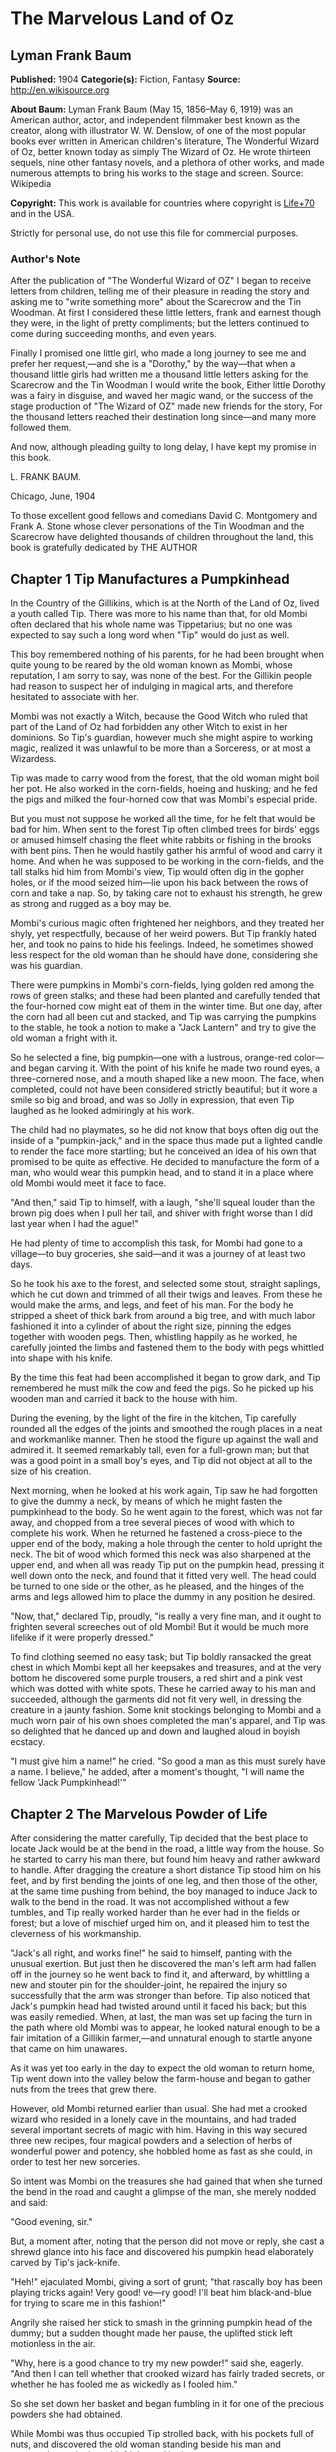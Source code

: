 * The Marvelous Land of Oz
** Lyman Frank Baum
   *Published:* 1904
   *Categorie(s):* Fiction, Fantasy
   *Source:* http://en.wikisource.org

   *About Baum:*
   Lyman Frank Baum (May 15, 1856--May 6, 1919) was an American author, actor, and independent filmmaker best known as the
   creator, along with illustrator W. W. Denslow, of one of the most popular books ever written in American children's
   literature, The Wonderful Wizard of Oz, better known today as simply The Wizard of Oz. He wrote thirteen sequels, nine
   other fantasy novels, and a plethora of other works, and made numerous attempts to bring his works to the stage and
   screen. Source: Wikipedia

   *Copyright:* This work is available for countries where copyright is  [[http://en.wikisource.org/wiki/Help:Public_domain#Copyright_terms_by_country][Life+70]] and in the USA.

   Strictly for personal use, do not use this file for commercial purposes.

*** Author's Note

    After the publication of "The Wonderful Wizard of OZ" I began to receive letters from children, telling me of their
    pleasure in reading the story and asking me to "write something more" about the Scarecrow and the Tin Woodman. At first
    I considered these little letters, frank and earnest though they were, in the light of pretty compliments; but the
    letters continued to come during succeeding months, and even years.

    Finally I promised one little girl, who made a long journey to see me and prefer her request,---and she is a "Dorothy,"
    by the way---that when a thousand little girls had written me a thousand little letters asking for the Scarecrow and the
    Tin Woodman I would write the book, Either little Dorothy was a fairy in disguise, and waved her magic wand, or the
    success of the stage production of "The Wizard of OZ" made new friends for the story, For the thousand letters reached
    their destination long since---and many more followed them.

    And now, although pleading guilty to long delay, I have kept my promise in this book.

    L. FRANK BAUM.

    Chicago, June, 1904


    To those excellent good fellows and comedians David C. Montgomery and Frank A. Stone whose clever personations of the
    Tin Woodman and the Scarecrow have delighted thousands of children throughout the land, this book is gratefully
    dedicated by THE AUTHOR

** Chapter 1 Tip Manufactures a Pumpkinhead

   In the Country of the Gillikins, which is at the North of the Land of Oz, lived a youth called Tip. There was more to
   his name than that, for old Mombi often declared that his whole name was Tippetarius; but no one was expected to say
   such a long word when "Tip" would do just as well.

   This boy remembered nothing of his parents, for he had been brought when quite young to be reared by the old woman known
   as Mombi, whose reputation, I am sorry to say, was none of the best. For the Gillikin people had reason to suspect her
   of indulging in magical arts, and therefore hesitated to associate with her.

   Mombi was not exactly a Witch, because the Good Witch who ruled that part of the Land of Oz had forbidden any other
   Witch to exist in her dominions. So Tip's guardian, however much she might aspire to working magic, realized it was
   unlawful to be more than a Sorceress, or at most a Wizardess.

   Tip was made to carry wood from the forest, that the old woman might boil her pot. He also worked in the corn-fields,
   hoeing and husking; and he fed the pigs and milked the four-horned cow that was Mombi's especial pride.

   But you must not suppose he worked all the time, for he felt that would be bad for him. When sent to the forest Tip
   often climbed trees for birds' eggs or amused himself chasing the fleet white rabbits or fishing in the brooks with bent
   pins. Then he would hastily gather his armful of wood and carry it home. And when he was supposed to be working in the
   corn-fields, and the tall stalks hid him from Mombi's view, Tip would often dig in the gopher holes, or if the mood
   seized him---lie upon his back between the rows of corn and take a nap. So, by taking care not to exhaust his strength,
   he grew as strong and rugged as a boy may be.

   Mombi's curious magic often frightened her neighbors, and they treated her shyly, yet respectfully, because of her weird
   powers. But Tip frankly hated her, and took no pains to hide his feelings. Indeed, he sometimes showed less respect for
   the old woman than he should have done, considering she was his guardian.

   There were pumpkins in Mombi's corn-fields, lying golden red among the rows of green stalks; and these had been planted
   and carefully tended that the four-horned cow might eat of them in the winter time. But one day, after the corn had all
   been cut and stacked, and Tip was carrying the pumpkins to the stable, he took a notion to make a "Jack Lantern" and try
   to give the old woman a fright with it.

   So he selected a fine, big pumpkin---one with a lustrous, orange-red color---and began carving it. With the point of his
   knife he made two round eyes, a three-cornered nose, and a mouth shaped like a new moon. The face, when completed, could
   not have been considered strictly beautiful; but it wore a smile so big and broad, and was so Jolly in expression, that
   even Tip laughed as he looked admiringly at his work.

   The child had no playmates, so he did not know that boys often dig out the inside of a "pumpkin-jack," and in the space
   thus made put a lighted candle to render the face more startling; but he conceived an idea of his own that promised to
   be quite as effective. He decided to manufacture the form of a man, who would wear this pumpkin head, and to stand it in
   a place where old Mombi would meet it face to face.

   "And then," said Tip to himself, with a laugh, "she'll squeal louder than the brown pig does when I pull her tail, and
   shiver with fright worse than I did last year when I had the ague!"

   He had plenty of time to accomplish this task, for Mombi had gone to a village---to buy groceries, she said---and it was
   a journey of at least two days.

   So he took his axe to the forest, and selected some stout, straight saplings, which he cut down and trimmed of all their
   twigs and leaves. From these he would make the arms, and legs, and feet of his man. For the body he stripped a sheet of
   thick bark from around a big tree, and with much labor fashioned it into a cylinder of about the right size, pinning the
   edges together with wooden pegs. Then, whistling happily as he worked, he carefully jointed the limbs and fastened them
   to the body with pegs whittled into shape with his knife.

   By the time this feat had been accomplished it began to grow dark, and Tip remembered he must milk the cow and feed the
   pigs. So he picked up his wooden man and carried it back to the house with him.

   During the evening, by the light of the fire in the kitchen, Tip carefully rounded all the edges of the joints and
   smoothed the rough places in a neat and workmanlike manner. Then he stood the figure up against the wall and admired it.
   It seemed remarkably tall, even for a full-grown man; but that was a good point in a small boy's eyes, and Tip did not
   object at all to the size of his creation.

   Next morning, when he looked at his work again, Tip saw he had forgotten to give the dummy a neck, by means of which he
   might fasten the pumpkinhead to the body. So he went again to the forest, which was not far away, and chopped from a
   tree several pieces of wood with which to complete his work. When he returned he fastened a cross-piece to the upper end
   of the body, making a hole through the center to hold upright the neck. The bit of wood which formed this neck was also
   sharpened at the upper end, and when all was ready Tip put on the pumpkin head, pressing it well down onto the neck, and
   found that it fitted very well. The head could be turned to one side or the other, as he pleased, and the hinges of the
   arms and legs allowed him to place the dummy in any position he desired.

   "Now, that," declared Tip, proudly, "is really a very fine man, and it ought to frighten several screeches out of old
   Mombi! But it would be much more lifelike if it were properly dressed."

   To find clothing seemed no easy task; but Tip boldly ransacked the great chest in which Mombi kept all her keepsakes and
   treasures, and at the very bottom he discovered some purple trousers, a red shirt and a pink vest which was dotted with
   white spots. These he carried away to his man and succeeded, although the garments did not fit very well, in dressing
   the creature in a jaunty fashion. Some knit stockings belonging to Mombi and a much worn pair of his own shoes completed
   the man's apparel, and Tip was so delighted that he danced up and down and laughed aloud in boyish ecstacy.

   "I must give him a name!" he cried. "So good a man as this must surely have a name. I believe," he added, after a
   moment's thought, "I will name the fellow 'Jack Pumpkinhead!'"

** Chapter 2 The Marvelous Powder of Life

   After considering the matter carefully, Tip decided that the best place to locate Jack would be at the bend in the road,
   a little way from the house. So he started to carry his man there, but found him heavy and rather awkward to handle.
   After dragging the creature a short distance Tip stood him on his feet, and by first bending the joints of one leg, and
   then those of the other, at the same time pushing from behind, the boy managed to induce Jack to walk to the bend in the
   road. It was not accomplished without a few tumbles, and Tip really worked harder than he ever had in the fields or
   forest; but a love of mischief urged him on, and it pleased him to test the cleverness of his workmanship.

   "Jack's all right, and works fine!" he said to himself, panting with the unusual exertion. But just then he discovered
   the man's left arm had fallen off in the journey so he went back to find it, and afterward, by whittling a new and
   stouter pin for the shoulder-joint, he repaired the injury so successfully that the arm was stronger than before. Tip
   also noticed that Jack's pumpkin head had twisted around until it faced his back; but this was easily remedied. When, at
   last, the man was set up facing the turn in the path where old Mombi was to appear, he looked natural enough to be a
   fair imitation of a Gillikin farmer,---and unnatural enough to startle anyone that came on him unawares.

   As it was yet too early in the day to expect the old woman to return home, Tip went down into the valley below the
   farm-house and began to gather nuts from the trees that grew there.

   However, old Mombi returned earlier than usual. She had met a crooked wizard who resided in a lonely cave in the
   mountains, and had traded several important secrets of magic with him. Having in this way secured three new recipes,
   four magical powders and a selection of herbs of wonderful power and potency, she hobbled home as fast as she could, in
   order to test her new sorceries.

   So intent was Mombi on the treasures she had gained that when she turned the bend in the road and caught a glimpse of
   the man, she merely nodded and said:

   "Good evening, sir."

   But, a moment after, noting that the person did not move or reply, she cast a shrewd glance into his face and discovered
   his pumpkin head elaborately carved by Tip's jack-knife.

   "Heh!" ejaculated Mombi, giving a sort of grunt; "that rascally boy has been playing tricks again! Very good! ve---ry
   good! I'll beat him black-and-blue for trying to scare me in this fashion!"

   Angrily she raised her stick to smash in the grinning pumpkin head of the dummy; but a sudden thought made her pause,
   the uplifted stick left motionless in the air.

   "Why, here is a good chance to try my new powder!" said she, eagerly. "And then I can tell whether that crooked wizard
   has fairly traded secrets, or whether he has fooled me as wickedly as I fooled him."

   So she set down her basket and began fumbling in it for one of the precious powders she had obtained.

   While Mombi was thus occupied Tip strolled back, with his pockets full of nuts, and discovered the old woman standing
   beside his man and apparently not the least bit frightened by it.

   At first he was generally disappointed; but the next moment he became curious to know what Mombi was going to do. So he
   hid behind a hedge, where he could see without being seen, and prepared to watch.

   After some search the woman drew from her basket an old pepper-box, upon the faded label of which the wizard had written
   with a lead-pencil:

   "Powder of Life."

   "Ah---here it is!" she cried, joyfully. "And now let us see if it is potent. The stingy wizard didn't give me much of
   it, but I guess there's enough for two or three doses."

   Tip was much surprised when he overheard this speech. Then he saw old Mombi raise her arm and sprinkle the powder from
   the box over the pumpkin head of his man Jack. She did this in the same way one would pepper a baked potato, and the
   powder sifted down from Jack's head and scattered over the red shirt and pink waistcoat and purple trousers Tip had
   dressed him in, and a portion even fell upon the patched and worn shoes.

   Then, putting the pepper-box back into the basket, Mombi lifted her left hand, with its little finger pointed upward,
   and said:

   "Weaugh!"

   Then she lifted her right hand, with the thumb pointed upward, and said:

   "Teaugh!"

   Then she lifted both hands, with all the fingers and thumbs spread out, and cried:

   "Peaugh!"

   Jack Pumpkinhead stepped back a pace, at this, and said in a reproachful voice:

   "Don't yell like that! Do you think I'm deaf?"

   Old Mombi danced around him, frantic with delight.

   "He lives!" she screamed: "He lives! he lives!"

   Then she threw her stick into the air and caught it as it came down; and she hugged herself with both arms, and tried to
   do a step of a jig; and all the time she repeated, rapturously:

   "He lives!---he lives!---he lives!"

   Now you may well suppose that Tip observed all this with amazement.

   At first he was so frightened and horrified that he wanted to run away, but his legs trembled and shook so badly that he
   couldn't. Then it struck him as a very funny thing for Jack to come to life, especially as the expression on his pumpkin
   face was so droll and comical it excited laughter on the instant. So, recovering from his first fear, Tip began to
   laugh; and the merry peals reached old Mombi's ears and made her hobble quickly to the hedge, where she seized Tip's
   collar and dragged him back to where she had left her basket and the pumpkinheaded man.

   "You naughty, sneaking, wicked boy!" she exclaimed, furiously: "I'll teach you to spy out my secrets and to make fun of
   me!"

   "I wasn't making fun of you," protested Tip. "I was laughing at old Pumpkinhead! Look at him! Isn't he a picture,
   though?"

   "I hope you are not reflecting on my personal appearance," said Jack; and it was so funny to hear his grave voice, while
   his face continued to wear its jolly smile, that Tip again burst into a peal of laughter.

   Even Mombi was not without a curious interest in the man her magic had brought to life; for, after staring at him
   intently, she presently asked:

   "What do you know?"

   "Well, that is hard to tell," replied Jack. "For although I feel that I know a tremendous lot, I am not yet aware how
   much there is in the world to find out about. It will take me a little time to discover whether I am very wise or very
   foolish."

   "To be sure," said Mombi, thoughtfully.

   "But what are you going to do with him, now he is alive?" asked Tip, wondering.

   "I must think it over," answered Mombi. "But we must get home at once, for it is growing dark. Help the Pumpkinhead to
   walk."

   "Never mind me," said Jack; "I can walk as well as you can. Haven't I got legs and feet, and aren't they jointed?"

   "Are they?" asked the woman, turning to Tip.

   "Of course they are; I made 'em myself," returned the boy, with pride.

   So they started for the house, but when they reached the farm yard old Mombi led the pumpkin man to the cow stable and
   shut him up in an empty stall, fastening the door securely on the outside.

   "I've got to attend to you, first," she said, nodding her head at Tip.

   Hearing this, the boy became uneasy; for he knew Mombi had a bad and revengeful heart, and would not hesitate to do any
   evil thing.

   They entered the house. It was a round, domeshaped structure, as are nearly all the farm houses in the Land of Oz.

   Mombi bade the boy light a candle, while she put her basket in a cupboard and hung her cloak on a peg. Tip obeyed
   quickly, for he was afraid of her.

   After the candle had been lighted Mombi ordered him to build a fire in the hearth, and while Tip was thus engaged the
   old woman ate her supper. When the flames began to crackle the boy came to her and asked a share of the bread and
   cheese; but Mombi refused him.

   "I'm hungry!" said Tip, in a sulky tone.

   "You won't be hungry long," replied Mombi, with a grim look.

   The boy didn't like this speech, for it sounded like a threat; but he happened to remember he had nuts in his pocket, so
   he cracked some of those and ate them while the woman rose, shook the crumbs from her apron, and hung above the fire a
   small black kettle.

   Then she measured out equal parts of milk and vinegar and poured them into the kettle. Next she produced several packets
   of herbs and powders and began adding a portion of each to the contents of the kettle. Occasionally she would draw near
   the candle and read from a yellow paper the recipe of the mess she was concocting.

   As Tip watched her his uneasiness increased.

   "What is that for?" he asked.

   "For you," returned Mombi, briefly.

   Tip wriggled around upon his stool and stared awhile at the kettle, which was beginning to bubble. Then he would glance
   at the stern and wrinkled features of the witch and wish he were any place but in that dim and smoky kitchen, where even
   the shadows cast by the candle upon the wall were enough to give one the horrors. So an hour passed away, during which
   the silence was only broken by the bubbling of the pot and the hissing of the flames.

   Finally, Tip spoke again.

   "Have I got to drink that stuff?" he asked, nodding toward the pot.

   "Yes," said Mombi.

   "What'll it do to me?" asked Tip.

   "If it's properly made," replied Mombi, "it will change or transform you into a marble statue."

   Tip groaned, and wiped the perspiration from his forehead with his sleeve.

   "I don't want to be a marble statue!" he protested.

   "That doesn't matter I want you to be one," said the old woman, looking at him severely.

   "What use'll I be then?" asked Tip. "There won't be any one to work for you."

   "I'll make the Pumpkinhead work for me," said Mombi.

   Again Tip groaned.

   "Why don't you change me into a goat, or a chicken?" he asked, anxiously. "You can't do anything with a marble statue."

   "Oh, yes, I can," returned Mombi. "I'm going to plant a flower garden, next Spring, and I'll put you in the middle of
   it, for an ornament. I wonder I haven't thought of that before; you've been a bother to me for years."

   At this terrible speech Tip felt the beads of perspiration starting all over his body, but he sat still and shivered and
   looked anxiously at the kettle.

   "Perhaps it won't work," he mutttered, in a voice that sounded weak and discouraged.

   "Oh, I think it will," answered Mombi, cheerfully. "I seldom make a mistake."

   Again there was a period of silence a silence so long and gloomy that when Mombi finally lifted the kettle from the fire
   it was close to midnight.

   "You cannot drink it until it has become quite cold," announced the old witch for in spite of the law she had
   acknowledged practising witchcraft. "We must both go to bed now, and at daybreak I will call you and at once complete
   your transformation into a marble statue."

   With this she hobbled into her room, bearing the steaming kettle with her, and Tip heard her close and lock the door.

   The boy did not go to bed, as he had been commanded to do, but still sat glaring at the embers of the dying fire.

** Chapter 3 The Flight of the Fugitives

   Tip reflected.

   "It's a hard thing, to be a marble statue," he thought, rebelliously, "and I'm not going to stand it. For years I've
   been a bother to her, she says; so she's going to get rid of me. Well, there's an easier way than to become a statue. No
   boy could have any fun forever standing in the middle of a flower garden! I'll run away, that's what I'll do---and I may
   as well go before she makes me drink that nasty stuff in the kettle." He waited until the snores of the old witch
   announced she was fast asleep, and then he arose softly and went to the cupboard to find something to eat.

   "No use starting on a journey without food," he decided, searching upon the narrow shelves.

   He found some crusts of bread; but he had to look into Mombi's basket to find the cheese she had brought from the
   village. While turning over the contents of the basket he came upon the pepper-box which contained the "Powder of Life."

   "I may as well take this with me," he thought, "or Mombi'll be using it to make more mischief with." So he put the box
   in his pocket, together with the bread and cheese.

   Then he cautiously left the house and latched the door behind him. Outside both moon and stars shone brightly, and the
   night seemed peaceful and inviting after the close and ill-smelling kitchen.

   "I'll be glad to get away," said Tip, softly; "for I never did like that old woman. I wonder how I ever came to live
   with her."

   He was walking slowly toward the road when a thought made him pause.

   "I don't like to leave Jack Pumpkinhead to the tender mercies of old Mombi," he muttered. "And Jack belongs to me, for I
   made him even if the old witch did bring him to life."

   He retraced his steps to the cow-stable and opened the door of the stall where the pumpkin-headed man had been left.

   Jack was standing in the middle of the stall, and by the moonlight Tip could see he was smiling just as jovially as
   ever.

   "Come on!" said the boy, beckoning.

   "Where to?" asked Jack.

   "You'll know as soon as I do," answered Tip, smiling sympathetically into the pumpkin face.

   "All we've got to do now is to tramp."

   "Very well," returned Jack, and walked awkwardly out of the stable and into the moonlight.

   Tip turned toward the road and the man followed him. Jack walked with a sort of limp, and occasionally one of the joints
   of his legs would turn backward, instead of frontwise, almost causing him to tumble. But the Pumpkinhead was quick to
   notice this, and began to take more pains to step carefully; so that he met with few accidents.

   Tip led him along the path without stopping an instant. They could not go very fast, but they walked steadily; and by
   the time the moon sank away and the sun peeped over the hills they had travelled so great a distance that the boy had no
   reason to fear pursuit from the old witch. Moreover, he had turned first into one path, and then into another, so that
   should anyone follow them it would prove very difficult to guess which way they had gone, or where to seek them.

   Fairly satisfied that he had escaped---for a time, at least---being turned into a marble statue, the boy stopped his
   companion and seated himself upon a rock by the roadside.

   "Let's have some breakfast," he said.

   Jack Pumpkinhead watched Tip curiously, but refused to join in the repast. "I don't seem to be made the same way you
   are," he said.

   "I know you are not," returned Tip; "for I made you."

   "Oh! Did you?" asked Jack.

   "Certainly. And put you together. And carved your eyes and nose and ears and mouth," said Tip proudly. "And dressed
   you."

   Jack looked at his body and limbs critically.

   "It strikes me you made a very good job of it," he remarked.

   "Just so-so," replied Tip, modestly; for he began to see certain defects in the construction of his man. "If I'd known
   we were going to travel together I might have been a little more particular."

   "Why, then," said the Pumpkinhead, in a tone that expressed surprise, "you must be my creator my parent my father!"

   "Or your inventor," replied the boy with a laugh. "Yes, my son; I really believe I am!"

   "Then I owe you obedience," continued the man, "and you owe me---support."

   "That's it, exactly", declared Tip, jumping up. "So let us be off."

   "Where are we going?" asked Jack, when they had resumed their journey.

   "I'm not exactly sure," said the boy; "but I believe we are headed South, and that will bring us, sooner or later, to
   the Emerald City."

   "What city is that?" enquired the Pumpkinhead.

   "Why, it's the center of the Land of Oz, and the biggest town in all the country. I've never been there, myself, but
   I've heard all about its history. It was built by a mighty and wonderful Wizard named Oz, and everything there is of a
   green color---just as everything in this Country of the Gillikins is of a purple color."

   "Is everything here purple?" asked Jack.

   "Of course it is. Can't you see?" returned the boy.

   "I believe I must be color-blind," said the Pumpkinhead, after staring about him.

   "Well, the grass is purple, and the trees are purple, and the houses and fences are purple," explained Tip. "Even the
   mud in the roads is purple. But in the Emerald City everything is green that is purple here. And in the Country of the
   Munchkins, over at the East, everything is blue; and in the South country of the Quadlings everything is red; and in the
   West country of the Winkies, where the Tin Woodman rules, everything is yellow."

   "Oh!" said Jack. Then, after a pause, he asked: "Did you say a Tin Woodman rules the Winkies?"

   "Yes; he was one of those who helped Dorothy to destroy the Wicked Witch of the West, and the Winkies were so grateful
   that they invited him to become their ruler,---just as the people of the Emerald City invited the Scarecrow to rule
   them."

   "Dear me!" said Jack. "I'm getting confused with all this history. Who is the Scarecrow?"

   "Another friend of Dorothy's," replied Tip.

   "And who is Dorothy?"

   "She was a girl that came here from Kansas, a place in the big, outside World. She got blown to the Land of Oz by a
   cyclone, and while she was here the Scarecrow and the Tin Woodman accompanied her on her travels."

   "And where is she now?" inquired the Pumpkinhead.

   "Glinda the Good, who rules the Quadlings, sent her home again," said the boy.

   "Oh. And what became of the Scarecrow?"

   "I told you. He rules the Emerald City," answered Tip.

   "I thought you said it was ruled by a wonderful Wizard," objected Jack, seeming more and more confused.

   "Well, so I did. Now, pay attention, and I'll explain it," said Tip, speaking slowly and looking the smiling Pumpkinhead
   squarely in the eye. "Dorothy went to the Emerald City to ask the Wizard to send her back to Kansas; and the Scarecrow
   and the Tin Woodman went with her. But the Wizard couldn't send her back, because he wasn't so much of a Wizard as he
   might have been. And then they got angry at the Wizard, and threatened to expose him; so the Wizard made a big balloon
   and escaped in it, and no one has ever seen him since."

   "Now, that is very interesting history," said Jack, well pleased; "and I understand it perfectly all but the
   explanation."

   "I'm glad you do," responded Tip. "After the Wizard was gone, the people of the Emerald City made His Majesty, the
   Scarecrow, their King; and I have heard that he became a very popular ruler."

   "Are we going to see this queer King?" asked Jack, with interest.

   "I think we may as well," replied the boy; "unless you have something better to do."

   "Oh, no, dear father," said the Pumpkinhead. "I am quite willing to go wherever you please."

** Chapter 4 Tip Makes an Experiment in Magic

   The boy, small and rather delicate in appearance seemed somewhat embarrassed at being called "father" by the tall,
   awkward, pumpkinheaded man, but to deny the relationship would involve another long and tedious explanation; so he
   changed the subject by asking, abruptly:

   "Are you tired?"

   "Of course not!" replied the other. "But," he continued, after a pause, "it is quite certain I shall wear out my wooden
   joints if I keep on walking."

   Tip reflected, as they journeyed on, that this was true. He began to regret that he had not constructed the wooden limbs
   more carefully and substantially. Yet how could he ever have guessed that the man he had made merely to scare old Mombi
   with would be brought to life by means of a magical powder contained in an old pepper-box?

   So he ceased to reproach himself, and began to think how he might yet remedy the deficiencies of Jack's weak joints.

   While thus engaged they came to the edge of a wood, and the boy sat down to rest upon an old sawhorse that some
   woodcutter had left there.

   "Why don't you sit down?" he asked the Pumpkinhead.

   "Won't it strain my joints?" inquired the other.

   "Of course not. It'll rest them," declared the boy.

   So Jack tried to sit down; but as soon as he bent his joints farther than usual they gave way altogether, and he came
   clattering to the ground with such a crash that Tip feared he was entirely ruined.

   He rushed to the man, lifted him to his feet, straightened his arms and legs, and felt of his head to see if by chance
   it had become cracked. But Jack seemed to be in pretty good shape, after all, and Tip said to him:

   "I guess you'd better remain standing, hereafter. It seems the safest way."

   "Very well, dear father." just as you say, replied the smiling Jack, who had been in no wise confused by his tumble.

   Tip sat down again. Presently the Pumpkinhead asked:

   "What is that thing you are sitting on?"

   "Oh, this is a horse," replied the boy, carelessly.

   "What is a horse?" demanded Jack.

   "A horse? Why, there are two kinds of horses," returned Tip, slightly puzzled how to explain. "One kind of horse is
   alive, and has four legs and a head and a tail. And people ride upon its back."

   "I understand," said Jack, cheerfully "That's the kind of horse you are now sitting on."

   "No, it isn't," answered Tip, promptly.

   "Why not? That one has four legs, and a head, and a tail." Tip looked at the saw-horse more carefully, and found that
   the Pumpkinhead was right. The body had been formed from a tree-trunk, and a branch had been left sticking up at one end
   that looked very much like a tail. In the other end were two big knots that resembled eyes, and a place had been chopped
   away that might easily be mistaken for the horse's mouth. As for the legs, they were four straight limbs cut from trees
   and stuck fast into the body, being spread wide apart so that the saw-horse would stand firmly when a log was laid
   across it to be sawed.

   "This thing resembles a real horse more than I imagined," said Tip, trying to explain. "But a real horse is alive, and
   trots and prances and eats oats, while this is nothing more than a dead horse, made of wood, and used to saw logs upon."

   "If it were alive, wouldn't it trot, and prance, and eat oats?" inquired the Pumpkinhead.

   "It would trot and prance, perhaps; but it wouldn't eat oats," replied the boy, laughing at the idea. "And of course it
   can't ever be alive, because it is made of wood."

   "So am I," answered the man.

   Tip looked at him in surprise.

   "Why, so you are!" he exclaimed. "And the magic powder that brought you to life is here in my pocket."

   He brought out the pepper box, and eyed it curiously.

   "I wonder," said he, musingly, "if it would bring the saw-horse to life."

   "If it would," returned Jack, calmly for nothing seemed to surprise him "I could ride on its back, and that would save
   my joints from wearing out."

   "I'll try it!" cried the boy, jumping up. "But I wonder if I can remember the words old Mombi said, and the way she held
   her hands up."

   He thought it over for a minute, and as he had watched carefully from the hedge every motion of the old witch, and
   listened to her words, he believed he could repeat exactly what she had said and done.

   So he began by sprinkling some of the magic Powder of Life from the pepper-box upon the body of the saw-horse. Then he
   lifted his left hand, with the little finger pointing upward, and said: "Weaugh!"

   "What does that mean, dear father?" asked Jack, curiously.

   "I don't know," answered Tip. Then he lifted his right hand, with the thumb pointing upward and said: "Teaugh!"

   "What's that, dear father?" inquired Jack.

   "It means you must keep quiet!" replied the boy, provoked at being interrupted at so important a moment.

   "How fast I am learning!" remarked the Pumpkinhead, with his eternal smile.

   Tip now lifted both hands above his head, with all the fingers and thumbs spread out, and cried in a loud voice:
   "Peaugh!"

   Immediately the saw-horse moved, stretched its legs, yawned with its chopped-out mouth, and shook a few grains of the
   powder off its back. The rest of the powder seemed to have vanished into the body of the horse.

   "Good!" called Jack, while the boy looked on in astonishment. "You are a very clever sorcerer, dear father!"

** Chapter 5 The Awakening of the Saw-horse

   The Saw-Horse, finding himself alive, seemed even more astonished than Tip. He rolled his knotty eyes from side to side,
   taking a first wondering view of the world in which he had now so important an existence. Then he tried to look at
   himself; but he had, indeed, no neck to turn; so that in the endeavor to see his body he kept circling around and
   around, without catching even a glimpse of it. His legs were stiff and awkward, for there were no knee-joints in them;
   so that presently he bumped against Jack Pumpkinhead and sent that personage tumbling upon the moss that lined the
   roadside.

   Tip became alarmed at this accident, as well as at the persistence of the Saw-Horse in prancing around in a circle; so
   he called out:

   "Whoa! Whoa, there!"

   The Saw-Horse paid no attention whatever to this command, and the next instant brought one of his wooden legs down upon
   Tip's foot so forcibly that the boy danced away in pain to a safer distance, from where he again yelled:

   "Whoa! Whoa, I say!"

   Jack had now managed to raise himself to a sitting position, and he looked at the Saw-Horse with much interest.

   "I don't believe the animal can hear you," he remarked.

   "I shout loud enough, don't I?" answered Tip, angrily.

   "Yes; but the horse has no ears," said the smiling Pumpkinhead.

   "Sure enough!" exclaimed Tip, noting the fact for the first time. "How, then, am I going to stop him?"

   But at that instant the Saw-Horse stopped himself, having concluded it was impossible to see his own body. He saw Tip,
   however, and came close to the boy to observe him more fully.

   It was really comical to see the creature walk; for it moved the legs on its right side together, and those on its left
   side together, as a pacing horse does; and that made its body rock sidewise, like a cradle.

   Tip patted it upon the head, and said "Good boy! Good Boy!" in a coaxing tone; and the Saw-Horse pranced away to examine
   with its bulging eyes the form of Jack Pumpkinhead.

   "I must find a halter for him," said Tip; and having made a search in his pocket he produced a roll of strong cord.
   Unwinding this, he approached the Saw-Horse and tied the cord around its neck, afterward fastening the other end to a
   large tree. The Saw-Horse, not understanding the action, stepped backward and snapped the string easily; but it made no
   attempt to run away.

   "He's stronger than I thought," said the boy, "and rather obstinate, too."

   "Why don't you make him some ears?" asked Jack. "Then you can tell him what to do."

   "That's a splendid idea!" said Tip. "How did you happen to think of it?"

   "Why, I didn't think of it," answered the Pumpkinhead; "I didn't need to, for it's the simplest and easiest thing to
   do."

   So Tip got out his knife and fashioned some ears out of the bark of a small tree.

   "I mustn't make them too big," he said, as he whittled, "or our horse would become a donkey."

   "How is that?" inquired Jack, from the roadside.

   "Why, a horse has bigger ears than a man; and a donkey has bigger ears than a horse," explained Tip.

   "Then, if my ears were longer, would I be a horse?" asked Jack.

   "My friend," said Tip, gravely, "you'll never be anything but a Pumpkinhead, no matter how big your ears are."

   "Oh," returned Jack, nodding; "I think I understand."

   "If you do, you're a wonder," remarked the boy "but there's no harm in thinking you understand. I guess these ears are
   ready now. Will you hold the horse while I stick them on?"

   "Certainly, if you'll help me up," said Jack.

   So Tip raised him to his feet, and the Pumpkinhead went to the horse and held its head while the boy bored two holes in
   it with his knife-blade and inserted the ears.

   "They make him look very handsome," said Jack, admiringly.

   But those words, spoken close to the Saw-Horse, and being the first sounds he had ever heard, so startled the animal
   that he made a bound forward and tumbled Tip on one side and Jack on the other. Then he continued to rush forward as if
   frightened by the clatter of his own foot-steps.

   "Whoa!" shouted Tip, picking himself up; "whoa! you idiot whoa!" The Saw-Horse would probably have paid no attention to
   this, but just then it stepped a leg into a gopher-hole and stumbled head-over-heels to the ground, where it lay upon
   its back, frantically waving its four legs in the air.

   Tip ran up to it.

   "You're a nice sort of a horse, I must say!" he exclaimed. "Why didn't you stop when I yelled 'whoa?'"

   "Does 'whoa' mean to stop?" asked the Saw-Horse, in a surprised voice, as it rolled its eyes upward to look at the boy.

   "Of course it does," answered Tip.

   "And a hole in the ground means to stop, also, doesn't it?" continued the horse.

   "To be sure; unless you step over it," said Tip.

   "What a strange place this is," the creature exclaimed, as if amazed. "What am I doing here, anyway?"

   "Why, I've brought you to life," answered the boy "but it won't hurt you any, if you mind me and do as I tell you."

   "Then I will do as you tell me," replied the Saw-Horse, humbly. "But what happened to me, a moment ago? I don't seem to
   be just right, someway."

   "You're upside down," explained Tip. "But just keep those legs still a minute and I'll set you right side up again."

   "How many sides have I?" asked the creature, wonderingly.

   "Several," said Tip, briefly. "But do keep those legs still."

   The Saw-Horse now became quiet, and held its legs rigid; so that Tip, after several efforts, was able to roll him over
   and set him upright.

   "Ah, I seem all right now," said the queer animal, with a sigh.

   "One of your ears is broken," Tip announced, after a careful examination. "I'll have to make a new one."

   Then he led the Saw-Horse back to where Jack was vainly struggling to regain his feet, and after assisting the
   Pumpkinhead to stand upright Tip whittled out a new ear and fastened it to the horse's head.

   "Now," said he, addressing his steed, "pay attention to what I'm going to tell you. 'Whoa!' means to stop; 'Get-Up!'
   means to walk forward; 'Trot!' means to go as fast as you can. Understand?"

   "I believe I do," returned the horse.

   "Very good. We are all going on a journey to the Emerald City, to see His Majesty, the Scarecrow; and Jack Pumpkinhead
   is going to ride on your back, so he won't wear out his joints."

   "I don't mind," said the Saw-Horse. "Anything that suits you suits me."

   Then Tip assisted Jack to get upon the horse.

   "Hold on tight," he cautioned, "or you may fall off and crack your pumpkin head."

   "That would be horrible!" said Jack, with a shudder. "What shall I hold on to?"

   "Why, hold on to his ears," replied Tip, after a moment's hesitation.

   "Don't do that!" remonstrated the Saw-Horse; "for then I can't hear."

   That seemed reasonable, so Tip tried to think of something else.

   "I'll fix it!" said he, at length. He went into the wood and cut a short length of limb from a young, stout tree. One
   end of this he sharpened to a point, and then he dug a hole in the back of the Saw-Horse, just behind its head. Next he
   brought a piece of rock from the road and hammered the post firmly into the animal's back.

   "Stop! Stop!" shouted the horse; "you're jarring me terribly."

   "Does it hurt?" asked the boy.

   "Not exactly hurt," answered the animal; "but it makes me quite nervous to be jarred."

   "Well, it's all over now" said Tip, encouragingly. "Now, Jack, be sure to hold fast to this post and then you can't fall
   off and get smashed."

   So Jack held on tight, and Tip said to the horse:

   "Get up."

   The obedient creature at once walked forward, rocking from side to side as he raised his feet from the ground.

   Tip walked beside the Saw-Horse, quite content with this addition to their party. Presently he began to whistle.

   "What does that sound mean?" asked the horse.

   "Don't pay any attention to it," said Tip. "I'm just whistling, and that only means I'm pretty well satisfied."

   "I'd whistle myself, if I could push my lips together," remarked Jack. "I fear, dear father, that in some respects I am
   sadly lacking."

   After journeying on for some distance the narrow path they were following turned into a broad roadway, paved with yellow
   brick. By the side of the road Tip noticed a sign-post that read:

   "NINE MILES TO THE EMERALD CITY."

   But it was now growing dark, so he decided to camp for the night by the roadside and to resume the journey next morning
   by daybreak. He led the Saw-Horse to a grassy mound upon which grew several bushy trees, and carefully assisted the
   Pumpkinhead to alight.

   "I think I'll lay you upon the ground, overnight," said the boy. "You will be safer that way."

   "How about me?" asked the Saw-Horse.

   "It won't hurt you to stand," replied Tip; "and, as you can't sleep, you may as well watch out and see that no one comes
   near to disturb us."

   Then the boy stretched himself upon the grass beside the Pumpkinhead, and being greatly wearied by the journey was soon
   fast asleep.

** Chapter 6 Jack Pumpkinhead's Ride to the Emerald City

   At daybreak Tip was awakened by the Pumpkinhead. He rubbed the sleep from his eyes, bathed in a little brook, and then
   ate a portion of his bread and cheese. Having thus prepared for a new day the boy said:

   "Let us start at once. Nine miles is quite a distance, but we ought to reach the Emerald City by noon if no accidents
   happen." So the Pumpkinhead was again perched upon the back of the Saw-Horse and the journey was resumed.

   Tip noticed that the purple tint of the grass and trees had now faded to a dull lavender, and before long this lavender
   appeared to take on a greenish tinge that gradually brightened as they drew nearer to the great City where the Scarecrow
   ruled.

   The little party had traveled but a short two miles upon their way when the road of yellow brick was parted by a broad
   and swift river. Tip was puzzled how to cross over; but after a time he discovered a man in a ferry-boat approaching
   from the other side of the stream.

   When the man reached the bank Tip asked:

   "Will you row us to the other side?"

   "Yes, if you have money," returned the ferryman, whose face looked cross and disagreeable.

   "But I have no money," said Tip.

   "None at all?" inquired the man.

   "None at all," answered the boy.

   "Then I'll not break my back rowing you over," said the ferryman, decidedly.

   "What a nice man!" remarked the Pumpkinhead, smilingly.

   The ferryman stared at him, but made no reply. Tip was trying to think, for it was a great disappointment to him to find
   his journey so suddenly brought to an end.

   "I must certainly get to the Emerald City," he said to the boatman; "but how can I cross the river if you do not take
   me?"

   The man laughed, and it was not a nice laugh.

   "That wooden horse will float," said he; "and you can ride him across. As for the pumpkinheaded loon who accompanies
   you, let him sink or swim it won't matter greatly which."

   "Don't worry about me," said Jack, smiling pleasantly upon the crabbed ferryman; "I'm sure I ought to float
   beautifully."

   Tip thought the experiment was worth making, and the Saw-Horse, who did not know what danger meant, offered no
   objections whatever. So the boy led it down into the water and climbed upon its back. Jack also waded in up to his knees
   and grasped the tail of the horse so that he might keep his pumpkin head above the water.

   "Now," said Tip, instructing the Saw-Horse, "if you wiggle your legs you will probably swim; and if you swim we shall
   probably reach the other side."

   The Saw-Horse at once began to wiggle its legs, which acted as oars and moved the adventurers slowly across the river to
   the opposite side. So successful was the trip that presently they were climbing, wet and dripping, up the grassy bank.

   Tip's trouser-legs and shoes were thoroughly soaked; but the Saw-Horse had floated so perfectly that from his knees up
   the boy was entirely dry. As for the Pumpkinhead, every stitch of his gorgeous clothing dripped water.

   "The sun will soon dry us," said Tip "and, anyhow, we are now safely across, in spite of the ferryman, and can continue
   our journey."

   "I didn't mind swimming, at all," remarked the horse.

   "Nor did I," added Jack.

   They soon regained the road of yellow brick, which proved to be a continuation of the road they had left on the other
   side, and then Tip once more mounted the Pumpkinhead upon the back of the Saw-Horse.

   "If you ride fast," said he, "the wind will help to dry your clothing. I will hold on to the horse's tail and run after
   you. In this way we all will become dry in a very short time."

   "Then the horse must step lively," said Jack.

   "I'll do my best," returned the Saw-Horse, cheerfully.

   Tip grasped the end of the branch that served as tail to the Saw-Horse, and called loudly: "Get-up!"

   The horse started at a good pace, and Tip followed behind. Then he decided they could go faster, so he shouted: "Trot!"

   Now, the Saw-Horse remembered that this word was the command to go as fast as he could; so he began rocking along the
   road at a tremendous pace, and Tip had hard work---running faster than he ever had before in his life---to keep his
   feet.

   Soon he was out of breath, and although he wanted to call "Whoa!" to the horse, he found he could not get the word out
   of his throat. Then the end of the tail he was clutching, being nothing more than a dead branch, suddenly broke away,
   and the next minute the boy was rolling in the dust of the road, while the horse and its pumpkin-headed rider dashed on
   and quickly disappeared in the distance.

   By the time Tip had picked himself up and cleared the dust from his throat so he could say "Whoa!" there was no further
   need of saying it, for the horse was long since out of sight.

   So he did the only sensible thing he could do. He sat down and took a good rest, and afterward began walking along the
   road.

   "Some time I will surely overtake them," he reflected; "for the road will end at the gates of the Emerald City, and they
   can go no further than that."

   Meantime Jack was holding fast to the post and the Saw-Horse was tearing along the road like a racer. Neither of them
   knew Tip was left behind, for the Pumpkinhead did not look around and the Saw-Horse couldn't.

   As he rode, Jack noticed that the grass and trees had become a bright emerald-green in color, so he guessed they were
   nearing the Emerald City even before the tall spires and domes came into sight.

   At length a high wall of green stone, studded thick with emeralds, loomed up before them; and fearing the Saw-Horse
   would not know enough to stop and so might smash them both against this wall, Jack ventured to cry "Whoa!" as loud as he
   could.

   So suddenly did the horse obey that had it not been for his post Jack would have been pitched off head foremost, and his
   beautiful face ruined.

   "That was a fast ride, dear father!" he exclaimed; and then, hearing no reply, he turned around and discovered for the
   first time that Tip was not there.

   This apparent desertion puzzled the Pumpkinhead, and made him uneasy. And while he was wondering what had become of the
   boy, and what he ought to do next under such trying circumstances, the gateway in the green wall opened and a man came
   out.

   This man was short and round, with a fat face that seemed remarkably good-natured. He was clothed all in green and wore
   a high, peaked green hat upon his head and green spectacles over his eyes. Bowing before the Pumpkinhead he said:

   "I am the Guardian of the Gates of the Emerald City. May I inquire who you are, and what is your business?"

   "My name is Jack Pumpkinhead," returned the other, smilingly; "but as to my business, I haven't the least idea in the
   world what it is."

   The Guardian of the Gates looked surprised, and shook his head as if dissatisfied with the reply.

   "What are you, a man or a pumpkin?" he asked, politely.

   "Both, if you please," answered Jack.

   "And this wooden horse---is it alive?" questioned the Guardian.

   The horse rolled one knotty eye upward and winked at Jack. Then it gave a prance and brought one leg down on the
   Guardian's toes.

   "Ouch!" cried the man; "I'm sorry I asked that question. But the answer is most convincing. Have you any errand, sir, in
   the Emerald City?"

   "It seems to me that I have," replied the Pumpkinhead, seriously; "but I cannot think what it is. My father knows all
   about it, but he is not here."

   "This is a strange affair very strange!" declared the Guardian. "But you seem harmless. Folks do not smile so
   delightfully when they mean mischief."

   "As for that," said Jack, "I cannot help my smile, for it is carved on my face with a jack-knife."

   "Well, come with me into my room," resumed the Guardian, "and I will see what can be done for you."

   So Jack rode the Saw-Horse through the gateway into a little room built into the wall. The Guardian pulled a bell-cord,
   and presently a very tall soldier---clothed in a green uniform---entered from the opposite door. This soldier carried a
   long green gun over his shoulder and had lovely green whiskers that fell quite to his knees. The Guardian at once
   addressed him, saying:

   "Here is a strange gentleman who doesn't know why he has come to the Emerald City, or what he wants. Tell me, what shall
   we do with him?"

   The Soldier with the Green Whiskers looked at Jack with much care and curiosity. Finally he shook his head so positively
   that little waves rippled down his whiskers, and then he said:

   "I must take him to His Majesty, the Scarecrow."

   "But what will His Majesty, the Scarecrow, do with him?" asked the Guardian of the Gates.

   "That is His Majesty's business," returned the soldier. "I have troubles enough of my own. All outside troubles must be
   turned over to His Majesty. So put the spectacles on this fellow, and I'll take him to the royal palace."

   So the Guardian opened a big box of spectacles and tried to fit a pair to Jack's great round eyes.

   "I haven't a pair in stock that will really cover those eyes up," said the little man, with a sigh; "and your head is so
   big that I shall be obliged to tie the spectacles on."

   "But why need I wear spectacles?" asked Jack.

   "It's the fashion here," said the Soldier, "and they will keep you from being blinded by the glitter and glare of the
   gorgeous Emerald City."

   "Oh!" exclaimed Jack. "Tie them on, by all means. I don't wish to be blinded."

   "Nor I!" broke in the Saw-Horse; so a pair of green spectacles was quickly fastened over the bulging knots that served
   it for eyes.

   Then the Soldier with the Green Whiskers led them through the inner gate and they at once found themselves in the main
   street of the magnificent Emerald City.

   Sparkling green gems ornamented the fronts of the beautiful houses and the towers and turrets were all faced with
   emeralds. Even the green marble pavement glittered with precious stones, and it was indeed a grand and marvelous sight
   to one who beheld it for the first time.

   However, the Pumpkinhead and the Saw-Horse, knowing nothing of wealth and beauty, paid little attention to the wonderful
   sights they saw through their green spectacles. They calmly followed after the green soldier and scarcely noticed the
   crowds of green people who stared at them in surprise. When a green dog ran out and barked at them the Saw-Horse
   promptly kicked at it with its wooden leg and sent the little animal howling into one of the houses; but nothing more
   serious than this happened to interrupt their progress to the royal palace.

   The Pumpkinhead wanted to ride up the green marble steps and straight into the Scarecrow's presence; but the soldier
   would not permit that. So Jack dismounted, with much difficulty, and a servant led the Saw-Horse around to the rear
   while the Soldier with the Green Whiskers escorted the Pumpkinhead into the palace, by the front entrance.

   The stranger was left in a handsomely furnished waiting room while the soldier went to announce him. It so happened that
   at this hour His Majesty was at leisure and greatly bored for want of something to do, so he ordered his visitor to be
   shown at once into his throne room.

   Jack felt no fear or embarrassment at meeting the ruler of this magnificent city, for he was entirely ignorant of all
   worldly customs. But when he entered the room and saw for the first time His Majesty the Scarecrow seated upon his
   glittering throne, he stopped short in amazement.

** Chapter 7 His Majesty the Scarecrow

   I suppose every reader of this book knows what a scarecrow is; but Jack Pumpkinhead, never having seen such a creation,
   was more surprised at meeting the remarkable King of the Emerald City than by any other one experience of his brief
   life.

   His Majesty the Scarecrow was dressed in a suit of faded blue clothes, and his head was merely a small sack stuffed with
   straw, upon which eyes, ears, a nose and a mouth had been rudely painted to represent a face. The clothes were also
   stuffed with straw, and that so unevenly or carelessly that his Majesty's legs and arms seemed more bumpy than was
   necessary. Upon his hands were gloves with long fingers, and these were padded with cotton. Wisps of straw stuck out
   from the monarch's coat and also from his neck and boot-tops. Upon his head he wore a heavy golden crown set thick with
   sparkling jewels, and the weight of this crown caused his brow to sag in wrinkles, giving a thoughtful expression to the
   painted face. Indeed, the crown alone betokened majesty; in all else the, Scarecrow King was but a simple
   scarecrow---flimsy, awkward, and unsubstantial.

   But if the strange appearance of his Majesty the Scarecrow seemed startling to Jack, no less wonderful was the form of
   the Pumpkinhead to the Scarecrow. The purple trousers and pink waistcoat and red shirt hung loosely over the wooden
   joints Tip had manufactured, and the carved face on the pumpkin grinned perpetually, as if its wearer considered life
   the jolliest thing imaginable.

   At first, indeed, His Majesty thought his queer visitor was laughing at him, and was inclined to resent such a liberty;
   but it was not without reason that the Scarecrow had attained the reputation of being the wisest personage in the Land
   of Oz. He made a more careful examination of his visitor, and soon discovered that Jack's features were carved into a
   smile and that he could not look grave if he wished to.

   The King was the first to speak. After regarding Jack for some minutes he said, in a tone of wonder:

   "Where on earth did you come from, and how do you happen to be alive?"

   "I beg your Majesty's pardon," returned the Pumpkinhead; "but I do not understand you."

   "What don't you understand?" asked the Scarecrow.

   "Why, I don't understand your language. You see, I came from the Country of the Gillikins, so that I am a foreigner."

   "Ah, to be sure!" exclaimed the Scarecrow. "I myself speak the language of the Munchkins, which is also the language of
   the Emerald City. But you, I suppose, speak the language of the Pumpkinheads?"

   "Exactly so, your Majesty" replied the other, bowing; "so it will be impossible for us to understand one another."

   "That is unfortunate, certainly," said the Scarecrow, thoughtfully. "We must have an interpreter."

   "What is an interpreter?" asked Jack.

   "A person who understands both my language and your own. When I say anything, the interpreter can tell you what I mean;
   and when you say anything the interpreter can tell me what you mean. For the interpreter can speak both languages as
   well as understand them."

   "That is certainly clever," said Jack, greatly pleased at finding so simple a way out of the difficulty.

   So the Scarecrow commanded the Soldier with the Green Whiskers to search among his people until he found one who
   understood the language of the Gillikins as well as the language of the Emerald City, and to bring that person to him at
   once.

   When the Soldier had departed the Scarecrow said:

   "Won't you take a chair while we are waiting?"

   "Your Majesty forgets that I cannot understand you," replied the Pumpkinhead. "If you wish me to sit down you must make
   a sign for me to do so." The Scarecrow came down from his throne and rolled an armchair to a position behind the
   Pumpkinhead. Then he gave Jack a sudden push that sent him sprawling upon the cushions in so awkward a fashion that he
   doubled up like a jackknife, and had hard work to untangle himself.

   "Did you understand that sign?" asked His Majesty, politely.

   "Perfectly," declared Jack, reaching up his arms to turn his head to the front, the pumpkin having twisted around upon
   the stick that supported it.

   "You seem hastily made," remarked the Scarecrow, watching Jack's efforts to straighten himself.

   "Not more so than your Majesty," was the frank reply.

   "There is this difference between us," said the Scarecrow, "that whereas I will bend, but not break, you will break, but
   not bend."

   At this moment the soldier returned leading a young girl by the hand. She seemed very sweet and modest, having a pretty
   face and beautiful green eyes and hair. A dainty green silk skirt reached to her knees, showing silk stockings
   embroidered with pea-pods, and green satin slippers with bunches of lettuce for decorations instead of bows or buckles.
   Upon her silken waist clover leaves were embroidered, and she wore a jaunty little jacket trimmed with sparkling
   emeralds of a uniform size.

   "Why, it's little Jellia Jamb!" exclaimed the Scarecrow, as the green maiden bowed her pretty head before him. "Do you
   understand the language of the Gillikins, my dear?"

   "Yes, your Majesty," she answered, "for I was born in the North Country."

   "Then you shall be our interpreter," said the Scarecrow, "and explain to this Pumpkinhead all that I say, and also
   explain to me all that he says. Is this arrangement satisfactory?" he asked, turning toward his guest.

   "Very satisfactory indeed," was the reply.

   "Then ask him, to begin with," resumed the Scarecrow, turning to Jellia, "what brought him to the Emerald City"

   But instead of this the girl, who had been staring at Jack, said to him:

   "You are certainly a wonderful creature. Who made you?"

   "A boy named Tip," answered Jack.

   "What does he say?" inquired the Scarecrow. "My ears must have deceived me. What did he say?"

   "He says that your Majesty's brains seem to have come loose," replied the girl, demurely.

   The Scarecrow moved uneasily upon his throne, and felt of his head with his left hand.

   "What a fine thing it is to understand two different languages," he said, with a perplexed sigh. "Ask him, my dear, if
   he has any objection to being put in jail for insulting the ruler of the Emerald City."

   "I didn't insult you!" protested Jack, indignantly.

   "Tut---tut!" cautioned the Scarecrow "wait, until Jellia translates my speech. What have we got an interpreter for, if
   you break out in this rash way?"

   "All right, I'll wait," replied the Pumpkinhead, in a surly tone---although his face smiled as genially as ever.
   "Translate the speech, young woman."

   "His Majesty inquires if you are hungry," said Jellia.

   "Oh, not at all!" answered Jack, more pleasantly, "for it is impossible for me to eat."

   "It's the same way with me," remarked the Scarecrow. "What did he say, Jellia, my dear?"

   "He asked if you were aware that one of your eyes is painted larger than the other," said the girl, mischievously.

   "Don't you believe her, your Majesty," cried Jack.

   "Oh, I don't," answered the Scarecrow, calmly. Then, casting a sharp look at the girl, he asked:

   "Are you quite certain you understand the languages of both the Gillikins and the Munchkins?"

   "Quite certain, your Majesty," said Jellia Jamb, trying hard not to laugh in the face of royalty.

   "Then how is it that I seem to understand them myself?" inquired the Scarecrow.

   "Because they are one and the same!" declared the girl, now laughing merrily. "Does not your Majesty know that in all
   the land of Oz but one language is spoken?"

   "Is it indeed so?" cried the Scarecrow, much relieved to hear this; "then I might easily have been my own interpreter!"

   "It was all my fault, your Majesty," said Jack, looking rather foolish, "I thought we must surely speak different
   languages, since we came from different countries."

   "This should be a warning to you never to think," returned the Scarecrow, severely. "For unless one can think wisely it
   is better to remain a dummy---which you most certainly are."

   "I am!---I surely am!" agreed the Pumpkinhead.

   "It seems to me," continued the Scarecrow, more mildly, "that your manufacturer spoiled some good pies to create an
   indifferent man."

   "I assure your Majesty that I did not ask to be created," answered Jack.

   "Ah! It was the same in my case," said the King, pleasantly. "And so, as we differ from all ordinary people, let us
   become friends."

   "With all my heart!" exclaimed Jack.

   "What! Have you a heart?" asked the Scarecrow, surprised.

   "No; that was only imaginative---I might say, a figure of speech," said the other.

   "Well, your most prominent figure seems to be a figure of wood; so I must beg you to restrain an imagination which,
   having no brains, you have no right to exercise," suggested the Scarecrow, warningly.

   "To be sure!" said Jack, without in the least comprehending.

   His Majesty then dismissed Jellia Jamb and the Soldier with the Green Whiskers, and when they were gone he took his new
   friend by the arm and led him into the courtyard to play a game of quoits.

** Chapter 8 Gen. Jinjur's Army of Revolt

   Tip was so anxious to rejoin his man Jack and the Saw-Horse that he walked a full half the distance to the Emerald City
   without stopping to rest. Then he discovered that he was hungry and the crackers and cheese he had provided for the
   Journey had all been eaten.

   While wondering what he should do in this emergency he came upon a girl sitting by the roadside. She wore a costume that
   struck the boy as being remarkably brilliant: her silken waist being of emerald green and her skirt of four distinct
   colors---blue in front, yellow at the left side, red at the back and purple at the right side. Fastening the waist in
   front were four buttons---the top one blue, the next yellow, a third red and the last purple.

   The splendor of this dress was almost barbaric; so Tip was fully justified in staring at the gown for some moments
   before his eyes were attracted by the pretty face above it. Yes, the face was pretty enough, he decided; but it wore an
   expression of discontent coupled to a shade of defiance or audacity.

   While the boy stared the girl looked upon him calmly. A lunch basket stood beside her, and she held a dainty sandwich in
   one hand and a hard-boiled egg in the other, eating with an evident appetite that aroused Tip's sympathy.

   He was just about to ask a share of the luncheon when the girl stood up and brushed the crumbs from her lap.

   "There!" said she; "it is time for me to go. Carry that basket for me and help yourself to its contents if you are
   hungry."

   Tip seized the basket eagerly and began to eat, following for a time the strange girl without bothering to ask
   questions. She walked along before him with swift strides, and there was about her an air of decision and importance
   that led him to suspect she was some great personage.

   Finally, when he had satisfied his hunger, he ran up beside her and tried to keep pace with her swift footsteps---a very
   difficult feat, for she was much taller than he, and evidently in a hurry.

   "Thank you very much for the sandwiches," said Tip, as he trotted along. "May I ask your name?"

   "I am General Jinjur," was the brief reply.

   "Oh!" said the boy surprised. "What sort of a General?"

   "I command the Army of Revolt in this war," answered the General, with unnecessary sharpness.

   "Oh!" he again exclaimed. "I didn't know there was a war."

   "You were not supposed to know it," she returned, "for we have kept it a secret; and considering that our army is
   composed entirely of girls," she added, with some pride, "it is surely a remarkable thing that our Revolt is not yet
   discovered."

   "It is, indeed," acknowledged Tip. "But where is your army?"

   "About a mile from here," said General Jinjur. "The forces have assembled from all parts of the Land of Oz, at my
   express command. For this is the day we are to conquer His Majesty the Scarecrow, and wrest from him the throne. The
   Army of Revolt only awaits my coming to march upon the Emerald City."

   "Well!" declared Tip, drawing a long breath, "this is certainly a surprising thing! May I ask why you wish to conquer
   His Majesty the Scarecrow?"

   "Because the Emerald City has been ruled by men long enough, for one reason," said the girl.

   "Moreover, the City glitters with beautiful gems, which might far better be used for rings, bracelets and necklaces; and
   there is enough money in the King's treasury to buy every girl in our Army a dozen new gowns. So we intend to conquer
   the City and run the government to suit ourselves."

   Jinjur spoke these words with an eagerness and decision that proved she was in earnest.

   "But war is a terrible thing," said Tip, thoughtfully.

   "This war will be pleasant," replied the girl, cheerfully.

   "Many of you will be slain!" continued the boy, in an awed voice.

   "Oh, no", said Jinjur. "What man would oppose a girl, or dare to harm her? And there is not an ugly face in my entire
   Army."

   Tip laughed.

   "Perhaps you are right," said he. "But the Guardian of the Gate is considered a faithful Guardian, and the King's Army
   will not let the City be conquered without a struggle."

   "The Army is old and feeble," replied General Jinjur, scornfully. "His strength has all been used to grow whiskers, and
   his wife has such a temper that she has already pulled more than half of them out by the roots. When the Wonderful
   Wizard reigned the Soldier with the Green Whiskers was a very good Royal Army, for people feared the Wizard. But no one
   is afraid of the Scarecrow, so his Royal Army don't count for much in time of war."

   After this conversation they proceeded some distance in silence, and before long reached a large clearing in the forest
   where fully four hundred young women were assembled. These were laughing and talking together as gaily as if they had
   gathered for a picnic instead of a war of conquest.

   They were divided into four companies, and Tip noticed that all were dressed in costumes similar to that worn by General
   Jinjur. The only real difference was that while those girls from the Munchkin country had the blue strip in front of
   their skirts, those from the country of the Quadlings had the red strip in front; and those from the country of the
   Winkies had the yellow strip in front, and the Gillikin girls wore the purple strip in front. All had green waists,
   representing the Emerald City they intended to conquer, and the top button on each waist indicated by its color which
   country the wearer came from. The uniforms were Jaunty and becoming, and quite effective when massed together.

   Tip thought this strange Army bore no weapons whatever; but in this he was wrong. For each girl had stuck through the
   knot of her back hair two long, glittering knitting-needles.

   General Jinjur immediately mounted the stump of a tree and addressed her army.

   "Friends, fellow-citizens, and girls!" she said; "we are about to begin our great Revolt against the men of Oz! We march
   to conquer the Emerald City---to dethrone the Scarecrow King---to acquire thousands of gorgeous gems---to rifle the
   royal treasury---and to obtain power over our former oppressors!"

   "Hurrah!" said those who had listened; but Tip thought most of the Army was too much engaged in chattering to pay
   attention to the words of the General.

   The command to march was now given, and the girls formed themselves into four bands, or companies, and set off with
   eager strides toward the Emerald City.

   The boy followed after them, carrying several baskets and wraps and packages which various members of the Army of Revolt
   had placed in his care. It was not long before they came to the green granite walls of the City and halted before the
   gateway.

   The Guardian of the Gate at once came out and looked at them curiously, as if a circus had come to town. He carried a
   bunch of keys swung round his neck by a golden chain; his hands were thrust carelessly into his pockets, and he seemed
   to have no idea at all that the City was threatened by rebels. Speaking pleasantly to the girls, he said:

   "Good morning, my dears! What can I do for you?"

   "Surrender instantly!" answered General Jinjur, standing before him and frowning as terribly as her pretty face would
   allow her to.

   "Surrender!" echoed the man, astounded. "Why, it's impossible. It's against the law! I never heard of such a thing in my
   life."

   "Still, you must surrender!" exclaimed the General, fiercely. "We are revolting!"

   "You don't look it," said the Guardian, gazing from one to another, admiringly.

   "But we are!" cried Jinjur, stamping her foot, impatiently; "and we mean to conquer the Emerald City!"

   "Good gracious!" returned the surprised Guardian of the Gates; "what a nonsensical idea! Go home to your mothers, my
   good girls, and milk the cows and bake the bread. Don't you know it's a dangerous thing to conquer a city?"

   "We are not afraid!" responded the General; and she looked so determined that it made the Guardian uneasy.

   So he rang the bell for the Soldier with the Green Whiskers, and the next minute was sorry he had done so. For
   immediately he was surrounded by a crowd of girls who drew the knitting-needles from their hair and began Jabbing them
   at the Guardian with the sharp points dangerously near his fat cheeks and blinking eyes.

   The poor man howled loudly for mercy and made no resistance when Jinjur drew the bunch of keys from around his neck.

   Followed by her Army the General now rushed to the gateway, where she was confronted by the Royal Army of Oz---which was
   the other name for the Soldier with the Green Whiskers.

   "Halt!" he cried, and pointed his long gun full in the face of the leader.

   Some of the girls screamed and ran back, but General Jinjur bravely stood her ground and said, reproachfully:

   "Why, how now? Would you shoot a poor, defenceless girl?"

   "No," replied the soldier. "for my gun isn't loaded."

   "Not loaded?"

   "No; for fear of accidents. And I've forgotten where I hid the powder and shot to load it with. But if you'll wait a
   short time I'll try to hunt them up."

   "Don't trouble yourself," said Jinjur, cheerfully. Then she turned to her Army and cried:

   "Girls, the gun isn't loaded!"

   "Hooray," shrieked the rebels, delighted at this good news, and they proceeded to rush upon the Soldier with the Green
   Whiskers in such a crowd that it was a wonder they didn't stick the knitting-needles into one another.

   But the Royal Army of Oz was too much afraid of women to meet the onslaught. He simply turned about and ran with all his
   might through the gate and toward the royal palace, while General Jinjur and her mob flocked into the unprotected City.

   In this way was the Emerald City captured without a drop of blood being spilled. The Army of Revolt had become an Army
   of Conquerors!

** Chapter 9 The Scarecrow Plans an Escape

   Tip slipped away from the girls and followed swiftly after the Soldier with the Green Whiskers. The invading army
   entered the City more slowly, for they stopped to dig emeralds out of the walls and paving-stones with the points of
   their knitting-needles. So the Soldier and the boy reached the palace before the news had spread that the City was
   conquered.

   The Scarecrow and Jack Pumpkinhead were still playing at quoits in the courtyard when the game was interrupted by the
   abrupt entrance of the Royal Army of Oz, who came flying in without his hat or gun, his clothes in sad disarray and his
   long beard floating a yard behind him as he ran.

   "Tally one for me," said the Scarecrow, calmly "What's wrong, my man?" he added, addressing the Soldier.

   "Oh! your Majesty---your Majesty! The City is conquered!" gasped the Royal Army, who was all out of breath.

   "This is quite sudden," said the Scarecrow. "But please go and bar all the doors and windows of the palace, while I show
   this Pumpkinhead how to throw a quoit."

   The Soldier hastened to do this, while Tip, who had arrived at his heels, remained in the courtyard to look at the
   Scarecrow with wondering eyes.

   His Majesty continued to throw the quoits as coolly as if no danger threatened his throne, but the Pumpkinhead, having
   caught sight of Tip, ambled toward the boy as fast as his wooden legs would go.

   "Good afternoon, noble parent!" he cried, delightedly. "I'm glad to see you are here. That terrible Saw-Horse ran away
   with me."

   "I suspected it," said Tip. "Did you get hurt? Are you cracked at all?"

   "No, I arrived safely," answered Jack, "and his Majesty has been very kind indeed to me."

   At this moment the Soldier with the Green Whiskers returned, and the Scarecrow asked:

   "By the way, who has conquered me?"

   "A regiment of girls, gathered from the four corners of the Land of Oz," replied the Soldier, still pale with fear.

   "But where was my Standing Army at the time?" inquired his Majesty, looking at the Soldier, gravely.

   "Your Standing Army was running," answered the fellow, honestly; "for no man could face the terrible weapons of the
   invaders."

   "Well," said the Scarecrow, after a moment's thought, "I don't mind much the loss of my throne, for it's a tiresome job
   to rule over the Emerald City. And this crown is so heavy that it makes my head ache. But I hope the Conquerors have no
   intention of injuring me, just because I happen to be the King."

   "I heard them, say" remarked Tip, with some hesitation, "that they intend to make a rag carpet of your outside and stuff
   their sofa-cushions with your inside."

   "Then I am really in danger," declared his Majesty, positively, "and it will be wise for me to consider a means to
   escape."

   "Where can you go?" asked Jack Pumpkinhead.

   "Why, to my friend the Tin Woodman, who rules over the Winkies, and calls himself their Emperor," was the answer. "I am
   sure he will protect me."

   Tip was looking out the window.

   "The palace is surrounded by the enemy," said he. "It is too late to escape. They would soon tear you to pieces."

   The Scarecrow sighed.

   "In an emergency," he announced, "it is always a good thing to pause and reflect. Please excuse me while I pause and
   reflect."

   "But we also are in danger," said the Pumpkinhead, anxiously. "If any of these girls understand cooking, my end is not
   far off!"

   "Nonsense!" exclaimed the Scarecrow. "they're too busy to cook, even if they know how!"

   "But should I remain here a prisoner for any length of time," protested Jack, "I'm liable to spoil."

   "Ah! then you would not be fit to associate with," returned the Scarecrow. "The matter is more serious than I
   suspected."

   "You," said the Pumpkinhead, gloomily, "are liable to live for many years. My life is necessarily short. So I must take
   advantage of the few days that remain to me."

   "There, there! Don't worry," answered the Scarecrow soothingly; "if you'll keep quiet long enough for me to think, I'll
   try to find some way for us all to escape."

   So the others waited in patient silence while the Scarecrow walked to a corner and stood with his face to the wall for a
   good five minutes. At the end of that time he faced them with a more cheerful expression upon his painted face.

   "Where is the Saw-Horse you rode here?" he asked the Pumpkinhead.

   "Why, I said he was a jewel, and so your man locked him up in the royal treasury," said Jack.

   "It was the only place I could think of your Majesty," added the Soldier, fearing he had made a blunder.

   "It pleases me very much," said the Scarecrow. "Has the animal been fed?"

   "Oh, yes; I gave him a heaping peck of sawdust."

   "Excellent!" cried the Scarecrow. "Bring the horse here at once."

   The Soldier hastened away, and presently they heard the clattering of the horse's wooden legs upon the pavement as he
   was led into the courtyard.

   His Majesty regarded the steed critically. "He doesn't seem especially graceful!" he remarked, musingly. "but I suppose
   he can run?"

   "He can, indeed," said Tip, gazing upon the Saw-Horse admiringly.

   "Then, bearing us upon his back, he must make a dash through the ranks of the rebels and carry us to my friend the Tin
   Woodman," announced the Scarecrow.

   "He can't carry four!" objected Tip.

   "No, but he may be induced to carry three," said his Majesty. "I shall therefore leave my Royal Army Behind. For, from
   the ease with which he was conquered, I have little confidence in his powers."

   "Still, he can run," declared Tip, laughing.

   "I expected this blow" said the Soldier, sulkily; "but I can bear it. I shall disguise myself by cutting off my lovely
   green whiskers. And, after all, it is no more dangerous to face those reckless girls than to ride this fiery, untamed
   wooden horse!"

   "Perhaps you are right," observed his Majesty. "But, for my part, not being a soldier, I am fond of danger. Now, my boy,
   you must mount first. And please sit as close to the horse's neck as possible."

   Tip climbed quickly to his place, and the Soldier and the Scarecrow managed to hoist the Pumpkinhead to a seat just
   behind him. There remained so little space for the King that he was liable to fall off as soon as the horse started.

   "Fetch a clothesline," said the King to his Army, "and tie us all together. Then if one falls off we will all fall off."

   And while the Soldier was gone for the clothesline his Majesty continued, "it is well for me to be careful, for my very
   existence is in danger."

   "I have to be as careful as you do," said Jack.

   "Not exactly," replied the Scarecrow. "for if anything happened to me, that would be the end of me. But if anything
   happened to you, they could use you for seed."

   The Soldier now returned with a long line and tied all three firmly together, also lashing them to the body of the
   Saw-Horse; so there seemed little danger of their tumbling off.

   "Now throw open the gates," commanded the Scarecrow, "and we will make a dash to liberty or to death."

   The courtyard in which they were standing was located in the center of the great palace, which surrounded it on all
   sides. But in one place a passage led to an outer gateway, which the Soldier had barred by order of his sovereign. It
   was through this gateway his Majesty proposed to escape, and the Royal Army now led the Saw-Horse along the passage and
   unbarred the gate, which swung backward with a loud crash.

   "Now," said Tip to the horse, "you must save us all. Run as fast as you can for the gate of the City, and don't let
   anything stop you."

   "All right!" answered the Saw-Horse, gruffly, and dashed away so suddenly that Tip had to gasp for breath and hold
   firmly to the post he had driven into the creature's neck.

   Several of the girls, who stood outside guarding the palace, were knocked over by the Saw-Horse's mad rush. Others ran
   screaming out of the way, and only one or two jabbed their knitting-needles frantically at the escaping prisoners. Tip
   got one small prick in his left arm, which smarted for an hour afterward; but the needles had no effect upon the
   Scarecrow or Jack Pumpkinhead, who never even suspected they were being prodded.

   As for the Saw-Horse, he made a wonderful record upsetting a fruit cart, overturning several meek looking men, and
   finally bowling over the new Guardian of the Gate---a fussy little fat woman appointed by General Jinjur.

   Nor did the impetuous charger stop then. Once outside the walls of the Emerald City he dashed along the road to the West
   with fast and violent leaps that shook the breath out of the boy and filled the Scarecrow with wonder.

   Jack had ridden at this mad rate once before, so he devoted every effort to holding, with both hands, his pumpkin head
   upon its stick, enduring meantime the dreadful jolting with the courage of a philosopher.

   "Slow him up! Slow him up!" shouted the Scarecrow. "My straw is all shaking down into my legs."

   But Tip had no breath to speak, so the Saw-Horse continued his wild career unchecked and with unabated speed.

   Presently they came to the banks of a wide river, and without a pause the wooden steed gave one final leap and launched
   them all in mid-air.

   A second later they were rolling, splashing and bobbing about in the water, the horse struggling frantically to find a
   rest for its feet and its riders being first plunged beneath the rapid current and then floating upon the surface like
   corks.

** Chapter 10 The Journey to the Tin Woodman

   Tip was well soaked and dripping water from every angle of his body. But he managed to lean forward and shout in the ear
   of the Saw-Horse:

   "Keep still, you fool! Keep still!"

   The horse at once ceased struggling and floated calmly upon the surface, its wooden body being as buoyant as a raft.

   "What does that word 'fool' mean?" enquired the horse.

   "It is a term of reproach," answered Tip, somewhat ashamed of the expression. "I only use it when I am angry."

   "Then it pleases me to be able to call you a fool, in return," said the horse. "For I did not make the river, nor put it
   in our way; so only a term of, reproach is fit for one who becomes angry with me for falling into the water."

   "That is quite evident," replied Tip; "so I will acknowledge myself in the wrong." Then he called out to the
   Pumpkinhead: "are you all right, Jack?"

   There was no reply. So the boy called to the King "are you all right, your majesty?"

   The Scarecrow groaned.

   "I'm all wrong, somehow," he said, in a weak voice. "How very wet this water is!"

   Tip was bound so tightly by the cord that he could not turn his head to look at his companions; so he said to the
   Saw-Horse:

   "Paddle with your legs toward the shore."

   The horse obeyed, and although their progress was slow they finally reached the opposite river bank at a place where it
   was low enough to enable the creature to scramble upon dry land.

   With some difficulty the boy managed to get his knife out of his pocket and cut the cords that bound the riders to one
   another and to the wooden horse. He heard the Scarecrow fall to the ground with a mushy sound, and then he himself
   quickly dismounted and looked at his friend Jack.

   The wooden body, with its gorgeous clothing, still sat upright upon the horse's back; but the pumpkin head was gone, and
   only the sharpened stick that served for a neck was visible. As for the Scarecrow, the straw in his body had shaken down
   with the jolting and packed itself into his legs and the lower part of his body---which appeared very plump and round
   while his upper half seemed like an empty sack. Upon his head the Scarecrow still wore the heavy crown, which had been
   sewed on to prevent his losing it; but the head was now so damp and limp that the weight of the gold and jewels sagged
   forward and crushed the painted face into a mass of wrinkles that made him look exactly like a Japanese pug dog.

   Tip would have laughed---had he not been so anxious about his man Jack. But the Scarecrow, however damaged, was all
   there, while the pumpkin head that was so necessary to Jack's existence was missing; so the boy seized a long pole that
   fortunately lay near at hand and anxiously turned again toward the river.

   Far out upon the waters he sighted the golden hue of the pumpkin, which gently bobbed up and down with the motion of the
   waves. At that moment it was quite out of Tip's reach, but after a time it floated nearer and still nearer until the boy
   was able to reach it with his pole and draw it to the shore. Then he brought it to the top of the bank, carefully wiped
   the water from its pumpkin face with his handkerchief, and ran with it to Jack and replaced the head upon the man's
   neck.

   "Dear me!" were Jack's first words. "What a dreadful experience! I wonder if water is liable to spoil pumpkins?"

   Tip did not think a reply was necessary, for he knew that the Scarecrow also stood in need of his help. So he carefully
   removed the straw from the King's body and legs, and spread it out in the sun to dry. The wet clothing he hung over the
   body of the Saw-Horse.

   "If water spoils pumpkins," observed Jack, with a deep sigh, "then my days are numbered."

   "I've never noticed that water spoils pumpkins," returned Tip; "unless the water happens to be boiling. If your head
   isn't cracked, my friend, you must be in fairly good condition."

   "Oh, my head isn't cracked in the least," declared Jack, more cheerfully.

   "Then don't worry," retorted the boy. "Care once killed a cat."

   "Then," said Jack, seriously, "I am very glad indeed that I am not a cat."

   The sun was fast drying their clothing, and Tip stirred up his Majesty's straw so that the warm rays might absorb the
   moisture and make it as crisp and dry as ever. When this had been accomplished he stuffed the Scarecrow into symmetrical
   shape and smoothed out his face so that he wore his usual gay and charming expression.

   "Thank you very much," said the monarch, brightly, as he walked about and found himself to be well balanced. "There are
   several distinct advantages in being a Scarecrow. For if one has friends near at hand to repair damages, nothing very
   serious can happen to you."

   "I wonder if hot sunshine is liable to crack pumpkins," said Jack, with an anxious ring in his voice.

   "Not at all---not at all!" replied the Scarecrow, gaily. "All you need fear, my boy, is old age. When your golden youth
   has decayed we shall quickly part company---but you needn't look forward to it; we'll discover the fact ourselves, and
   notify you. But come! Let us resume our journey. I am anxious to greet my friend the Tin Woodman."

   So they remounted the Saw-Horse, Tip holding to the post, the Pumpkinhead clinging to Tip, and the Scarecrow with both
   arms around the wooden form of Jack.

   "Go slowly, for now there is no danger of pursuit," said Tip to his steed.

   "All right!" responded the creature, in a voice rather gruff.

   "Aren't you a little hoarse?" asked the Pumpkinhead politely.

   The Saw-Horse gave an angry prance and rolled one knotty eye backward toward Tip.

   "See here," he growled, "can't you protect me from insult?"

   "To be sure!" answered Tip, soothingly. "I am sure Jack meant no harm. And it will not do for us to quarrel, you know;
   we must all remain good friends."

   "I'll have nothing more to do with that Pumpkinhead," declared the Saw-Horse, viciously. "he loses his head too easily
   to suit me."

   There seemed no fitting reply to this speech, so for a time they rode along in silence.

   After a while the Scarecrow remarked:

   "This reminds me of old times. It was upon this grassy knoll that I once saved Dorothy from the Stinging Bees of the
   Wicked Witch of the West."

   "Do Stinging Bees injure pumpkins?" asked Jack, glancing around fearfully.

   "They are all dead, so it doesn't matter," replied the Scarecrow. "And here is where Nick Chopper destroyed the Wicked
   Witch's Grey Wolves."

   "Who was Nick Chopper?" asked Tip.

   "That is the name of my friend the Tin Woodman, answered his Majesty. And here is where the Winged Monkeys captured and
   bound us, and flew away with little Dorothy," he continued, after they had traveled a little way farther.

   "Do Winged Monkeys ever eat pumpkins?" asked Jack, with a shiver of fear.

   "I do not know; but you have little cause to, worry, for the Winged Monkeys are now the slaves of Glinda the Good, who
   owns the Golden Cap that commands their services," said the Scarecrow, reflectively.

   Then the stuffed monarch became lost in thought recalling the days of past adventures. And the Saw-Horse rocked and
   rolled over the flower-strewn fields and carried its riders swiftly upon their way.

   Twilight fell, bye and bye, and then the dark shadows of night. So Tip stopped the horse and they all proceeded to
   dismount.

   "I'm tired out," said the boy, yawning wearily; "and the grass is soft and cool. Let us lie down here and sleep until
   morning."

   "I can't sleep," said Jack.

   "I never do," said the Scarecrow.

   "I do not even know what sleep is," said the Saw-Horse.

   "Still, we must have consideration for this poor boy, who is made of flesh and blood and bone, and gets tired,"
   suggested the Scarecrow, in his usual thoughtful manner. "I remember it was the same way with little Dorothy. We always
   had to sit through the night while she slept."

   "I'm sorry," said Tip, meekly, "but I can't help it. And I'm dreadfully hungry, too!"

   "Here is a new danger!" remarked Jack, gloomily. "I hope you are not fond of eating pumpkins."

   "Not unless they're stewed and made into pies," answered the boy, laughing. "So have no fears of me, friend Jack."

   "What a coward that Pumpkinhead is!" said the Saw-Horse, scornfully.

   "You might be a coward yourself, if you knew you were liable to spoil!" retorted Jack, angrily.

   "There!---there!" interrupted the Scarecrow; "don't let us quarrel. We all have our weaknesses, dear friends; so we must
   strive to be considerate of one another. And since this poor boy is hungry and has nothing whatever to eat, let us all
   remain quiet and allow him to sleep; for it is said that in sleep a mortal may forget even hunger."

   "Thank you!" exclaimed Tip, gratefully. "Your Majesty is fully as good as you are wise---and that is saying a good
   deal!"

   He then stretched himself upon the grass and, using the stuffed form of the Scarecrow for a pillow, was presently fast
   asleep.

** Chapter 11 A Nickel-Plated Emperor

   Tip awoke soon after dawn, but the Scarecrow had already risen and plucked, with his clumsy fingers, a double-handful of
   ripe berries from some bushes near by. These the boy ate greedily, finding them an ample breakfast, and afterward the
   little party resumed its Journey.

   After an hour's ride they reached the summit of a hill from whence they espied the City of the Winkies and noted the
   tall domes of the Emperor's palace rising from the clusters of more modest dwellings.

   The Scarecrow became greatly animated at this sight, and exclaimed:

   "How delighted I shall be to see my old friend the Tin Woodman again! I hope that he rules his people more successfully
   than I have ruled mine!"

   "Is the Tin Woodman the Emperor of the Winkies?" asked the horse.

   "Yes, indeed. They invited him to rule over them soon after the Wicked Witch was destroyed; and as Nick Chopper has the
   best heart in all the world I am sure he has proved an excellent and able emperor."

   "I thought that 'Emperor' was the title of a person who rules an empire," said Tip, "and the Country of the Winkies is
   only a Kingdom."

   "Don't mention that to the Tin Woodman!" exclaimed the Scarecrow, earnestly. "You would hurt his feelings terribly. He
   is a proud man, as he has every reason to be, and it pleases him to be termed Emperor rather than King."

   "I'm sure it makes no difference to me," replied the boy.

   The Saw-Horse now ambled forward at a pace so fast that its riders had hard work to stick upon its back; so there was
   little further conversation until they drew up beside the palace steps.

   An aged Winkie, dressed in a uniform of silver cloth, came forward to assist them to alight. Said the Scarecrow to his
   personage:

   "Show us at once to your master, the Emperor."

   The man looked from one to another of the party in an embarrassed way, and finally answered:

   "I fear I must ask you to wait for a time. The Emperor is not receiving this morning."

   "How is that?" enquired the Scarecrow, anxiously. "I hope nothing has happened to him."

   "Oh, no; nothing serious," returned the man. "But this is his Majesty's day for being polished; and just now his august
   presence is thickly smeared with putz-pomade."

   "Oh, I see!" cried the Scarecrow, greatly reassured. "My friend was ever inclined to be a dandy, and I suppose he is now
   more proud than ever of his personal appearance."

   "He is, indeed," said the man, with a polite bow. "Our mighty Emperor has lately caused himself to be nickel-plated."

   "Good Gracious!" the Scarecrow exclaimed at hearing this. "If his wit bears the same polish, how sparkling it must be!
   But show us in---I'm sure the Emperor will receive us, even in his present state"

   "The Emperor's state is always magnificent," said the man. "But I will venture to tell him of your arrival, and will
   receive his commands concerning you."

   So the party followed the servant into a splendid ante-room, and the Saw-Horse ambled awkwardly after them, having no
   knowledge that a horse might be expected to remain outside.

   The travelers were at first somewhat awed by their surroundings, and even the Scarecrow seemed impressed as he examined
   the rich hangings of silver cloth caught up into knots and fastened with tiny silver axes. Upon a handsome center-table
   stood a large silver oil-can, richly engraved with scenes from the past adventures of the Tin Woodman, Dorothy, the
   Cowardly Lion and the Scarecrow: the lines of the engraving being traced upon the silver in yellow gold. On the walls
   hung several portraits, that of the Scarecrow seeming to be the most prominent and carefully executed, while a the large
   painting of the famous Wizard of Oz, in act of presenting the Tin Woodman with a heart, covered almost one entire end of
   the room.

   While the visitors gazed at these things in silent admiration they suddenly heard a loud voice in the next room exclaim:

   "Well! well! well! What a great surprise!"

   And then the door burst open and Nick Chopper rushed into their midst and caught the Scarecrow in a close and loving
   embrace that creased him into many folds and wrinkles.

   "My dear old friend! My noble comrade!" cried the Tin Woodman, joyfully. "how delighted! I am to meet you once again."

   And then he released the Scarecrow and held him at arms' length while he surveyed the beloved, painted features.

   But, alas! the face of the Scarecrow and many portions of his body bore great blotches of putz-pomade; for the Tin
   Woodman, in his eagerness to welcome his friend, had quite forgotten the condition of his toilet and had rubbed the
   thick coating of paste from his own body to that of his comrade.

   "Dear me!" said the Scarecrow dolefully. "What a mess I'm in!"

   "Never mind, my friend," returned the Tin Woodman, "I'll send you to my Imperial Laundry, and you'll come out as good as
   new."

   "Won't I be mangled?" asked the Scarecrow.

   "No, indeed!" was the reply. "But tell me, how came your Majesty here? and who are your companions?"

   The Scarecrow, with great politeness, introduced Tip and Jack Pumpkinhead, and the latter personage seemed to interest
   the Tin Woodman greatly.

   "You are not very substantial, I must admit," said the Emperor. "but you are certainly unusual, and therefore worthy to
   become a member of our select society."

   "I thank your Majesty," said Jack, humbly.

   "I hope you are enjoying good health?" continued the Woodman.

   "At present, yes;" replied the Pumpkinhead, with a sigh; "but I am in constant terror of the day when I shall spoil."

   "Nonsense!" said the Emperor---but in a kindly, sympathetic tone. "Do not, I beg of you, dampen today's sun with the
   showers of tomorrow. For before your head has time to spoil you can have it canned, and in that way it may be preserved
   indefinitely."

   Tip, during this conversation, was looking at the Woodman with undisguised amazement, and noticed that the celebrated
   Emperor of the Winkies was composed entirely of pieces of tin, neatly soldered and riveted together into the form of a
   man. He rattled and clanked a little, as he moved, but in the main he seemed to be most cleverly constructed, and his
   appearance was only marred by the thick coating of polishing-paste that covered him from head to foot.

   The boy's intent gaze caused the Tin Woodman to remember that he was not in the most presentable condition, so he begged
   his friends to excuse him while he retired to his private apartment and allowed his servants to polish him. This was
   accomplished in a short time, and when the emperor returned his nickel-plated body shone so magnificently that the
   Scarecrow heartily congratulated him on his improved appearance.

   "That nickel-plate was, I confess, a happy thought," said Nick; "and it was the more necessary because I had become
   somewhat scratched during my adventurous experiences. You will observe this engraved star upon my left breast. It not
   only indicates where my excellent heart lies, but covers very neatly the patch made by the Wonderful Wizard when he
   placed that valued organ in my breast with his own skillful hands."

   "Is your heart, then, a hand-organ?" asked the Pumpkinhead, curiously.

   "By no means," responded the emperor, with dignity. "It is, I am convinced, a strictly orthodox heart, although somewhat
   larger and warmer than most people possess."

   Then he turned to the Scarecrow and asked:

   "Are your subjects happy and contented, my dear friend?"

   "I cannot, say" was the reply. "for the girls of Oz have risen in revolt and driven me out of the emerald City."

   "Great Goodness!" cried the Tin Woodman, "What a calamity! They surely do not complain of your wise and gracious rule?"

   "No; but they say it is a poor rule that don't work both ways," answered the Scarecrow; "and these females are also of
   the opinion that men have ruled the land long enough. So they have captured my city, robbed the treasury of all its
   jewels, and are running things to suit themselves."

   "Dear me! What an extraordinary idea!" cried the Emperor, who was both shocked and surprised.

   "And I heard some of them say," said Tip, "that they intend to march here and capture the castle and city of the Tin
   Woodman."

   "Ah! we must not give them time to do that," said the Emperor, quickly; "we will go at once and recapture the Emerald
   City and place the Scarecrow again upon his throne."

   "I was sure you would help me," remarked the Scarecrow in a pleased voice. "How large an army can you assemble?"

   "We do not need an army," replied the Woodman. "We four, with the aid of my gleaming axe, are enough to strike terror
   into the hearts of the rebels."

   "We five," corrected the Pumpkinhead.

   "Five?" repeated the Tin Woodman.

   "Yes; the Saw-Horse is brave and fearless," answered Jack, forgetting his recent quarrel with the quadruped.

   The Tin Woodman looked around him in a puzzled way, for the Saw-Horse had until now remained quietly standing in a
   corner, where the Emperor had not noticed him. Tip immediately called the odd-looking creature to them, and it
   approached so awkwardly that it nearly upset the beautiful center-table and the engraved oil-can.

   "I begin to think," remarked the Tin Woodman as he looked earnestly at the Saw-Horse, "that wonders will never cease!
   How came this creature alive?"

   "I did it with a magic powder," modestly asserted the boy. "and the Saw-Horse has been very useful to us."

   "He enabled us to escape the rebels," added the Scarecrow.

   "Then we must surely accept him as a comrade," declared the emperor. "A live Saw-Horse is a distinct novelty, and should
   prove an interesting study. Does he know anything?"

   "Well, I cannot claim any great experience in life," the Saw-Horse answered for himself. "but I seem to learn very
   quickly, and often it occurs to me that I know more than any of those around me."

   "Perhaps you do," said the emperor; "for experience does not always mean wisdom. But time is precious just now, so let
   us quickly make preparations to start upon our Journey."

   The emperor called his Lord High Chancellor and instructed him how to run the kingdom during his absence. Meanwhile the
   Scarecrow was taken apart and the painted sack that served him for a head was carefully laundered and restuffed with the
   brains originally given him by the great Wizard. His clothes were also cleaned and pressed by the Imperial tailors, and
   his crown polished and again sewed upon his head, for the Tin Woodman insisted he should not renounce this badge of
   royalty. The Scarecrow now presented a very respectable appearance, and although in no way addicted to vanity he was
   quite pleased with himself and strutted a trifle as he walked. While this was being done Tip mended the wooden limbs of
   Jack Pumpkinhead and made them stronger than before, and the Saw-Horse was also inspected to see if he was in good
   working order.

   Then bright and early the next morning they set out upon the return Journey to the emerald City, the Tin Woodman bearing
   upon his shoulder a gleaming axe and leading the way, while the Pumpkinhead rode upon the Saw-Horse and Tip and the
   Scarecrow walked upon either side to make sure that he didn't fall off or become damaged.

** Chapter 12 Mr. H. M. Woggle-Bug, T. E.

   Now, General Jinjur---who, you will remember, commanded the Army of Revolt---was rendered very uneasy by the escape of
   the Scarecrow from the Emerald City. She feared, and with good reason, that if his Majesty and the Tin Woodman Joined
   forces, it would mean danger to her and her entire army; for the people of Oz had not yet forgotten the deeds of these
   famous heroes, who had passed successfully through so many startling adventures.

   So Jinjur sent post-haste for old Mombi, the witch, and promised her large rewards if she would come to the assistance
   of the rebel army.

   Mombi was furious at the trick Tip had played upon her as well as at his escape and the theft of the precious Powder of
   Life; so she needed no urging to induce her to travel to the Emerald City to assist Jinjur in defeating the Scarecrow
   and the Tin Woodman, who had made Tip one of their friends.

   Mombi had no sooner arrived at the royal palace than she discovered, by means of her secret magic, that the adventurers
   were starting upon their Journey to the Emerald City; so she retired to a small room high up in a tower and locked
   herself in while she practised such arts as she could command to prevent the return of the Scarecrow and his companions.

   That was why the Tin Woodman presently stopped and said:

   "Something very curious has happened. I ought to know by heart and every step of this Journey, yet I fear we have
   already lost our way."

   "That is quite impossible!" protested the Scarecrow. "Why do you think, my dear friend, that we have gone astray?"

   "Why, here before us is a great field of sunflowers---and I never saw this field before in all my life."

   At these words they all looked around, only to find that they were indeed surrounded by a field of tall stalks, every
   stalk bearing at its top a gigantic sunflower. And not only were these flowers almost blinding in their vivid hues of
   red and gold, but each one whirled around upon its stalk like a miniature wind-mill, completely dazzling the vision of
   the beholders and so mystifying them that they knew not which way to turn.

   "It's witchcraft!" exclaimed Tip.

   While they paused, hesitating and wondering, the Tin Woodman uttered a cry of impatience and advanced with swinging axe
   to cut down the stalks before him. But now the sunflowers suddenly stopped their rapid whirling, and the travelers
   plainly saw a girl's face appear in the center of each flower. These lovely faces looked upon the astonished band with
   mocking smiles, and then burst into a chorus of merry laughter at the dismay their appearance caused.

   "Stop! stop!" cried Tip, seizing the Woodman's arm; "they're alive! they're girls!"

   At that moment the flowers began whirling again, and the faces faded away and were lost in the rapid revolutions.

   The Tin Woodman dropped his axe and sat down upon the ground.

   "It would be heartless to chop down those pretty creatures," said he, despondently. "and yet I do not know how else we
   can proceed upon our way"

   "They looked to me strangely like the faces of the Army of Revolt," mused the Scarecrow. "But I cannot conceive how the
   girls could have followed us here so quickly."

   "I believe it's magic," said Tip, positively, "and that someone is playing a trick upon us. I've known old Mombi do
   things like that before. Probably it's nothing more than an illusion, and there are no sunflowers here at all."

   "Then let us shut our eyes and walk forward," suggested the Woodman.

   "Excuse me," replied the Scarecrow. "My eyes are not painted to shut. Because you happen to have tin eyelids, you must
   not imagine we are all built in the same way."

   "And the eyes of the Saw-Horse are knot eyes," said Jack, leaning forward to examine them.

   "Nevertheless, you must ride quickly forward," commanded Tip, "and we will follow after you and so try to escape. My
   eyes are already so dazzled that I can scarcely see."

   So the Pumpkinhead rode boldly forward, and Tip grasped the stub tail of the Saw-Horse and followed with closed eyes.
   The Scarecrow and the Tin Woodman brought up the rear, and before they had gone many yards a Joyful shout from Jack
   announced that the way was clear before them.

   Then all paused to look backward, but not a trace of the field of sunflowers remained.

   More cheerfully, now they proceeded upon their Journey; but old Mombi had so changed the appearance of the landscape
   that they would surely have been lost had not the Scarecrow wisely concluded to take their direction from the sun. For
   no witch-craft could change the course of the sun, and it was therefore a safe guide.

   However, other difficulties lay before them. The Saw-Horse stepped into a rabbit hole and fell to the ground. The
   Pumpkinhead was pitched high into the air, and his history would probably have ended at that exact moment had not the
   Tin Woodman skillfully caught the pumpkin as it descended and saved it from injury.

   Tip soon had it fitted to the neck again and replaced Jack upon his feet. But the Saw-Horse did not escape so easily.
   For when his leg was pulled from the rabbit hole it was found to be broken short off, and must be replaced or repaired
   before he could go a step farther.

   "This is quite serious," said the Tin Woodman. "If there were trees near by I might soon manufacture another leg for
   this animal; but I cannot see even a shrub for miles around."

   "And there are neither fences nor houses in this part of the land of Oz," added the Scarecrow, disconsolately.

   "Then what shall we do?" enquired the boy.

   "I suppose I must start my brains working," replied his Majesty the Scarecrow; "for experience has, taught me that I can
   do anything if I but take time to think it out."

   "Let us all think," said Tip; "and perhaps we shall find a way to repair the Saw-Horse."

   So they sat in a row upon the grass and began to think, while the Saw-Horse occupied itself by gazing curiously upon its
   broken limb.

   "Does it hurt?" asked the Tin Woodman, in a soft, sympathetic voice.

   "Not in the least," returned the Saw-Horse; "but my pride is injured to find that my anatomy is so brittle."

   For a time the little group remained in silent thought. Presently the Tin Woodman raised his head and looked over the
   fields.

   "What sort of creature is that which approaches us?" he asked, wonderingly.

   The others followed his gaze, and discovered coming toward them the most extraordinary object they had ever beheld. It
   advanced quickly and noiselessly over the soft grass and in a few minutes stood before the adventurers and regarded them
   with an astonishment equal to their own.

   The Scarecrow was calm under all circumstances.

   "Good morning!" he said, politely.

   The stranger removed his hat with a flourish, bowed very low, and then responded:

   "Good morning, one and all. I hope you are, as an aggregation, enjoying excellent health. Permit me to present my card."

   With this courteous speech it extended a card toward the Scarecrow, who accepted it, turned it over and over, and handed
   it with a shake of his head to Tip.

   The boy read aloud:

   "MR. H. M. WOGGLE-BUG, T. E."

   "Dear me!" ejaculated the Pumpkinhead, staring somewhat intently.

   "How very peculiar!" said the Tin Woodman.

   Tip's eyes were round and wondering, and the Saw-Horse uttered a sigh and turned away its head.

   "Are you really a Woggle-Bug?" enquired the Scarecrow.

   "Most certainly, my dear sir!" answered the stranger, briskly. "Is not my name upon the card?"

   "It is," said the Scarecrow. "But may I ask what 'H. M.' stands for?"

   "'H. M.' means Highly Magnified," returned the Woggle-Bug, proudly.

   "Oh, I see." The Scarecrow viewed the stranger critically. "And are you, in truth, highly magnified?"

   "Sir," said the Woggle-Bug, "I take you for a gentleman of judgment and discernment. Does it not occur to you that I am
   several thousand times greater than any Woggle-Bug you ever saw before? Therefore it is plainly evident that I am Highly
   Magnified, and there is no good reason why you should doubt the fact."

   "Pardon me," returned the Scarecrow. "My brains are slightly mixed since I was last laundered. Would it be improper for
   me to ask, also, what the 'T.E.' at the end of your name stands for?"

   "Those letters express my degree," answered the Woggle-Bug, with a condescending smile. "To be more explicit, the
   initials mean that I am Thoroughly Educated."

   "Oh!" said the Scarecrow, much relieved.

   Tip had not yet taken his eyes off this wonderful personage. What he saw was a great, round, buglike body supported upon
   two slender legs which ended in delicate feet---the toes curling upward. The body of the Woggle-Bug was rather flat, and
   judging from what could be seen of it was of a glistening dark brown color upon the back, while the front was striped
   with alternate bands of light brown and white, blending together at the edges. Its arms were fully as slender as its
   legs, and upon a rather long neck was perched its head---not unlike the head of a man, except that its nose ended in a
   curling antenna, or "feeler," and its ears from the upper points bore antennae that decorated the sides of its head like
   two miniature, curling pig tails. It must be admitted that the round, black eyes were rather bulging in appearance; but
   the expression upon the Woggle-Bug's face was by no means unpleasant.

   For dress the insect wore a dark-blue swallowtail coat with a yellow silk lining and a flower in the button-hole; a vest
   of white duck that stretched tightly across the wide body; knickerbockers of fawn-colored plush, fastened at the knees
   with gilt buckles; and, perched upon its small head, was jauntily set a tall silk hat.

   Standing upright before our amazed friends the Woggle-Bug appeared to be fully as tall as the Tin Woodman; and surely no
   bug in all the Land of Oz had ever before attained so enormous a size.

   "I confess," said the Scarecrow, "that your abrupt appearance has caused me surprise, and no doubt has startled my
   companions. I hope, however, that this circumstance will not distress you. We shall probably get used to you in time."

   "Do not apologize, I beg of you!" returned the Woggle-Bug, earnestly. "It affords me great pleasure to surprise people;
   for surely I cannot be classed with ordinary insects and am entitled to both curiosity and admiration from those I
   meet."

   "You are, indeed," agreed his Majesty.

   "If you will permit me to seat myself in your august company," continued the stranger, "I will gladly relate my history,
   so that you will be better able to comprehend my unusual---may I say remarkable?---appearance."

   "You may say what you please," answered the Tin Woodman, briefly.

   So the Woggle-Bug sat down upon the grass, facing the little group of wanderers, and told them the following story:

** Chapter 13 A Highly Magnified History

   "It is but honest that I should acknowledge at the beginning of my recital that I was born an ordinary Woggle-Bug,"
   began the creature, in a frank and friendly tone. "Knowing no better, I used my arms as well as my legs for walking, and
   crawled under the edges of stones or hid among the roots of grasses with no thought beyond finding a few insects smaller
   than myself to feed upon.

   "The chill nights rendered me stiff and motionless, for I wore no clothing, but each morning the warm rays of the sun
   gave me new life and restored me to activity. A horrible existence is this, but you must remember it is the regular
   ordained existence of Woggle-Bugs, as well as of many other tiny creatures that inhabit the earth.

   "But Destiny had singled me out, humble though I was, for a grander fate! One day I crawled near to a country school
   house, and my curiosity being excited by the monotonous hum of the students within, I made bold to enter and creep along
   a crack between two boards until I reached the far end, where, in front of a hearth of glowing embers, sat the master at
   his desk.

   "No one noticed so small a creature as a Woggle-Bug, and when I found that the hearth was even warmer and more
   comfortable than the sunshine, I resolved to establish my future home beside it. So I found a charming nest between two
   bricks and hid myself therein for many, many months.

   "Professor Nowitall is, doubtless, the most famous scholar in the land of Oz, and after a few days I began to listen to
   the lectures and discourses he gave his pupils. Not one of them was more attentive than the humble, unnoticed
   Woggle-Bug, and I acquired in this way a fund of knowledge that I will myself confess is simply marvelous. That is why I
   place 'T.E.' Thoroughly Educated upon my cards; for my greatest pride lies in the fact that the world cannot produce
   another Woggle-Bug with a tenth part of my own culture and erudition."

   "I do not blame you," said the Scarecrow. "Education is a thing to be proud of. I'm educated myself. The mess of brains
   given me by the Great Wizard is considered by my friends to be unexcelled."

   "Nevertheless," interrupted the Tin Woodman, "a good heart is, I believe, much more desirable than education or brains."

   "To me," said the Saw-Horse, "a good leg is more desirable than either."

   "Could seeds be considered in the light of brains?" enquired the Pumpkinhead, abruptly.

   "Keep quiet!" commanded Tip, sternly.

   "Very well, dear father," answered the obedient Jack.

   The Woggle-Bug listened patiently---even respectfully---to these remarks, and then resumed his story.

   "I must have lived fully three years in that secluded school-house hearth," said he, "drinking thirstily of the
   ever-flowing fount of limpid knowledge before me."

   "Quite poetical," commented the Scarecrow, nodding his head approvingly.

   "But one, day" continued the Bug, "a marvelous circumstance occurred that altered my very existence and brought me to my
   present pinnacle of greatness. The Professor discovered me in the act of crawling across the hearth, and before I could
   escape he had caught me between his thumb and forefinger.

   "'My dear children,' said he, 'I have captured a Woggle-Bug---a very rare and interesting specimen. Do any of you know
   what a Woggle-Bug is?'

   "'No!' yelled the scholars, in chorus.

   "'Then,' said the Professor, 'I will get out my famous magnifying-glass and throw the insect upon a screen in a
   highly-magnified condition, that you may all study carefully its peculiar construction and become acquainted with its
   habits and manner of life.'

   "He then brought from a cupboard a most curious instrument, and before I could realize what had happened I found myself
   thrown upon a screen in a highly-magnified state---even as you now behold me.

   "The students stood up on their stools and craned their heads forward to get a better view of me, and two little girls
   jumped upon the sill of an open window where they could see more plainly.

   "'Behold!' cried the Professor, in a loud voice, 'this highly-magnified Woggle-Bug; one of the most curious insects in
   existence!'

   "Being Thoroughly Educated, and knowing what is required of a cultured gentleman, at this juncture I stood upright and,
   placing my hand upon my bosom, made a very polite bow. My action, being unexpected, must have startled them, for one of
   the little girls perched upon the window-sill gave a scream and fell backward out the window, drawing her companion with
   her as she disappeared.

   "The Professor uttered a cry of horror and rushed away through the door to see if the poor children were injured by the
   fall. The scholars followed after him in a wild mob, and I was left alone in the school-room, still in a
   Highly-Magnified state and free to do as I pleased.

   "It immediately occurred to me that this was a good opportunity to escape. I was proud of my great size, and realized
   that now I could safely travel anywhere in the world, while my superior culture would make me a fit associate for the
   most learned person I might chance to meet.

   "So, while the Professor picked the little girls---who were more frightened than hurt---off the ground, and the pupils
   clustered around him closely grouped, I calmly walked out of the school-house, turned a corner, and escaped unnoticed to
   a grove of trees that stood near"

   "Wonderful!" exclaimed the Pumpkinhead, admiringly.

   "It was, indeed," agreed the Woggle-Bug. "I have never ceased to congratulate myself for escaping while I was Highly
   Magnified; for even my excessive knowledge would have proved of little use to me had I remained a tiny, insignificant
   insect."

   "I didn't know before," said Tip, looking at the Woggle-Bug with a puzzled expression, "that insects wore clothes."

   "Nor do they, in their natural state," returned the stranger. "But in the course of my wanderings I had the good fortune
   to save the ninth life of a tailor---tailors having, like cats, nine lives, as you probably know. The fellow was
   exceedingly grateful, for had he lost that ninth life it would have been the end of him; so he begged permission to
   furnish me with the stylish costume I now wear. It fits very nicely, does it not?" and the Woggle-Bug stood up and
   turned himself around slowly, that all might examine his person.

   "He must have been a good tailor," said the Scarecrow, somewhat enviously.

   "He was a good-hearted tailor, at any rate," observed Nick Chopper.

   "But where were you going, when you met us?" Tip asked the Woggle-Bug.

   "Nowhere in particular," was the reply, "although it is my intention soon to visit the Emerald City and arrange to give
   a course of lectures to select audiences on the 'Advantages of Magnification.'"

   "We are bound for the Emerald City now," said the Tin Woodman; "so, if it pleases you to do so, you are welcome to
   travel in our company."

   The Woggle-Bug bowed with profound grace.

   "It will give me great pleasure," said he "to accept your kind invitation; for nowhere in the Land of Oz could I hope to
   meet with so congenial a company."

   "That is true," acknowledged the Pumpkinhead. "We are quite as congenial as flies and honey."

   "But---pardon me if I seem inquisitive---are you not all rather---ahem! rather unusual?" asked the Woggle-Bug, looking
   from one to another with unconcealed interest.

   "Not more so than yourself," answered the Scarecrow. "Everything in life is unusual until you get accustomed to it."

   "What rare philosophy!" exclaimed the Woggle-Bug, admiringly.

   "Yes; my brains are working well today," admitted the Scarecrow, an accent of pride in his voice.

   "Then, if you are sufficiently rested and refreshed, let us bend our steps toward the Emerald City," suggested the
   magnified one.

   "We can't," said Tip. "The Saw-Horse has broken a leg, so he can't bend his steps. And there is no wood around to make
   him a new limb from. And we can't leave the horse behind because the Pumpkinhead is so stiff in his Joints that he has
   to ride."

   "How very unfortunate!" cried the Woggle-Bug. Then he looked the party over carefully and said:

   "If the Pumpkinhead is to ride, why not use one of his legs to make a leg for the horse that carries him? I judge that
   both are made of wood."

   "Now, that is what I call real cleverness," said the Scarecrow, approvingly. "I wonder my brains did not think of that
   long ago! Get to work, my dear Nick, and fit the Pumpkinhead's leg to the Saw-Horse."

   Jack was not especially pleased with this idea; but he submitted to having his left leg amputated by the Tin Woodman and
   whittled down to fit the left leg of the Saw-Horse. Nor was the Saw-Horse especially pleased with the operation, either;
   for he growled a good deal about being "butchered," as he called it, and afterward declared that the new leg was a
   disgrace to a respectable Saw-Horse.

   "I beg you to be more careful in your speech," said the Pumpkinhead, sharply. "Remember, if you please, that it is my
   leg you are abusing."

   "I cannot forget it," retorted the Saw-Horse, "for it is quite as flimsy as the rest of your person."

   "Flimsy! me flimsy!" cried Jack, in a rage. "How dare you call me flimsy?"

   "Because you are built as absurdly as a jumping-jack," sneered the horse, rolling his knotty eyes in a vicious manner.
   "Even your head won't stay straight, and you never can tell whether you are looking backwards or forwards!"

   "Friends, I entreat you not to quarrel!" pleaded the Tin Woodman, anxiously. "As a matter of fact, we are none of us
   above criticism; so let us bear with each others' faults."

   "An excellent suggestion," said the Woggle-Bug, approvingly. "You must have an excellent heart, my metallic friend."

   "I have," returned Nick, well pleased. "My heart is quite the best part of me. But now let us start upon our Journey.

   They perched the one-legged Pumpkinhead upon the Saw-Horse, and tied him to his seat with cords, so that he could not
   possibly fall off.

   And then, following the lead of the Scarecrow, they all advanced in the direction of the Emerald City.

** Chapter 14 Old Mombi Indulges in Witchcraft

   They soon discovered that the Saw-Horse limped, for his new leg was a trifle too long. So they were obliged to halt
   while the Tin Woodman chopped it down with his axe, after which the wooden steed paced along more comfortably. But the
   Saw-Horse was not entirely satisfied, even yet.

   "It was a shame that I broke my other leg!" it growled.

   "On the contrary," airily remarked the Woggle-Bug, who was walking alongside, "you should consider the accident most
   fortunate. For a horse is never of much use until he has been broken."

   "I beg your pardon," said Tip, rather provoked, for he felt a warm interest in both the Saw-Horse and his man Jack; "but
   permit me to say that your joke is a poor one, and as old as it is poor."

   "Still, it is a Joke," declared the Woggle-Bug; firmly, "and a Joke derived from a play upon words is considered among
   educated people to be eminently proper."

   "What does that mean?" enquired the Pumpkinhead, stupidly.

   "It means, my dear friend," explained the Woggle-Bug, "that our language contains many words having a double meaning;
   and that to pronounce a joke that allows both meanings of a certain word, proves the joker a person of culture and
   refinement, who has, moreover, a thorough command of the language."

   "I don't believe that," said Tip, plainly; "anybody can make a pun."

   "Not so," rejoined the Woggle-Bug, stiffly. "It requires education of a high order. Are you educated, young sir?"

   "Not especially," admitted Tip.

   "Then you cannot judge the matter. I myself am Thoroughly Educated, and I say that puns display genius. For instance,
   were I to ride upon this Saw-Horse, he would not only be an animal he would become an equipage. For he would then be a
   horse-and-buggy."

   At this the Scarecrow gave a gasp and the Tin Woodman stopped short and looked reproachfully at the Woggle-Bug. At the
   same time the Saw-Horse loudly snorted his derision; and even the Pumpkinhead put up his hand to hide the smile which,
   because it was carved upon his face, he could not change to a frown.

   But the Woggle-Bug strutted along as if he had made some brilliant remark, and the Scarecrow was obliged to say:

   "I have heard, my dear friend, that a person can become over-educated; and although I have a high respect for brains, no
   matter how they may be arranged or classified, I begin to suspect that yours are slightly tangled. In any event, I must
   beg you to restrain your superior education while in our society."

   "We are not very particular," added the Tin Woodman; "and we are exceedingly kind hearted. But if your superior culture
   gets leaky again---" He did not complete the sentence, but he twirled his gleaming axe so carelessly that the Woggle-Bug
   looked frightened, and shrank away to a safe distance.

   The others marched on in silence, and the Highly Magnified one, after a period of deep thought, said in an humble voice:

   "I will endeavor to restrain myself."

   "That is all we can expect," returned the Scarecrow pleasantly; and good nature being thus happily restored to the
   party, they proceeded upon their way.

   When they again stopped to allow Tip to rest---the boy being the only one that seemed to tire---the Tin Woodman noticed
   many small, round holes in the grassy meadow.

   "This must be a village of the Field Mice," he said to the Scarecrow. "I wonder if my old friend, the Queen of the Mice,
   is in this neighborhood."

   "If she is, she may be of great service to us," answered the Scarecrow, who was impressed by a sudden thought. "See if
   you can call her, my dear Nick."

   So the Tin Woodman blew a shrill note upon a silver whistle that hung around his neck, and presently a tiny grey mouse
   popped from a near-by hole and advanced fearlessly toward them. For the Tin Woodman had once saved her life, and the
   Queen of the Field Mice knew he was to be trusted.

   "Good day, your Majesty," said Nick, politely addressing the mouse; "I trust you are enjoying good health?"

   "Thank you, I am quite well," answered the Queen, demurely, as she sat up and displayed the tiny golden crown upon her
   head. "Can I do anything to assist my old friends?"

   "You can, indeed," replied the Scarecrow, eagerly. "Let me, I intreat you, take a dozen of your subjects with me to the
   Emerald City."

   "Will they be injured in any way?" asked the Queen, doubtfully.

   "I think not," replied the Scarecrow. "I will carry them hidden in the straw which stuffs my body, and when I give them
   the signal by unbuttoning my jacket, they have only to rush out and scamper home again as fast as they can. By doing
   this they will assist me to regain my throne, which the Army of Revolt has taken from me."

   "In that case," said the Queen, "I will not refuse your request. Whenever you are ready, I will call twelve of my most
   intelligent subjects."

   "I am ready now" returned the Scarecrow. Then he lay flat upon the ground and unbuttoned his jacket, displaying the mass
   of straw with which he was stuffed.

   The Queen uttered a little piping call, and in an instant a dozen pretty field mice had emerged from their holes and
   stood before their ruler, awaiting her orders.

   What the Queen said to them none of our travelers could understand, for it was in the mouse language; but the field mice
   obeyed without hesitation, running one after the other to the Scarecrow and hiding themselves in the straw of his
   breast.

   When all of the twelve mice had thus concealed themselves, the Scarecrow buttoned his Jacket securely and then arose and
   thanked the Queen for her kindness.

   "One thing more you might do to serve us," suggested the Tin Woodman; "and that is to run ahead and show us the way to
   the Emerald City. For some enemy is evidently trying to prevent us from reaching it."

   "I will do that gladly," returned the Queen. "Are you ready?"

   The Tin Woodman looked at Tip.

   "I'm rested," said the boy. "Let us start."

   Then they resumed their journey, the little grey Queen of the Field Mice running swiftly ahead and then pausing until
   the travelers drew near, when away she would dart again.

   Without this unerring guide the Scarecrow and his comrades might never have gained the Emerald City; for many were the
   obstacles thrown in their way by the arts of old Mombi. Yet not one of the obstacles really existed---all were cleverly
   contrived deceptions. For when they came to the banks of a rushing river that threatened to bar their way the little
   Queen kept steadily on, passing through the seeming flood in safety; and our travelers followed her without encountering
   a single drop of water.

   Again, a high wall of granite towered high above their heads and opposed their advance. But the grey Field Mouse walked
   straight through it, and the others did the same, the wall melting into mist as they passed it.

   Afterward, when they had stopped for a moment to allow Tip to rest, they saw forty roads branching off from their feet
   in forty different directions; and soon these forty roads began whirling around like a mighty wheel, first in one
   direction and then in the other, completely bewildering their vision.

   But the Queen called for them to follow her and darted off in a straight line; and when they had gone a few paces the
   whirling pathways vanished and were seen no more.

   Mombi's last trick was the most fearful of all. She sent a sheet of crackling flame rushing over the meadow to consume
   them; and for the first time the Scarecrow became afraid and turned to fly.

   "If that fire reaches me I will be gone in no time!" said he, trembling until his straw rattled. "It's the most
   dangerous thing I ever encountered."

   "I'm off, too!" cried the Saw-Horse, turning and prancing with agitation; "for my wood is so dry it would burn like
   kindlings."

   "Is fire dangerous to pumpkins?" asked Jack, fearfully.

   "You'll be baked like a tart---and so will I!" answered the Woggle-Bug, getting down on all fours so he could run the
   faster.

   But the Tin Woodman, having no fear of fire, averted the stampede by a few sensible words.

   "Look at the Field Mouse!" he shouted. "The fire does not burn her in the least. In fact, it is no fire at all, but only
   a deception."

   Indeed, to watch the little Queen march calmly through the advancing flames restored courage to every member of the
   party, and they followed her without being even scorched.

   "This is surely a most extraordinary adventure," said the Woggle-Bug, who was greatly amazed; "for it upsets all the
   Natural Laws that I heard Professor Nowitall teach in the school-house."

   "Of course it does," said the Scarecrow, wisely. "All magic is unnatural, and for that reason is to be feared and
   avoided. But I see before us the gates of the Emerald City, so I imagine we have now overcome all the magical obstacles
   that seemed to oppose us."

   Indeed, the walls of the City were plainly visible, and the Queen of the Field Mice, who had guided them so faithfully,
   came near to bid them good-bye.

   "We are very grateful to your Majesty for your kind assistance," said the Tin Woodman, bowing before the pretty
   creature.

   "I am always pleased to be of service to my friends," answered the Queen, and in a flash she had darted away upon her
   journey home.

** Chapter 15 The Prisoners of the Queen

   Approaching the gateway of the Emerald City the travelers found it guarded by two girls of the Army of Revolt, who
   opposed their entrance by drawing the knitting-needles from their hair and threatening to prod the first that came near.

   But the Tin Woodman was not afraid.

   "At the worst they can but scratch my beautiful nickel-plate," he said. "But there will be no 'worst,' for I think I can
   manage to frighten these absurd soldiers very easily. Follow me closely, all of you!"

   Then, swinging his axe in a great circle to right and left before him, he advanced upon the gate, and the others
   followed him without hesitation.

   The girls, who had expected no resistance whatever, were terrified by the sweep of the glittering axe and fled screaming
   into the city; so that our travelers passed the gates in safety and marched down the green marble pavement of the wide
   street toward the royal palace.

   "At this rate we will soon have your Majesty upon the throne again," said the Tin Woodman, laughing at his easy conquest
   of the guards.

   "Thank you, friend Nick," returned the Scarecrow, gratefully. "Nothing can resist your kind heart and your sharp axe."

   As they passed the rows of houses they saw through the open doors that men were sweeping and dusting and washing dishes,
   while the women sat around in groups, gossiping and laughing.

   "What has happened?" the Scarecrow asked a sad-looking man with a bushy beard, who wore an apron and was wheeling a
   baby-carriage along the sidewalk.

   "Why, we've had a revolution, your Majesty as you ought to know very well," replied the man; "and since you went away
   the women have been running things to suit themselves. I'm glad you have decided to come back and restore order, for
   doing housework and minding the children is wearing out the strength of every man in the Emerald City."

   "Hm!" said the Scarecrow, thoughtfully. "If it is such hard work as you say, how did the women manage it so easily?"

   "I really do not know" replied the man, with a deep sigh. "Perhaps the women are made of castiron."

   No movement was made, as they passed along the street, to oppose their progress. Several of the women stopped their
   gossip long enough to cast curious looks upon our friends, but immediately they would turn away with a laugh or a sneer
   and resume their chatter. And when they met with several girls belonging to the Army of Revolt, those soldiers, instead
   of being alarmed or appearing surprised, merely stepped out of the way and allowed them to advance without protest.

   This action rendered the Scarecrow uneasy.

   "I'm afraid we are walking into a trap," said he.

   "Nonsense!" returned Nick Chopper, confidently; "the silly creatures are conquered already!"

   But the Scarecrow shook his head in a way that expressed doubt, and Tip said:

   "It's too easy, altogether. Look out for trouble ahead."

   "I will," returned his Majesty. Unopposed they reached the royal palace and marched up the marble steps, which had once
   been thickly crusted with emeralds but were now filled with tiny holes where the jewels had been ruthlessly torn from
   their settings by the Army of Revolt. And so far not a rebel barred their way.

   Through the arched hallways and into the magnificent throne room marched the Tin Woodman and his followers, and here,
   when the green silken curtains fell behind them, they saw a curious sight.

   Seated within the glittering throne was General Jinjur, with the Scarecrow's second-best crown upon her head, and the
   royal sceptre in her right hand. A box of caramels, from which she was eating, rested in her lap, and the girl seemed
   entirely at ease in her royal surroundings.

   The Scarecrow stepped forward and confronted her, while the Tin Woodman leaned upon his axe and the others formed a
   half-circle back of his Majesty's person.

   "How dare you sit in my throne?" demanded the Scarecrow, sternly eyeing the intruder. "Don't you know you are guilty of
   treason, and that there is a law against treason?"

   "The throne belongs to whoever is able to take it," answered Jinjur, as she slowly ate another caramel. "I have taken
   it, as you see; so just now I am the Queen, and all who oppose me are guilty of treason, and must be punished by the law
   you have just mentioned."

   This view of the case puzzled the Scarecrow.

   "How is it, friend Nick?" he asked, turning to the Tin Woodman.

   "Why, when it comes to Law, I have nothing to, say" answered that personage. "for laws were never meant to be
   understood, and it is foolish to make the attempt."

   "Then what shall we do?" asked the Scarecrow, in dismay.

   "Why don't you marry the Queen? And then you can both rule," suggested the Woggle-Bug.

   Jinjur glared at the insect fiercely. "Why don't you send her back to her mother, where she belongs?" asked Jack
   Pumpkinhead.

   Jinjur frowned.

   "Why don't you shut her up in a closet until she behaves herself, and promises to be good?" enquired Tip. Jinjur's lip
   curled scornfully.

   "Or give her a good shaking!" added the Saw-Horse.

   "No," said the Tin Woodman, "we must treat the poor girl with gentleness. Let us give her all the Jewels she can carry,
   and send her away happy and contented."

   At this Queen Jinjur laughed aloud, and the next minute clapped her pretty hands together thrice, as if for a signal.

   "You are very absurd creatures," said she; "but I am tired of your nonsense and have no time to bother with you longer."

   While the monarch and his friends listened in amazement to this impudent speech, a startling thing happened. The Tin
   Woodman's axe was snatched from his grasp by some person behind him, and he found himself disarmed and helpless. At the
   same instant a shout of laughter rang in the ears of the devoted band, and turning to see whence this came they found
   themselves surrounded by the Army of Revolt, the girls bearing in either hand their glistening knitting-needles. The
   entire throne room seemed to be filled with the rebels, and the Scarecrow and his comrades realized that they were
   prisoners.

   "You see how foolish it is to oppose a woman's wit," said Jinjur, gaily; "and this event only proves that I am more fit
   to rule the Emerald City than a Scarecrow. I bear you no ill will, I assure you; but lest you should prove troublesome
   to me in the future I shall order you all to be destroyed. That is, all except the boy, who belongs to old Mombi and
   must be restored to her keeping. The rest of you are not human, and therefore it will not be wicked to demolish you. The
   Saw-Horse and the Pumpkinhead's body I will have chopped up for kindling-wood; and the pumpkin shall be made into tarts.
   The Scarecrow will do nicely to start a bonfire, and the tin man can be cut into small pieces and fed to the goats. As
   for this immense Woggle-Bug---"

   "Highly Magnified, if you please!" interrupted the insect.

   "I think I will ask the cook to make green-turtle soup of you," continued the Queen, reflectively.

   The Woggle-Bug shuddered.

   "Or, if that won't do, we might use you for a Hungarian goulash, stewed and highly spiced," she added, cruelly.

   This programme of extermination was so terrible that the prisoners looked upon one another in a panic of fear. The
   Scarecrow alone did not give way to despair. He stood quietly before the Queen and his brow was wrinkled in deep thought
   as he strove to find some means to escape.

   While thus engaged he felt the straw within his breast move gently. At once his expression changed from sadness to joy,
   and raising his hand he quickly unbuttoned the front of his jacket.

   This action did not pass unnoticed by the crowd of girls clustering about him, but none of them suspected what he was
   doing until a tiny grey mouse leaped from his bosom to the floor and scampered away between the feet of the Army of
   Revolt. Another mouse quickly followed; then another and another, in rapid succession. And suddenly such a scream of
   terror went up from the Army that it might easily have filled the stoutest heart with consternation. The flight that
   ensued turned to a stampede, and the stampede to a panic.

   For while the startled mice rushed wildly about the room the Scarecrow had only time to note a whirl of skirts and a
   twinkling of feet as the girls disappeared from the palace---pushing and crowding one another in their mad efforts to
   escape.

   The Queen, at the first alarm, stood up on the cushions of the throne and began to dance frantically upon her tiptoes.
   Then a mouse ran up the cushions, and with a terrified leap poor Jinjur shot clear over the head of the Scarecrow and
   escaped through an archway---never pausing in her wild career until she had reached the city gates.

   So, in less time than I can explain, the throne room was deserted by all save the Scarecrow and his friends, and the
   Woggle-Bug heaved a deep sigh of relief as he exclaimed:

   "Thank goodness, we are saved!"

   "For a time, yes;" answered the Tin Woodman. "But the enemy will soon return, I fear."

   "Let us bar all the entrances to the palace!" said the Scarecrow. "Then we shall have time to think what is best to be
   done."

   So all except Jack Pumpkinhead, who was still tied fast to the Saw-Horse, ran to the various entrances of the royal
   palace and closed the heavy doors, bolting and locking them securely. Then, knowing that the Army of Revolt could not
   batter down the barriers in several days, the adventurers gathered once more in the throne room for a council of war.

** Chapter 16 The Scarecrow Takes Time to Think

   "It seems to me," began the Scarecrow, when all were again assembled in the throne room, "that the girl Jinjur is quite
   right in claiming to be Queen. And if she is right, then I am wrong, and we have no business to be occupying her
   palace."

   "But you were the King until she came," said the Woggle-Bug, strutting up and down with his hands in his pockets; "so it
   appears to me that she is the interloper instead of you."

   "Especially as we have just conquered her and put her to flight," added the Pumpkinhead, as he raised his hands to turn
   his face toward the Scarecrow.

   "Have we really conquered her?" asked the Scarecrow, quietly. "Look out of the window, and tell me what you see."

   Tip ran to the window and looked out.

   "The palace is surrounded by a double row of girl soldiers," he announced.

   "I thought so," returned the Scarecrow. "We are as truly their prisoners as we were before the mice frightened them from
   the palace."

   "My friend is right," said Nick Chopper, who had been polishing his breast with a bit of chamois-leather. "Jinjur is
   still the Queen, and we are her prisoners."

   "But I hope she cannot get at us," exclaimed the Pumpkinhead, with a shiver of fear. "She threatened to make tarts of
   me, you know."

   "Don't worry," said the Tin Woodman. "It cannot matter greatly. If you stay shut up here you will spoil in time, anyway.
   A good tart is far more admirable than a decayed intellect."

   "Very true," agreed the Scarecrow.

   "Oh, dear!" moaned Jack; "what an unhappy lot is mine! Why, dear father, did you not make me out of tin---or even out of
   straw---so that I would keep indefinitely."

   "Shucks!" returned Tip, indignantly. "You ought to be glad that I made you at all." Then he added, reflectively,
   "everything has to come to an end, some time."

   "But I beg to remind you," broke in the Woggle-Bug, who had a distressed look in his bulging, round eyes, "that this
   terrible Queen Jinjur suggested making a goulash of me---Me! the only Highly Magnified and Thoroughly Educated
   Woggle-Bug in the wide, wide world!"

   "I think it was a brilliant idea," remarked the Scarecrow, approvingly.

   "Don't you imagine he would make a better soup?" asked the Tin Woodman, turning toward his friend.

   "Well, perhaps," acknowledged the Scarecrow.

   The Woggle-Bug groaned.

   "I can see, in my mind's eye," said he, mournfully, "the goats eating small pieces of my dear comrade, the Tin Woodman,
   while my soup is being cooked on a bonfire built of the Saw-Horse and Jack Pumpkinhead's body, and Queen Jinjur watches
   me boil while she feeds the flames with my friend the Scarecrow!"

   This morbid picture cast a gloom over the entire party, making them restless and anxious.

   "It can't happen for some time," said the Tin Woodman, trying to speak cheerfully; "for we shall be able to keep Jinjur
   out of the palace until she manages to break down the doors."

   "And in the meantime I am liable to starve to death, and so is the Woggle-Bug," announced Tip.

   "As for me," said the Woggle-Bug, "I think that I could live for some time on Jack Pumpkinhead. Not that I prefer
   pumpkins for food; but I believe they are somewhat nutritious, and Jack's head is large and plump."

   "How heartless!" exclaimed the Tin Woodman, greatly shocked. "Are we cannibals, let me ask? Or are we faithful friends?"

   "I see very clearly that we cannot stay shut up in this palace," said the Scarecrow, with decision. "So let us end this
   mournful talk and try to discover a means to escape."

   At this suggestion they all gathered eagerly around the throne, wherein was seated the Scarecrow, and as Tip sat down
   upon a stool there fell from his pocket a pepper-box, which rolled upon the floor.

   "What is this?" asked Nick Chopper, picking up the box.

   "Be careful!" cried the boy. "That's my Powder of Life. Don't spill it, for it is nearly gone."

   "And what is the Powder of Life?" enquired the Scarecrow, as Tip replaced the box carefully in his pocket.

   "It's some magical stuff old Mombi got from a crooked sorcerer," explained the boy. "She brought Jack to life with it,
   and afterward I used it to bring the Saw-Horse to life. I guess it will make anything live that is sprinkled with it;
   but there's only about one dose left."

   "Then it is very precious," said the Tin Woodman.

   "Indeed it is," agreed the Scarecrow. "It may prove our best means of escape from our difficulties. I believe I will
   think for a few minutes; so I will thank you, friend Tip, to get out your knife and rip this heavy crown from my
   forehead."

   Tip soon cut the stitches that had fastened the crown to the Scarecrow's head, and the former monarch of the Emerald
   City removed it with a sigh of relief and hung it on a peg beside the throne.

   "That is my last memento of royalty" said he; "and I'm glad to get rid of it. The former King of this City, who was
   named Pastoria, lost the crown to the Wonderful Wizard, who passed it on to me. Now the girl Jinjur claims it, and I
   sincerely hope it will not give her a headache."

   "A kindly thought, which I greatly admire," said the Tin Woodman, nodding approvingly.

   "And now I will indulge in a quiet think," continued the Scarecrow, lying back in the throne.

   The others remained as silent and still as possible, so as not to disturb him; for all had great confidence in the
   extraordinary brains of the Scarecrow.

   And, after what seemed a very long time indeed to the anxious watchers, the thinker sat up, looked upon his friends with
   his most whimsical expression, and said:

   "My brains work beautifully today. I'm quite proud of them. Now, listen! If we attempt to escape through the doors of
   the palace we shall surely be captured. And, as we can't escape through the ground, there is only one other thing to be
   done. We must escape through the air!"

   He paused to note the effect of these words; but all his hearers seemed puzzled and unconvinced.

   "The Wonderful Wizard escaped in a balloon," he continued. "We don't know how to make a balloon, of course; but any sort
   of thing that can fly through the air can carry us easily. So I suggest that my friend the Tin Woodman, who is a
   skillful mechanic, shall build some sort of a machine, with good strong wings, to carry us; and our friend Tip can then
   bring the Thing to life with his magical powder."

   "Bravo!" cried Nick Chopper.

   "What splendid brains!" murmured Jack.

   "Really quite clever!" said the Educated Woggle-Bug.

   "I believe it can be done," declared Tip; "that is, if the Tin Woodman is equal to making the Thing."

   "I'll do my best," said Nick, cheerily; "and, as a matter of fact, I do not often fail in what I attempt. But the Thing
   will have to be built on the roof of the palace, so it can rise comfortably into the air."

   "To be sure," said the Scarecrow.

   "Then let us search through the palace," continued the Tin Woodman, "and carry all the material we can find to the roof,
   where I will begin my work."

   "First, however," said the Pumpkinhead, "I beg you will release me from this horse, and make me another leg to walk
   with. For in my present condition I am of no use to myself or to anyone else."

   So the Tin Woodman knocked a mahogany center-table to pieces with his axe and fitted one of the legs, which was
   beautifully carved, on to the body of Jack Pumpkinhead, who was very proud of the acquisition.

   "It seems strange," said he, as he watched the Tin Woodman work, "that my left leg should be the most elegant and
   substantial part of me."

   "That proves you are unusual," returned the Scarecrow. "and I am convinced that the only people worthy of consideration
   in this world are the unusual ones. For the common folks are like the leaves of a tree, and live and die unnoticed."

   "Spoken like a philosopher!" cried the Woggle-Bug, as he assisted the Tin Woodman to set Jack upon his feet.

   "How do you feel now?" asked Tip, watching the Pumpkinhead stump around to try his new leg.

   "As good as new" answered Jack, joyfully, "and quite ready to assist you all to escape."

   "Then let us get to work," said the Scarecrow, in a business-like tone.

   So, glad to be doing anything that might lead to the end of their captivity, the friends separated to wander over the
   palace in search of fitting material to use in the construction of their aerial machine.

** Chapter 17 The Astonishing Flight of the Gump

   When the adventurers reassembled upon the roof it was found that a remarkably queer assortment of articles had been
   selected by the various members of the party. No one seemed to have a very clear idea of what was required, but all had
   brought something.

   The Woggle-Bug had taken from its position over the mantle-piece in the great hallway the head of a Gump, which was
   adorned with wide-spreading antlers; and this, with great care and greater difficulty, the insect had carried up the
   stairs to the roof. This Gump resembled an Elk's head, only the nose turned upward in a saucy manner and there were
   whiskers upon its chin, like those of a billy-goat. Why the Woggle-Bug selected this article he could not have
   explained, except that it had aroused his curiosity.

   Tip, with the aid of the Saw-Horse, had brought a large, upholstered sofa to the roof. It was an oldfashioned piece of
   furniture, with high back and ends, and it was so heavy that even by resting the greatest weight upon the back of the
   Saw-Horse, the boy found himself out of breath when at last the clumsy sofa was dumped upon the roof.

   The Pumpkinhead had brought a broom, which was the first thing he saw. The Scarecrow arrived with a coil of
   clothes-lines and ropes which he had taken from the courtyard, and in his trip up the stairs he had become so entangled
   in the loose ends of the ropes that both he and his burden tumbled in a heap upon the roof and might have rolled off if
   Tip had not rescued him.

   The Tin Woodman appeared last. He also had been to the courtyard, where he had cut four great, spreading leaves from a
   huge palm-tree that was the pride of all the inhabitants of the Emerald City.

   "My dear Nick!" exclaimed the Scarecrow, seeing what his friend had done; "you have been guilty of the greatest crime
   any person can commit in the Emerald City. If I remember rightly, the penalty for chopping leaves from the royal
   palm-tree is to be killed seven times and afterward imprisoned for life."

   "It cannot be helped now" answered the Tin Woodman, throwing down the big leaves upon the roof. "But it may be one more
   reason why it is necessary for us to escape. And now let us see what you have found for me to work with."

   Many were the doubtful looks cast upon the heap of miscellaneous material that now cluttered the roof, and finally the
   Scarecrow shook his head and remarked:

   "Well, if friend Nick can manufacture, from this mess of rubbish, a Thing that will fly through the air and carry us to
   safety, then I will acknowledge him to be a better mechanic than I suspected."

   But the Tin Woodman seemed at first by no means sure of his powers, and only after polishing his forehead vigorously
   with the chamois-leather did he resolve to undertake the task.

   "The first thing required for the machine," said he, "is a body big enough to carry the entire party. This sofa is the
   biggest thing we have, and might be used for a body. But, should the machine ever tip sideways, we would all slide off
   and fall to the ground."

   "Why not use two sofas?" asked Tip. "There's another one just like this down stairs."

   "That is a very sensible suggestion," exclaimed the Tin Woodman. "You must fetch the other sofa at once."

   So Tip and the Saw-Horse managed, with much labor, to get the second sofa to the roof; and when the two were placed
   together, edge to edge, the backs and ends formed a protecting rampart all around the seats.

   "Excellent!" cried the Scarecrow. "We can ride within this snug nest quite at our ease."

   The two sofas were now bound firmly together with ropes and clothes-lines, and then Nick Chopper fastened the Gump's
   head to one end.

   "That will show which is the front end of the Thing," said he, greatly pleased with the idea. "And, really, if you
   examine it critically, the Gump looks very well as a figure-head. These great palm-leaves, for which I have endangered
   my life seven times, must serve us as wings."

   "Are they strong enough?" asked the boy.

   "They are as strong as anything we can get," answered the Woodman; "and although they are not in proportion to the
   Thing's body, we are not in a position to be very particular."

   So he fastened the palm-leaves to the sofas, two on each side.

   Said the Woggle-Bug, with considerable admiration:

   "The Thing is now complete, and only needs to be brought to life."

   "Stop a moment!" exclaimed Jack. "Are you not going to use my broom?"

   "What for?" asked the Scarecrow.

   "Why, it can be fastened to the back end for a tail," answered the Pumpkinhead. "Surely you would not call the Thing
   complete without a tail."

   "Hm!" said the Tin Woodman, "I do not see the use of a tail. We are not trying to copy a beast, or a fish, or a bird.
   All we ask of the Thing is to carry us through the air."

   "Perhaps, after the Thing is brought to life, it can use a tail to steer with," suggested the Scarecrow. "For if it
   flies through the air it will not be unlike a bird, and I've noticed that all birds have tails, which they use for a
   rudder while flying."

   "Very well," answered Nick, "the broom shall be used for a tail," and he fastened it firmly to the back end of the sofa
   body.

   Tip took the pepper-box from his pocket.

   "The Thing looks very big," said he, anxiously; "and I am not sure there is enough powder left to bring all of it to
   life. But I'll make it go as far as possible."

   "Put most on the wings," said Nick Chopper; "for they must be made as strong as possible."

   "And don't forget the head!" exclaimed the Woggle-Bug.

   "Or the tail!" added Jack Pumpkinhead.

   "Do be quiet," said Tip, nervously; "you must give me a chance to work the magic charm in the proper manner."

   Very carefully he began sprinkling the Thing with the precious powder. Each of the four wings was first lightly covered
   with a layer, then the sofas were sprinkled, and the broom given a slight coating.

   "The head! The head! Don't, I beg of you, forget the head!" cried the Woggle-Bug, excitedly.

   "There's only a little of the powder left," announced Tip, looking within the box. "And it seems to me it is more
   important to bring the legs of the sofas to life than the head."

   "Not so," decided the Scarecrow. "Every thing must have a head to direct it; and since this creature is to fly, and not
   walk, it is really unimportant whether its legs are alive or not."

   So Tip abided by this decision and sprinkled the Gump's head with the remainder of the powder.

   "Now" said he, "keep silence while I work the, charm!"

   Having heard old Mombi pronounce the magic words, and having also succeeded in bringing the Saw-Horse to life, Tip did
   not hesitate an instant in speaking the three cabalistic words, each accompanied by the peculiar gesture of the hands.

   It was a grave and impressive ceremony.

   As he finished the incantation the Thing shuddered throughout its huge bulk, the Gump gave the screeching cry that is
   familiar to those animals, and then the four wings began flopping furiously.

   Tip managed to grasp a chimney, else he would have been blown off the roof by the terrible breeze raised by the wings.
   The Scarecrow, being light in weight, was caught up bodily and borne through the air until Tip luckily seized him by one
   leg and held him fast. The Woggle-Bug lay flat upon the roof and so escaped harm, and the Tin Woodman, whose weight of
   tin anchored him firmly, threw both arms around Jack Pumpkinhead and managed to save him. The Saw-Horse toppled over
   upon his back and lay with his legs waving helplessly above him.

   And now, while all were struggling to recover themselves, the Thing rose slowly from the roof and mounted into the air.

   "Here! Come back!" cried Tip, in a frightened voice, as he clung to the chimney with one hand and the Scarecrow with the
   other. "Come back at once, I command you!"

   It was now that the wisdom of the Scarecrow, in bringing the head of the Thing to life instead of the legs, was proved
   beyond a doubt. For the Gump, already high in the air, turned its head at Tip's command and gradually circled around
   until it could view the roof of the palace.

   "Come back!" shouted the boy, again.

   And the Gump obeyed, slowly and gracefully waving its four wings in the air until the Thing had settled once more upon
   the roof and become still.

** Chapter 18 In the Jackdaw's Nest

   "This," said the Gump, in a squeaky voice not at all proportioned to the size of its great body, "is the most novel
   experience I ever heard of. The last thing I remember distinctly is walking through the forest and hearing a loud noise.
   Something probably killed me then, and it certainly ought to have been the end of me. Yet here I am, alive again, with
   four monstrous wings and a body which I venture to say would make any respectable animal or fowl weep with shame to own.
   What does it all mean? Am I a Gump, or am I a juggernaut?" The creature, as it spoke, wiggled its chin whiskers in a
   very comical manner.

   "You're just a Thing," answered Tip, "with a Gump's head on it. And we have made you and brought you to life so that you
   may carry us through the air wherever we wish to go."

   "Very good!" said the Thing. "As I am not a Gump, I cannot have a Gump's pride or independent spirit. So I may as well
   become your servant as anything else. My only satisfaction is that I do not seem to have a very strong constitution, and
   am not likely to live long in a state of slavery."

   "Don't say that, I beg of you!" cried the Tin Woodman, whose excellent heart was strongly affected by this sad speech.
   "Are you not feeling well today?"

   "Oh, as for that," returned the Gump, "it is my first day of existence; so I cannot Judge whether I am feeling well or
   ill." And it waved its broom tail to and fro in a pensive manner.

   "Come, come!" said the Scarecrow, kindly. "do try, to be more cheerful and take life as you find it. We shall be kind
   masters, and will strive to render your existence as pleasant as possible. Are you willing to carry us through the air
   wherever we wish to go?"

   "Certainly," answered the Gump. "I greatly prefer to navigate the air. For should I travel on the earth and meet with
   one of my own species, my embarrassment would be something awful!"

   "I can appreciate that," said the Tin Woodman, sympathetically.

   "And yet," continued the Thing, "when I carefully look you over, my masters, none of you seems to be constructed much
   more artistically than I am."

   "Appearances are deceitful," said the Woggle-Bug, earnestly. "I am both Highly Magnified and Thoroughly Educated."

   "Indeed!" murmured the Gump, indifferently.

   "And my brains are considered remarkably rare specimens," added the Scarecrow, proudly.

   "How strange!" remarked the Gump.

   "Although I am of tin," said the Woodman, "I own a heart altogether the warmest and most admirable in the whole world."

   "I'm delighted to hear it," replied the Gump, with a slight cough.

   "My smile," said Jack Pumpkinhead, "is worthy your best attention. It is always the same."

   "Semper idem," explained the Woggle-Bug, pompously; and the Gump turned to stare at him.

   "And I," declared the Saw-Horse, filling in an awkward pause, "am only remarkable because I can't help it."

   "I am proud, indeed, to meet with such exceptional masters," said the Gump, in a careless tone. "If I could but secure
   so complete an introduction to myself, I would be more than satisfied."

   "That will come in time," remarked the Scarecrow. "To 'Know Thyself' is considered quite an accomplishment, which it has
   taken us, who are your elders, months to perfect. But now," he added, turning to the others, "let us get aboard and
   start upon our journey."

   "Where shall we go?" asked Tip, as he clambered to a seat on the sofas and assisted the Pumpkinhead to follow him.

   "In the South Country rules a very delightful Queen called Glinda the Good, who I am sure will gladly receive us," said
   the Scarecrow, getting into the Thing clumsily. "Let us go to her and ask her advice."

   "That is cleverly thought of," declared Nick Chopper, giving the Woggle-Bug a boost and then toppling the Saw-Horse into
   the rear end of the cushioned seats. "I know Glinda the Good, and believe she will prove a friend indeed."

   "Are we all ready?" asked the boy.

   "Yes," announced the Tin Woodman, seating himself beside the Scarecrow.

   "Then," said Tip, addressing the Gump, "be kind enough to fly with us to the Southward; and do not go higher than to
   escape the houses and trees, for it makes me dizzy to be up so far."

   "All right," answered the Gump, briefly.

   It flopped its four huge wings and rose slowly into the air; and then, while our little band of adventurers clung to the
   backs and sides of the sofas for support, the Gump turned toward the South and soared swiftly and majestically away.

   "The scenic effect, from this altitude, is marvelous," commented the educated Woggle-Bug, as they rode along.

   "Never mind the scenery," said the Scarecrow. "Hold on tight, or you may get a tumble. The Thing seems to rock badly."

   "It will be dark soon," said Tip, observing that the sun was low on the horizon. "Perhaps we should have waited until
   morning. I wonder if the Gump can fly in the night."

   "I've been wondering that myself," returned the Gump quietly. "You see, this is a new experience to me. I used to have
   legs that carried me swiftly over the ground. But now my legs feel as if they were asleep."

   "They are," said Tip. "We didn't bring 'em to life."

   "You're expected to fly," explained the Scarecrow. "not to walk."

   "We can walk ourselves," said the Woggle-Bug.

   "I begin to understand what is required of me," remarked the Gump; "so I will do my best to please you," and he flew on
   for a time in silence.

   Presently Jack Pumpkinhead became uneasy.

   "I wonder if riding through the air is liable to spoil pumpkins," he said.

   "Not unless you carelessly drop your head over the side," answered the Woggle-Bug. "In that event your head would no
   longer be a pumpkin, for it would become a squash."

   "Have I not asked you to restrain these unfeeling jokes?" demanded Tip, looking at the Woggle-Bug with a severe
   expression.

   "You have; and I've restrained a good many of them," replied the insect. "But there are opportunities for so many
   excellent puns in our language that, to an educated person like myself, the temptation to express them is almost
   irresistible."

   "People with more or less education discovered those puns centuries ago," said Tip.

   "Are you sure?" asked the Woggle-Bug, with a startled look.

   "Of course I am," answered the boy. "An educated Woggle-Bug may be a new thing; but a Woggle-Bug education is as old as
   the hills, judging from the display you make of it."

   The insect seemed much impressed by this remark, and for a time maintained a meek silence.

   The Scarecrow, in shifting his seat, saw upon the cushions the pepper-box which Tip had cast aside, and began to examine
   it.

   "Throw it overboard," said the boy; "it's quite empty now, and there's no use keeping it."

   "Is it really empty?" asked the Scarecrow, looking curiously into the box.

   "Of course it is," answered Tip. "I shook out every grain of the powder."

   "Then the box has two bottoms," announced the Scarecrow, "for the bottom on the inside is fully an inch away from the
   bottom on the outside."

   "Let me see," said the Tin Woodman, taking the box from his friend. "Yes," he declared, after looking it over, "the
   thing certainly has a false bottom. Now, I wonder what that is for?"

   "Can't you get it apart, and find out?" enquired Tip, now quite interested in the mystery.

   "Why, yes; the lower bottom unscrews," said the Tin Woodman. "My fingers are rather stiff; please see if you can open
   it."

   He handed the pepper-box to Tip, who had no difficulty in unscrewing the bottom. And in the cavity below were three
   silver pills, with a carefully folded paper lying underneath them.

   This paper the boy proceeded to unfold, taking care not to spill the pills, and found several lines clearly written in
   red ink.

   "Read it aloud," said the Scarecrow. So Tip read, as follows:

   "DR. NIKIDIK'S CELEBRATED WISHING PILLS.

   "Directions for Use:

   Swallow one pill;

   count seventeen by twos;

   then make a Wish.

   The Wish will immediately be granted.

   CAUTION: Keep in a Dry and Dark Place."

   "Why, this is a very valuable discovery!" cried the Scarecrow.

   "It is, indeed," replied Tip, gravely. "These pills may be of great use to us. I wonder if old Mombi knew they were in
   the bottom of the pepper-box. I remember hearing her say that she got the Powder of Life from this same Nikidik."

   "He must be a powerful Sorcerer!" exclaimed the Tin Woodman; "and since the powder proved a success we ought to have
   confidence in the pills."

   "But how," asked the Scarecrow, "can anyone count seventeen by twos? Seventeen is an odd number."

   "That is true," replied Tip, greatly disappointed. "No one can possibly count seventeen by twos."

   "Then the pills are of no use to us," wailed the Pumpkinhead; "and this fact overwhelms me with grief. For I had
   intended wishing that my head would never spoil."

   "Nonsense!" said the Scarecrow, sharply. "If we could use the pills at all we would make far better wishes than that."

   "I do not see how anything could be better," protested poor Jack. "If you were liable to spoil at any time you could
   understand my anxiety."

   "For my part," said the Tin Woodman, "I sympathize with you in every respect. But since we cannot count seventeen by
   twos, sympathy is all you are liable to get."

   By this time it had become quite dark, and the voyagers found above them a cloudy sky, through which the rays of the
   moon could not penetrate.

   The Gump flew steadily on, and for some reason the huge sofa-body rocked more and more dizzily every hour.

   The Woggle-Bug declared he was sea-sick; and Tip was also pale and somewhat distressed. But the others clung to the
   backs of the sofas and did not seem to mind the motion as long as they were not tipped out.

   Darker and darker grew the night, and on and on sped the Gump through the black heavens. The travelers could not even
   see one another, and an oppressive silence settled down upon them.

   After a long time Tip, who had been thinking deeply, spoke.

   "How are we to know when we come to the pallace of Glinda the Good?" he asked.

   "It's a long way to Glinda's palace," answered the Woodman; "I've traveled it."

   "But how are we to know how fast the Gump is flying?" persisted the boy. "We cannot see a single thing down on the
   earth, and before morning we may be far beyond the place we want to reach."

   "That is all true enough," the Scarecrow replied, a little uneasily. "But I do not see how we can stop just now; for we
   might alight in a river, or on, the top of a steeple; and that would be a great disaster."

   So they permitted the Gump to fly on, with regular flops of its great wings, and waited patiently for morning.

   Then Tip's fears were proven to be well founded; for with the first streaks of gray dawn they looked over the sides of
   the sofas and discovered rolling plains dotted with queer villages, where the houses, instead of being dome-shaped---as
   they all are in the Land of Oz---had slanting roofs that rose to a peak in the center. Odd looking animals were also
   moving about upon the open plains, and the country was unfamiliar to both the Tin Woodman and the Scarecrow, who had
   formerly visited Glinda the Good's domain and knew it well.

   "We are lost!" said the Scarecrow, dolefully. "The Gump must have carried us entirely out of the Land of Oz and over the
   sandy deserts and into the terrible outside world that Dorothy told us about."

   "We must get back," exclaimed the Tin Woodman, earnestly. "we must get back as soon as possible!"

   "Turn around!" cried Tip to the Gump. "turn as quickly as you can!"

   "If I do I shall upset," answered the Gump. "I'm not at all used to flying, and the best plan would be for me to alight
   in some place, and then I can turn around and take a fresh start."

   Just then, however, there seemed to be no stopping-place that would answer their purpose. They flew over a village so
   big that the Woggle-Bug declared it was a city, and then they came to a range of high mountains with many deep gorges
   and steep cliffs showing plainly.

   "Now is our chance to stop," said the boy, finding they were very close to the mountain tops. Then he turned to the Gump
   and commanded: "Stop at the first level place you see!"

   "Very well," answered the Gump, and settled down upon a table of rock that stood between two cliffs.

   But not being experienced in such matters, the Gump did not judge his speed correctly; and instead of coming to a stop
   upon the flat rock he missed it by half the width of his body, breaking off both his right wings against the sharp edge
   of the rock and then tumbling over and over down the cliff.

   Our friends held on to the sofas as long as they could, but when the Gump caught on a projecting rock the Thing stopped
   suddenly---bottom side up---and all were immediately dumped out.

   By good fortune they fell only a few feet; for underneath them was a monster nest, built by a colony of Jackdaws in a
   hollow ledge of rock; so none of them---not even the Pumpkinhead---was injured by the fall. For Jack found his precious
   head resting on the soft breast of the Scarecrow, which made an excellent cushion; and Tip fell on a mass of leaves and
   papers, which saved him from injury. The Woggle-Bug had bumped his round head against the Saw-Horse, but without causing
   him more than a moment's inconvenience.

   The Tin Woodman was at first much alarmed; but finding he had escaped without even a scratch upon his beautiful
   nickle-plate he at once regained his accustomed cheerfulness and turned to address his comrades.

   "Our Journey had ended rather suddenly," said he; "and we cannot justly blame our friend the Gump for our accident,
   because he did the best he could under the circumstances. But how we are ever to escape from this nest I must leave to
   someone with better brains than I possess."

   Here he gazed at the Scarecrow; who crawled to the edge of the nest and looked over. Below them was a sheer precipice
   several hundred feet in depth. Above them was a smooth cliff unbroken save by the point of rock where the wrecked body
   of the Gump still hung suspended from the end of one of the sofas. There really seemed to be no means of escape, and as
   they realized their helpless plight the little band of adventurers gave way to their bewilderment.

   "This is a worse prison than the palace," sadly remarked the Woggle-Bug.

   "I wish we had stayed there," moaned Jack.

   "I'm afraid the mountain air isn't good for pumpkins."

   "It won't be when the Jackdaws come back," growled the Saw-Horse, which lay waving its legs in a vain endeavor to get
   upon its feet again. "Jackdaws are especially fond of pumpkins."

   "Do you think the birds will come here?" asked Jack, much distressed.

   "Of course they will," said Tip; "for this is their nest. And there must be hundreds of them," he continued, "for see
   what a lot of things they have brought here!"

   Indeed, the nest was half filled with a most curious collection of small articles for which the birds could have no use,
   but which the thieving Jackdaws had stolen during many years from the homes of men. And as the nest was safely hidden
   where no human being could reach it, this lost property would never be recovered.

   The Woggle-Bug, searching among the rubbish---for the Jackdaws stole useless things as well as valuable ones---turned up
   with his foot a beautiful diamond necklace. This was so greatly admired by the Tin Woodman that the Woggle-Bug presented
   it to him with a graceful speech, after which the Woodman hung it around his neck with much pride, rejoicing exceedingly
   when the big diamonds glittered in the sun's rays.

   But now they heard a great jabbering and flopping of wings, and as the sound grew nearer to them Tip exclaimed:

   "The Jackdaws are coming! And if they find us here they will surely kill us in their anger."

   "I was afraid of this!" moaned the Pumpkinhead. "My time has come!"

   "And mine, also!" said the Woggle-Bug; "for Jackdaws are the greatest enemies of my race."

   The others were not at all afraid; but the Scarecrow at once decided to save those of the party who were liable to be
   injured by the angry birds. So he commanded Tip to take off Jack's head and lie down with it in the bottom of the nest,
   and when this was done he ordered the Woggle-Bug to lie beside Tip. Nick Chopper, who knew from past experience Just
   what to do, then took the Scarecrow to pieces (all except his head) and scattered the straw over Tip and the Woggle-Bug,
   completely covering their bodies.

   Hardly had this been accomplished when the flock of Jackdaws reached them. Perceiving the intruders in their nest the
   birds flew down upon them with screams of rage.

** Chapter 19 Dr. Nikidik's Famous Wishing Pills

   The Tin Woodman was usually a peaceful man, but when occasion required he could fight as fiercely as a Roman gladiator.
   So, when the Jackdaws nearly knocked him down in their rush of wings, and their sharp beaks and claws threatened to
   damage his brilliant plating, the Woodman picked up his axe and made it whirl swiftly around his head.

   But although many were beaten off in this way, the birds were so numerous and so brave that they continued the attack as
   furiously as before. Some of them pecked at the eyes of the Gump, which hung over the nest in a helpless condition; but
   the Gump's eyes were of glass and could not be injured. Others of the Jackdaws rushed at the Saw-Horse; but that animal,
   being still upon his back, kicked out so viciously with his wooden legs that he beat off as many assailants as did the
   Woodman's axe.

   Finding themselves thus opposed, the birds fell upon the Scarecrow's straw, which lay at the center of the nest,
   covering Tip and the Woggle-Bug and Jack's pumpkin head, and began tearing it away and flying off with it, only to let
   it drop, straw by straw into the great gulf beneath.

   The Scarecrow's head, noting with dismay this wanton destruction of his interior, cried to the Tin Woodman to save him;
   and that good friend responded with renewed energy. His axe fairly flashed among the Jackdaws, and fortunately the Gump
   began wildly waving the two wings remaining on the left side of its body. The flutter of these great wings filled the
   Jackdaws with terror, and when the Gump by its exertions freed itself from the peg of rock on which it hung, and sank
   flopping into the nest, the alarm of the birds knew no bounds and they fled screaming over the mountains.

   When the last foe had disappeared, Tip crawled from under the sofas and assisted the Woggle-Bug to follow him.

   "We are saved!" shouted the boy, delightedly.

   "We are, indeed!" responded the Educated Insect, fairly hugging the stiff head of the Gump in his joy. "and we owe it
   all to the flopping of the Thing, and the good axe of the Woodman!"

   "If I am saved, get me out of here!" called Jack; whose head was still beneath the sofas; and Tip managed to roll the
   pumpkin out and place it upon its neck again. He also set the Saw-Horse upright, and said to it:

   "We owe you many thanks for the gallant fight you made."

   "I really think we have escaped very nicely," remarked the Tin Woodman, in a tone of pride.

   "Not so!" exclaimed a hollow voice.

   At this they all turned in surprise to look at the Scarecrow's head, which lay at the back of the nest.

   "I am completely ruined!" declared the Scarecrow, as he noted their astonishment. "For where is the straw that stuffs my
   body?"

   The awful question startled them all. They gazed around the nest with horror, for not a vestige of straw remained. The
   Jackdaws had stolen it to the last wisp and flung it all into the chasm that yawned for hundreds of feet beneath the
   nest.

   "My poor, poor friend!" said the Tin Woodman, taking up the Scarecrow's head and caressing it tenderly; "whoever could
   imagine you would come to this untimely end?"

   "I did it to save my friends," returned the head; "and I am glad that I perished in so noble and unselfish a manner."

   "But why are you all so despondent?" inquired the Woggle-Bug. "The Scarecrow's clothing is still safe."

   "Yes," answered the Tin Woodman; "but our friend's clothes are useless without stuffing."

   "Why not stuff him with money?" asked Tip.

   "Money!" they all cried, in an amazed chorus.

   "To be sure," said the boy. "In the bottom of the nest are thousands of dollar bills---and two-dollar bills---and
   five-dollar bills---and tens, and twenties, and fifties. There are enough of them to stuff a dozen Scarecrows. Why not
   use the money?"

   The Tin Woodman began to turn over the rubbish with the handle of his axe; and, sure enough, what they had first thought
   only worthless papers were found to be all bills of various denominations, which the mischievous Jackdaws had for years
   been engaged in stealing from the villages and cities they visited.

   There was an immense fortune lying in that inaccessible nest; and Tip's suggestion was, with the Scarecrow's consent,
   quickly acted upon.

   They selected all the newest and cleanest bills and assorted them into various piles. The Scarecrow's left leg and boot
   were stuffed with five-dollar bills; his right leg was stuffed with ten-dollar bills, and his body so closely filled
   with fifties, one-hundreds and one-thousands that he could scarcely button his jacket with comfort.

   "You are now" said the Woggle-Bug, impressively, when the task had been completed, "the most valuable member of our
   party; and as you are among faithful friends there is little danger of your being spent."

   "Thank you," returned the Scarecrow, gratefully. "I feel like a new man; and although at first glance I might be
   mistaken for a Safety Deposit Vault, I beg you to remember that my Brains are still composed of the same old material.
   And these are the possessions that have always made me a person to be depended upon in an emergency."

   "Well, the emergency is here," observed Tip; "and unless your brains help us out of it we shall be compelled to pass the
   remainder of our lives in this nest."

   "How about these wishing pills?" enquired the Scarecrow, taking the box from his jacket pocket. "Can't we use them to
   escape?"

   "Not unless we can count seventeen by twos," answered the Tin Woodman. "But our friend the Woggle-Bug claims to be
   highly educated, so he ought easily to figure out how that can be done."

   "It isn't a question of education," returned the Insect; "it's merely a question of mathematics. I've seen the professor
   work lots of sums on the blackboard, and he claimed anything could be done with x's and y's and a's, and such things, by
   mixing them up with plenty of plusses and minuses and equals, and so forth. But he never said anything, so far as I can
   remember, about counting up to the odd number of seventeen by the even numbers of twos."

   "Stop! stop!" cried the Pumpkinhead. "You're making my head ache."

   "And mine," added the Scarecrow. "Your mathematics seem to me very like a bottle of mixed pickles the more you fish for
   what you want the less chance you have of getting it. I am certain that if the thing can be accomplished at all, it is
   in a very simple manner."

   "Yes," said Tip. "old Mombi couldn't use x's and minuses, for she never went to school."

   "Why not start counting at a half of one?" asked the Saw-Horse, abruptly. "Then anyone can count up to seventeen by twos
   very easily."

   They looked at each other in surprise, for the Saw-Horse was considered the most stupid of the entire party.

   "You make me quite ashamed of myself," said the Scarecrow, bowing low to the Saw-Horse.

   "Nevertheless, the creature is right," declared the Woggle-Bug; "for twice one-half is one, and if you get to one it is
   easy to count from one up to seventeen by twos."

   "I wonder I didn't think of that myself," said the Pumpkinhead.

   "I don't," returned the Scarecrow. "You're no wiser than the rest of us, are you? But let us make a wish at once. Who
   will swallow the first pill?"

   "Suppose you do it," suggested Tip.

   "I can't," said the Scarecrow.

   "Why not? You've a mouth, haven't you?" asked the boy.

   "Yes; but my mouth is painted on, and there's no swallow connected with it," answered the Scarecrow. "In fact," he
   continued, looking from one to another critically, "I believe the boy and the Woggle-Bug are the only ones in our party
   that are able to swallow."

   Observing the truth of this remark, Tip said:

   "Then I will undertake to make the first wish. Give me one of the Silver Pills."

   This the Scarecrow tried to do; but his padded gloves were too clumsy to clutch so small an object, and he held the box
   toward the boy while Tip selected one of the pills and swallowed it.

   "Count!" cried the Scarecrow.

   "One-half, one, three, five, seven, nine, eleven," counted Tip. "thirteen, fifteen, seventeen."

   "Now wish!" said the Tin Woodman anxiously:

   But Just then the boy began to suffer such fearful pains that he became alarmed.

   "The pill has poisoned me!" he gasped; "O---h! O-o-o-o-o! Ouch! Murder! Fire! O-o-h!" and here he rolled upon the bottom
   of the nest in such contortions that he frightened them all.

   "What can we do for you. Speak, I beg!" entreated the Tin Woodman, tears of sympathy running down his nickel cheeks.

   "I---I don't know!" answered Tip. "O---h! I wish I'd never swallowed that pill!"

   Then at once the pain stopped, and the boy rose to his feet again and found the Scarecrow looking with amazement at the
   end of the pepper-box.

   "What's happened?" asked the boy, a little ashamed of his recent exhibition.

   "Why, the three pills are in the box again!" said the Scarecrow.

   "Of course they are," the Woggle-Bug declared. "Didn't Tip wish that he'd never swallowed one of them? Well, the wish
   came true, and he didn't swallow one of them. So of course they are all three in the box."

   "That may be; but the pill gave me a dreadful pain, just the same," said the boy.

   "Impossible!" declared the Woggle-Bug. "If you have never swallowed it, the pill can not have given you a pain. And as
   your wish, being granted, proves you did not swallow the pill, it is also plain that you suffered no pain."

   "Then it was a splendid imitation of a pain," retorted Tip, angrily. "Suppose you try the next pill yourself. We've
   wasted one wish already."

   "Oh, no, we haven't!" protested the Scarecrow. "Here are still three pills in the box, and each pill is good for a
   wish."

   "Now you're making my head ache," said Tip. "I can't understand the thing at all. But I won't take another pill, I
   promise you!" and with this remark he retired sulkily to the back of the nest.

   "Well," said the Woggle-Bug, "it remains for me to save us in my most Highly Magnified and Thoroughly Educated manner;
   for I seem to be the only one able and willing to make a wish. Let me have one of the pills."

   He swallowed it without hesitation, and they all stood admiring his courage while the Insect counted seventeen by twos
   in the same way that Tip had done. And for some reason---perhaps because Woggle-Bugs have stronger stomachs than
   boys---the silver pellet caused it no pain whatever.

   "I wish the Gump's broken wings mended, and as good as new!" said the Woggle-Bug, in a slow; impressive voice.

   All turned to look at the Thing, and so quickly had the wish been granted that the Gump lay before them in perfect
   repair, and as well able to fly through the air as when it had first been brought to life on the roof of the palace.

** Chapter 20 The Scarecrow Appeals to Glenda the Good

   "Hooray!" shouted the Scarecrow, gaily. "We can now leave this miserable Jackdaws' nest whenever we please."

   "But it is nearly dark," said the Tin Woodman; "and unless we wait until morning to make our flight we may get into more
   trouble. I don't like these night trips, for one never knows what will happen."

   So it was decided to wait until daylight, and the adventurers amused themselves in the twilight by searching the
   Jackdaws' nest for treasures.

   The Woggle-Bug found two handsome bracelets of wrought gold, which fitted his slender arms very well. The Scarecrow took
   a fancy for rings, of which there were many in the nest. Before long he had fitted a ring to each finger of his padded
   gloves, and not being content with that display he added one more to each thumb. As he carefully chose those rings set
   with sparkling stones, such as rubies, amethysts and sapphires, the Scarecrow's hands now presented a most brilliant
   appearance.

   "This nest would be a picnic for Queen Jinjur," said he, musingly. "for as nearly as I can make out she and her girls
   conquered me merely to rob my city of its emeralds."

   The Tin Woodman was content with his diamond necklace and refused to accept any additional decorations; but Tip secured
   a fine gold watch, which was attached to a heavy fob, and placed it in his pocket with much pride. He also pinned
   several jeweled brooches to Jack Pumpkinhead's red waistcoat, and attached a lorgnette, by means of a fine chain, to the
   neck of the Saw-Horse.

   "It's very pretty," said the creature, regarding the lorgnette approvingly; "but what is it for?"

   None of them could answer that question, however; so the Saw-Horse decided it was some rare decoration and became very
   fond of it.

   That none of the party might be slighted, they ended by placing several large seal rings upon the points of the Gump's
   antlers, although that odd personage seemed by no means gratified by the attention.

   Darkness soon fell upon them, and Tip and the Woggle-Bug went to sleep while the others sat down to wait patiently for
   the day.

   Next morning they had cause to congratulate themselves upon the useful condition of the Gump; for with daylight a great
   flock of Jackdaws approached to engage in one more battle for the possession of the nest.

   But our adventurers did not wait for the assault. They tumbled into the cushioned seats of the sofas as quickly as
   possible, and Tip gave the word to the Gump to start.

   At once it rose into the air, the great wings flopping strongly and with regular motions, and in a few moments they were
   so far from the nest that the chattering Jackdaws took possession without any attempt at pursuit.

   The Thing flew due North, going in the same direction from whence it had come. At least, that was the Scarecrow's
   opinion, and the others agreed that the Scarecrow was the best judge of direction. After passing over several cities and
   villages the Gump carried them high above a broad plain where houses became more and more scattered until they
   disappeared altogether. Next came the wide, sandy desert separating the rest of the world from the Land of Oz, and
   before noon they saw the dome-shaped houses that proved they were once more within the borders of their native land.

   "But the houses and fences are blue," said the Tin Woodman, "and that indicates we are in the land of the Munchkins, and
   therefore a long distance from Glinda the Good."

   "What shall we do?" asked the boy, turning to their guide.

   "I don't know" replied the Scarecrow, frankly. "If we were at the Emerald City we could then move directly southward,
   and so reach our destination. But we dare not go to the Emerald City, and the Gump is probably carrying us further in
   the wrong direction with every flop of its wings."

   "Then the Woggle-Bug must swallow another pill," said Tip, decidedly, "and wish us headed in the right direction."

   "Very well," returned the Highly Magnified one; "I'm willing."

   But when the Scarecrow searched in his pocket for the pepper-box containing the two silver Wishing Pills, it was not to
   be found. Filled with anxiety, the voyagers hunted throughout every inch of the Thing for the precious box; but it had
   disappeared entirely.

   And still the Gump flew onward, carrying them they knew not where.

   "I must have left the pepper-box in the Jackdaws' nest," said the Scarecrow, at length.

   "It is a great misfortune," the Tin Woodman declared. "But we are no worse off than before we discovered the Wishing
   Pills."

   "We are better off," replied Tip. "for the one pill we used has enabled us to escape from that horrible nest."

   "Yet the loss of the other two is serious, and I deserve a good scolding for my carelessness," the Scarecrow rejoined,
   penitently. "For in such an unusual party as this accidents are liable to happen any moment, and even now we may be
   approaching a new danger."

   No one dared contradict this, and a dismal silence ensued.

   The Gump flew steadily on.

   Suddenly Tip uttered an exclamation of surprise. "We must have reached the South Country," he cried, "for below us
   everything is red!"

   Immediately they all leaned over the backs of the sofas to look---all except Jack, who was too careful of his pumpkin
   head to risk its slipping off his neck. Sure enough; the red houses and fences and trees indicated they were within the
   domain of Glinda the Good; and presently, as they glided rapidly on, the Tin Woodman recognized the roads and buildings
   they passed, and altered slightly the flight of the Gump so that they might reach the palace of the celebrated
   Sorceress.

   "Good!" cried the Scarecrow, delightedly. "We do not need the lost Wishing Pills now, for we have arrived at our
   destination."

   Gradually the Thing sank lower and nearer to the ground until at length it came to rest within the beautiful gardens of
   Glinda, settling upon a velvety green lawn close by a fountain which sent sprays of flashing gems, instead of water,
   high into the air, whence they fell with a soft, tinkling sound into the carved marble basin placed to receive them.

   Everything was very gorgeous in Glinda's gardens, and while our voyagers gazed about with admiring eyes a company of
   soldiers silently appeared and surrounded them. But these soldiers of the great Sorceress were entirely different from
   those of Jinjur's Army of Revolt, although they were likewise girls. For Glinda's soldiers wore neat uniforms and bore
   swords and spears; and they marched with a skill and precision that proved them well trained in the arts of war.

   The Captain commanding this troop---which was Glinda's private Body Guard---recognized the Scarecrow and the Tin Woodman
   at once, and greeted them with respectful salutations.

   "Good day!" said the Scarecrow, gallantly removing his hat, while the Woodman gave a soldierly salute; "we have come to
   request an audience with your fair Ruler."

   "Glinda is now within her palace, awaiting you," returned the Captain; "for she saw you coming long before you arrived."

   "That is strange!" said Tip, wondering.

   "Not at all," answered the Scarecrow, "for Glinda the Good is a mighty Sorceress, and nothing that goes on in the Land
   of Oz escapes her notice. I suppose she knows why we came as well as we do ourselves."

   "Then what was the use of our coming?" asked Jack, stupidly.

   "To prove you are a Pumpkinhead!" retorted the Scarecrow. "But, if the Sorceress expects us, we must not keep her
   waiting."

   So they all clambered out of the sofas and followed the Captain toward the palace---even the Saw-Horse taking his place
   in the queer procession.

   Upon her throne of finely wrought gold sat Glinda, and she could scarcely repress a smile as her peculiar visitors
   entered and bowed before her. Both the Scarecrow and the Tin Woodman she knew and liked; but the awkward Pumpkinhead and
   Highly Magnified Woggle-Bug were creatures she had never seen before, and they seemed even more curious than the others.
   As for the Saw-Horse, he looked to be nothing more than an animated chunk of wood; and he bowed so stiffly that his head
   bumped against the floor, causing a ripple of laughter among the soldiers, in which Glinda frankly joined.

   "I beg to announce to your glorious highness," began the Scarecrow, in a solemn voice, "that my Emerald City has been
   overrun by a crowd of impudent girls with knitting-needles, who have enslaved all the men, robbed the streets and public
   buildings of all their emerald jewels, and usurped my throne."

   "I know it," said Glinda.

   "They also threatened to destroy me, as well as all the good friends and allies you see before you," continued the
   Scarecrow. "and had we not managed to escape their clutches our days would long since have ended."

   "I know it," repeated Glinda.

   "Therefore I have come to beg your assistance," resumed the Scarecrow, "for I believe you are always glad to succor the
   unfortunate and oppressed."

   "That is true," replied the Sorceress, slowly. "But the Emerald City is now ruled by General Jinjur, who has caused
   herself to be proclaimed Queen. What right have I to oppose her?"

   "Why, she stole the throne from me," said the Scarecrow.

   "And how came you to possess the throne?" asked Glinda.

   "I got it from the Wizard of Oz, and by the choice of the people," returned the Scarecrow, uneasy at such questioning.

   "And where did the Wizard get it?" she continued gravely.

   "I am told he took it from Pastoria, the former King," said the Scarecrow, becoming confused under the intent look of
   the Sorceress.

   "Then," declared Glinda, "the throne of the Emerald City belongs neither to you nor to Jinjur, but to this Pastoria from
   whom the Wizard usurped it."

   "That is true," acknowledged the Scarecrow, humbly; "but Pastoria is now dead and gone, and some one must rule in his
   place."

   "Pastoria had a daughter, who is the rightful heir to the throne of the Emerald City. Did you know that?" questioned the
   Sorceress.

   "No," replied the Scarecrow. "But if the girl still lives I will not stand in her way. It will satisfy me as well to
   have Jinjur turned out, as an impostor, as to regain the throne myself. In fact, it isn't much fun to be King,
   especially if one has good brains. I have known for some time that I am fitted to occupy a far more exalted position.
   But where is the girl who owns the throne, and what is her name?"

   "Her name is Ozma," answered Glinda. "But where she is I have tried in vain to discover. For the Wizard of Oz, when he
   stole the throne from Ozma's father, hid the girl in some secret place; and by means of a magical trick with which I am
   not familiar he also managed to prevent her being discovered---even by so experienced a Sorceress as myself."

   "That is strange," interrupted the Woggle-Bug, pompously. "I have been informed that the Wonderful Wizard of Oz was
   nothing more than a humbug!"

   "Nonsense!" exclaimed the Scarecrow, much provoked by this speech. "Didn't he give me a wonderful set of brains?"

   "There's no humbug about my heart," announced the Tin Woodman, glaring indignantly at the Woggle-Bug.

   "Perhaps I was misinformed," stammered the Insect, shrinking back; "I never knew the Wizard personally."

   "Well, we did," retorted the Scarecrow, "and he was a very great Wizard, I assure you. It is true he was guilty of some
   slight impostures, but unless he was a great Wizard how---let me ask---could he have hidden this girl Ozma so securely
   that no one can find her?"

   "I---I give it up!" replied the Woggle-Bug, meekly.

   "That is the most sensible speech you've made," said the Tin Woodman.

   "I must really make another effort to discover where this girl is hidden," resumed the Sorceress, thoughtfully. "I have
   in my library a book in which is inscribed every action of the Wizard while he was in our land of Oz---or, at least,
   every action that could be observed by my spies. This book I will read carefully tonight, and try to single out the acts
   that may guide us in discovering the lost Ozma. In the meantime, pray amuse yourselves in my palace and command my
   servants as if they were your own. I will grant you another audience tomorrow."

   With this gracious speech Glinda dismissed the adventurers, and they wandered away through the beautiful gardens, where
   they passed several hours enjoying all the delightful things with which the Queen of the Southland had surrounded her
   royal palace.

   On the following morning they again appeared before Glinda, who said to them:

   "I have searched carefully through the records of the Wizard's actions, and among them I can find but three that appear
   to have been suspicious. He ate beans with a knife, made three secret visits to old Mombi, and limped slightly on his
   left foot."

   "Ah! that last is certainly suspicious!" exclaimed the Pumpkinhead.

   "Not necessarily," said the Scarecrow. "he may, have had corns. Now, it seems to me his eating beans with a knife is
   more suspicious."

   "Perhaps it is a polite custom in Omaha, from which great country the Wizard originally came," suggested the Tin
   Woodman.

   "It may be," admitted the Scarecrow.

   "But why," asked Glinda, "did he make three secret visits to old Mombi?"

   "Ah! Why, indeed!" echoed the Woggle-Bug, impressively.

   "We know that the Wizard taught the old woman many of his tricks of magic," continued Glinda; "and this he would not
   have done had she not assisted him in some way. So we may suspect with good reason that Mombi aided him to hide the girl
   Ozma, who was the real heir to the throne of the Emerald City, and a constant danger to the usurper. For, if the people
   knew that she lived, they would quickly make her their Queen and restore her to her rightful position."

   "An able argument!" cried the Scarecrow. "I have no doubt that Mombi was mixed up in this wicked business. But how does
   that knowledge help us?"

   "We must find Mombi," replied Glinda, "and force her to tell where the girl is hidden."

   "Mombi is now with Queen Jinjur, in the Emerald, City" said Tip. "It was she who threw so many obstacles in our pathway,
   and made Jinjur threaten to destroy my friends and give me back into the old witch's power."

   "Then," decided Glinda, "I will march with my army to the Emerald City, and take Mombi prisoner. After that we can,
   perhaps, force her to tell the truth about Ozma."

   "She is a terrible old woman!" remarked Tip, with a shudder at the thought of Mombi's black kettle; "and obstinate,
   too."

   "I am quite obstinate myself," returned the Sorceress, with a sweet smile. "so I do not fear Mombi in the least. Today I
   will make all necessary preparations, and we will march upon the Emerald City at daybreak tomorrow."

** Chapter 21 The Tin-Woodman Plucks a Rose

   The Army of Glinda the Good looked very grand and imposing when it assembled at daybreak before the palace gates. The
   uniforms of the girl soldiers were pretty and of gay colors, and their silver-tipped spears were bright and glistening,
   the long shafts being inlaid with mother-of-pearl. All the officers wore sharp, gleaming swords, and shields edged with
   peacock-feathers; and it really seemed that no foe could by any possibility defeat such a brilliant army.

   The Sorceress rode in a beautiful palanquin which was like the body of a coach, having doors andwindows with silken
   curtains; but instead of wheels, which a coach has, the palanquin rested upon two long, horizontal bars, which were
   borne upon the shoulders of twelve servants.

   The Scarecrow and his comrades decided to ride in the Gump, in order to keep up with the swift march of the army; so, as
   soon as Glinda had started and her soldiers had marched away to the inspiring strains of music played by the royal band,
   our friends climbed into the sofas and followed. The Gump flew along slowly at a point directly over the palanquin in
   which rode the Sorceress.

   "Be careful," said the Tin Woodman to the Scarecrow, who was leaning far over the side to look at the army below. "You
   might fall."

   "It wouldn't matter," remarked the educated Woggle-Bug. "he can't get broke so long as he is stuffed with money."

   "Didn't I ask you" began Tip, in a reproachful voice.

   "You did!" said the Woggle-Bug, promptly. "And I beg your pardon. I will really try to restrain myself."

   "You'd better," declared the boy. "That is, if you wish to travel in our company."

   "Ah! I couldn't bear to part with you now," murmured the Insect, feelingly; so Tip let the subject drop.

   The army moved steadily on, but night had fallen before they came to the walls of the Emerald City. By the dim light of
   the new moon, however, Glinda's forces silently surrounded the city and pitched their tents of scarlet silk upon the
   greensward. The tent of the Sorceress was larger than the others, and was composed of pure white silk, with scarlet
   banners flying above it. A tent was also pitched for the Scarecrow's party; and when these preparations had been made,
   with military precision and quickness, the army retired to rest.

   Great was the amazement of Queen Jinjur next morning when her soldiers came running to inform her of the vast army
   surrounding them. She at once climbed to a high tower of the royal palace and saw banners waving in every direction and
   the great white tent of Glinda standing directly before the gates.

   "We are surely lost!" cried Jinjur, in despair; "for how can our knitting-needles avail against the long spears and
   terrible swords of our foes?"

   "The best thing we can do," said one of the girls, "is to surrender as quickly as possible, before we get hurt."

   "Not so," returned Jinjur, more bravely. "The enemy is still outside the walls, so we must try to gain time by engaging
   them in parley. Go you with a flag of truce to Glinda and ask her why she has dared to invade my dominions, and what are
   her demands."

   So the girl passed through the gates, bearing a white flag to show she was on a mission of peace, and came to Glinda's
   tent. "Tell your Queen," said the Sorceress to the girl, "that she must deliver up to me old Mombi, to be my prisoner.
   If this is done I will not molest her farther."

   Now when this message was delivered to the Queen it filled her with dismay, for Mombi was her chief counsellor, and
   Jinjur was terribly afraid of the old hag. But she sent for Mombi, and told her what Glinda had said.

   "I see trouble ahead for all of us," muttered the old witch, after glancing into a magic mirror she carried in her
   pocket. "But we may even yet escape by deceiving this sorceress, clever as she thinks herself."

   "Don't you think it will be safer for me to deliver you into her hands?" asked Jinjur, nervously.

   "If you do, it will cost you the throne of the Emerald City!" answered the witch, positively. "But if you will let me
   have my own way, I can save us both very easily."

   "Then do as you please," replied Jinjur, "for it is so aristocratic to be a Queen that I do not wish to be obliged to
   return home again, to make beds and wash dishes for my mother."

   So Mombi called Jellia Jamb to her, and performed a certain magical rite with which she was familiar. As a result of the
   enchantment Jellia took on the form and features of Mombi, while the old witch grew to resemble the girl so closely that
   it seemed impossible anyone could guess the deception.

   "Now," said old Mombi to the Queen, "let your soldiers deliver up this girl to Glinda. She will think she has the real
   Mombi in her power, and so will return immediately to her own country in the South."

   Therefore Jellia, hobbling along like an aged woman, was led from the city gates and taken before Glinda.

   "Here is the person you demanded," said one of the guards, "and our Queen now begs you will go away, as you promised,
   and leave us in peace."

   "That I will surely do," replied Glinda, much pleased; "if this is really the person she seems to be."

   "It is certainly old Mombi," said the guard, who believed she was speaking the truth; and then Jinjur's soldiers
   returned within the city's gates.

   The Sorceress quickly summoned the Scarecrow and his friends to her tent, and began to question the supposed Mombi about
   the lost girl Ozma. But Jellia knew nothing at all of this affair, and presently she grew so nervous under the
   questioning that she gave way and began to weep, to Glinda's great astonishment.

   "Here is some foolish trickery!" said the Sorceress, her eyes flashing with anger. "This is not Mombi at all, but some
   other person who has been made to resemble her! Tell me," she demanded, turning to the trembling girl, "what is your
   name?"

   This Jellia dared not tell, having been threatened with death by the witch if she confessed the fraud. But Glinda, sweet
   and fair though she was, understood magic better than any other person in the Land of Oz. So, by uttering a few potent
   words and making a peculiar gesture, she quickly transformed the girl into her proper shape, while at the same time old
   Mombi, far away in Jinjur's palace, suddenly resumed her own crooked form and evil features.

   "Why, it's Jellia Jamb!" cried the Scarecrow, recognizing in the girl one of his old friends.

   "It's our interpreter!" said the Pumpkinhead, smiling pleasantly.

   Then Jellia was forced to tell of the trick Mombi had played and she also begged Glinda's protection, which the
   Sorceress readily granted. But Glinda was now really angry, and sent word to Jinjur that the fraud was discovered and
   she must deliver up the real Mombi or suffer terrible consequences. Jinjur was prepared for this message, for the witch
   well understood, when her natural form was thrust upon her, that Glinda had discovered her trickery. But the wicked old
   creature had already thought up a new deception, and had made Jinjur promise to carry it out. So the Queen said to
   Glinda's messenger:

   "Tell your mistress that I cannot find Mombi anywhere, but that Glinda is welcome to enter the city and search herself
   for the old woman. She may also bring her friends with her, if she likes; but if she does not find Mombi by sundown, the
   Sorceress must promise to go away peaceably and bother us no more."

   Glinda agreed to these terms, well knowing that Mombi was somewhere within the city walls. So Jinjur caused the gates to
   be thrown open, and Glinda marched in at the head of a company of soldiers, followed by the Scarecrow and the Tin
   Woodman, while Jack Pumpkinhead rode astride the Saw-Horse, and the Educated, Highly Magnified Woggle-Bug sauntered
   behind in a dignified manner. Tip walked by the side of the Sorceress, for Glinda had conceived a great liking for the
   boy.

   Of course old Mombi had no intention of being found by Glinda; so, while her enemies were marching up the street, the
   witch transformed herself into a red rose growing upon a bush in the garden of the palace. It was a clever idea, and a
   trick Glinda did not suspect; so several precious hours were spent in a vain search for Mombi.

   As sundown approached the Sorceress realized she had been defeated by the superior cunning of the aged witch; so she
   gave the command to her people to march out of the city and back to their tents.

   The Scarecrow and his comrades happened to be searching in the garden of the palace just then, and they turned with
   disappointment to obey Glinda's command. But before they left the garden the Tin Woodman, who was fond of flowers,
   chanced to espy a big red rose growing upon a bush; so he plucked the flower and fastened it securely in the tin
   buttonhole of his tin bosom.

   As he did this he fancied he heard a low moan proceed from the rose; but he paid no attention to the sound, and Mombi
   was thus carried out of the city and into Glinda's camp without anyone having a suspicion that they had succeeded in
   their quest.

** Chapter 22 The Transformation of Old Mombi

   The Witch was at first frightened at finding herself captured by the enemy; but soon she decided that she was exactly as
   safe in the Tin Woodman's button-hole as growing upon the bush. For no one knew the rose and Mombi to be one, and now
   that she was without the gates of the City her chances of escaping altogether from Glinda were much improved.

   "But there is no hurry," thought Mombi. "I will wait awhile and enjoy the humiliation of this Sorceress when she finds I
   have outwitted her." So throughout the night the rose lay quietly on the Woodman's bosom, and in the morning, when
   Glinda summoned our friends to a consultation, Nick Chopper carried his pretty flower with him to the white silk tent.

   "For some reason," said Glinda, "we have failed to find this cunning old Mombi; so I fear our expedition will prove a
   failure. And for that I am sorry, because without our assistance little Ozma will never be rescued and restored to her
   rightful position as Queen of the Emerald City"

   "Do not let us give up so easily," said the Pumpkinhead. "Let us do something else."

   "Something else must really be done," replied Glinda, with a smile. "yet I cannot understand how I have been defeated so
   easily by an old Witch who knows far less of magic than I do myself."

   "While we are on the ground I believe it would be wise for us to conquer the Emerald City for Princess Ozma, and find
   the girl afterward," said the Scarecrow. "And while the girl remains hidden I will gladly rule in her place, for I
   understand the business of ruling much better than Jinjur does."

   "But I have promised not to molest Jinjur," objected Glinda.

   "Suppose you all return with me to my kingdom---or Empire, rather," said the Tin Woodman, politely including the entire
   party in a royal wave of his arm. "It will give me great pleasure to entertain you in my castle, where there is room
   enough and to spare. And if any of you wish to be nickel-plated, my valet will do it free of all expense."

   While the Woodman was speaking Glinda's eyes had been noting the rose in his button-hole, and now she imagined she saw
   the big red leaves of the flower tremble slightly. This quickly aroused her suspicions, and in a moment more the
   Sorceress had decided that the seeming rose was nothing else than a transformation of old Mombi. At the same instant
   Mombi knew she was discovered and must quickly plan an escape, and as transformations were easy to her she immediately
   took the form of a Shadow and glided along the wall of the tent toward the entrance, thinking thus to disappear.

   But Glinda had not only equal cunning, but far more experience than the Witch. So the Sorceress reached the opening of
   the tent before the Shadow, and with a wave of her hand closed the entrance so securely that Mombi could not find a
   crack big enough to creep through. The Scarecrow and his friends were greatly surprised at Glinda's actions; for none of
   them had noted the Shadow. But the Sorceress said to them:

   "Remain perfectly quiet, all of you! For the old Witch is even now with us in this tent, and I hope to capture her."

   These words so alarmed Mombi that she quickly transformed herself from a shadow to a Black Ant, in which shape she
   crawled along the ground, seeking a crack or crevice in which to hide her tiny body.

   Fortunately, the ground where the tent had been pitched, being Just before the city gates, was hard and smooth; and
   while the Ant still crawled about, Glinda discovered it and ran quickly forward to effect its capture But, Just as her
   hand was descending, the Witch, now fairly frantic with fear, made her last transformation, and in the form of a huge
   Griffin sprang through the wall of the tent---tearing the silk asunder in her rush---and in a moment had darted away
   with the speed of a whirlwind.

   Glinda did not hesitate to follow. She sprang upon the back of the Saw-Horse and cried:

   "Now you shall prove that you have a right to be alive! Run---run---run!"

   The Saw-Horse ran. Like a flash he followed the Griffin, his wooden legs moving so fast that they twinkled like the rays
   of a star. Before our friends could recover from their surprise both the Griffin and the Saw-Horse had dashed out of
   sight.

   "Come! Let us follow!" cried the Scarecrow.

   They ran to the place where the Gump was lying and quickly tumbled aboard.

   "Fly!" commanded Tip, eagerly.

   "Where to?" asked the Gump, in its calm voice.

   "I don't know," returned Tip, who was very nervous at the delay; "but if you will mount into the air I think we can
   discover which way Glinda has gone."

   "Very well," returned the Gump, quietly; and it spread its great wings and mounted high into the air.

   Far away, across the meadows, they could now see two tiny specks, speeding one after the other; and they knew these
   specks must be the Griffin and the Saw-Horse. So Tip called the Gump's attention to them and bade the creature try to
   overtake the Witch and the Sorceress. But, swift as was the Gump's flight, the pursued and pursuer moved more swiftly
   yet, and within a few moments were blotted out against the dim horizon.

   "Let us continue to follow them, nevertheless," said the Scarecrow. "for the Land of Oz is of small extent, and sooner
   or later they must both come to a halt."

   Old Mombi had thought herself very wise to choose the form of a Griffin, for its legs were exceedingly fleet and its
   strength more enduring than that of other animals. But she had not reckoned on the untiring energy of the Saw-Horse,
   whose wooden limbs could run for days without slacking their speed. Therefore, after an hour's hard running, the
   Griffin's breath began to fail, and it panted and gasped painfully, and moved more slowly than before. Then it reached
   the edge of the desert and began racing across the deep sands. But its tired feet sank far into the sand, and in a few
   minutes the Griffin fell forward, completely exhausted, and lay still upon the desert waste.

   Glinda came up a moment later, riding the still vigorous Saw-Horse; and having unwound a slender golden thread from her
   girdle the Sorceress threw it over the head of the panting and helpless Griffin, and so destroyed the magical power of
   Mombi's transformation.

   For the animal, with one fierce shudder, disappeared from view, while in its place was discovered the form of the old
   Witch, glaring savagely at the serene and beautiful face of the Sorceress.

** Chapter 23 Princess Ozma of Oz

   "You are my prisoner, and it is useless for you to struggle any longer," said Glinda, in her soft, sweet voice. "Lie
   still a moment, and rest yourself, and then I will carry you back to my tent."

   "Why do you seek me?" asked Mombi, still scarce able to speak plainly for lack of breath. "What have I done to you, to
   be so persecuted?"

   "You have done nothing to me," answered the gentle Sorceress; "but I suspect you have been guilty of several wicked
   actions; and if I find it is true that you have so abused your knowledge of magic, I intend to punish you severely."

   "I defy you!" croaked the old hag. "You dare not harm me!"

   Just then the Gump flew up to them and alighted upon the desert sands beside Glinda. Our friends were delighted to find
   that Mombi had finally been captured, and after a hurried consultation it was decided they should all return to the camp
   in the Gump. So the Saw-Horse was tossed aboard, and then Glinda still holding an end of the golden thread that was
   around Mombi's neck, forced her prisoner to climb into the sofas. The others now followed, and Tip gave the word to the
   Gump to return.

   The Journey was made in safety, Mombi sitting in her place with a grim and sullen air; for the old hag was absolutely
   helpless so long as the magical thread encircled her throat. The army hailed Glinda's return with loud cheers, and the
   party of friends soon gathered again in the royal tent, which had been neatly repaired during their absence.

   "Now," said the Sorceress to Mombi, "I want you to tell us why the Wonderful Wizard of Oz paid you three visits, and
   what became of the child, Ozma, which so curiously disappeared."

   The Witch looked at Glinda defiantly, but said not a word.

   "Answer me!" cried the Sorceress.

   But still Mombi remained silent.

   "Perhaps she doesn't know," remarked Jack.

   "I beg you will keep quiet," said Tip. "You might spoil everything with your foolishness."

   "Very well, dear father!" returned the Pumpkinhead, meekly.

   "How glad I am to be a Woggle-Bug!" murmured the Highly Magnified Insect, softly. "No one can expect wisdom to flow from
   a pumpkin."

   "Well," said the Scarecrow, "what shall we do to make Mombi speak? Unless she tells us what we wish to know her capture
   will do us no good at all."

   "Suppose we try kindness," suggested the Tin Woodman. "I've heard that anyone can be conquered with kindness, no matter
   how ugly they may be."

   At this the Witch turned to glare upon him so horribly that the Tin Woodman shrank back abashed.

   Glinda had been carefully considering what to do, and now she turned to Mombi and said:

   "You will gain nothing, I assure you, by thus defying us. For I am determined to learn the truth about the girl Ozma,
   and unless you tell me all that you know, I will certainly put you to death."

   "Oh, no! Don't do that!" exclaimed the Tin Woodman. "It would be an awful thing to kill anyone---even old Mombi!"

   "But it is merely a threat," returned Glinda. "I shall not put Mombi to death, because she will prefer to tell me the
   truth."

   "Oh, I see!" said the tin man, much relieved.

   "Suppose I tell you all that you wish to know,". said Mombi, speaking so suddenly that she startled them all. "What will
   you do with me then?"

   "In that case," replied Glinda, "I shall merely ask you to drink a powerful draught which will cause you to forget all
   the magic you have ever learned."

   "Then I would become a helpless old woman!"

   "But you would be alive," suggested the Pumpkinhead, consolingly.

   "Do try to keep silent!" said Tip, nervously.

   "I'll try," responded Jack; "but you will admit that it's a good thing to be alive."

   "Especially if one happens to be Thoroughly Educated," added the Woggle-Bug, nodding approval.

   "You may make your choice," Glinda said to old Mombi, "between death if you remain silent, and the loss of your magical
   powers if you tell me the truth. But I think you will prefer to live."

   Mombi cast an uneasy glance at the Sorceress, and saw that she was in earnest, and not to be trifled with. So she
   replied, slowly:

   "I will answer your questions."

   "That is what I expected," said Glinda, pleasantly. "You have chosen wisely, I assure you."

   She then motioned to one of her Captains, who brought her a beautiful golden casket. From this the Sorceress drew an
   immense white pearl, attached to a slender chain which she placed around her neck in such a way that the pearl rested
   upon her bosom, directly over her heart.

   "Now," said she, "I will ask my first question: Why did the Wizard pay you three visits?"

   "Because I would not come to him," answered Mombi.

   "That is no answer," said Glinda, sternly. "Tell me the truth."

   "Well," returned Mombi, with downcast eyes, "he visited me to learn the way I make tea-biscuits."

   "Look up!" commanded the Sorceress.

   Mombi obeyed.

   "What is the color of my pearl?" demanded Glinda.

   "Why---it is black!" replied the old Witch, in a tone of wonder.

   "Then you have told me a falsehood!" cried Glinda, angrily. "Only when the truth is spoken will my magic pearl remain a
   pure white in color."

   Mombi now saw how useless it was to try to deceive the Sorceress; so she said, meanwhile scowling at her defeat:

   "The Wizard brought to me the girl Ozma, who was then no more than a baby, and begged me to conceal the child."

   "That is what I thought," declared Glinda, calmly. "What did he give you for thus serving him?"

   "He taught me all the magical tricks he knew. Some were good tricks, and some were only frauds; but I have remained
   faithful to my promise."

   "What did you do with the girl?" asked Glinda; and at this question everyone bent forward and listened eagerly for the
   reply.

   "I enchanted her," answered Mombi.

   "In what way?"

   "I transformed her into---into---"

   "Into what?" demanded Glinda, as the Witch hesitated.

   "Into a boy!" said Mombi, in a low tone.

   "A boy!" echoed every voice; and then, because they knew that this old woman had reared Tip from childhood, all eyes
   were turned to where the boy stood.

   "Yes," said the old Witch, nodding her head; "that is the Princess Ozma---the child brought to me by the Wizard who
   stole her father's throne. That is the rightful ruler of the Emerald City!" and she pointed her long bony finger
   straight at the boy.

   "I!" cried Tip, in amazement. "Why, I'm no Princess Ozma---I'm not a girl!"

   Glinda smiled, and going to Tip she took his small brown hand within her dainty white one.

   "You are not a girl just now" said she, gently, "because Mombi transformed you into a boy. But you were born a girl, and
   also a Princess; so you must resume your proper form, that you may become Queen of the Emerald City."

   "Oh, let Jinjur be the Queen!" exclaimed Tip, ready to cry. "I want to stay a boy, and travel with the Scarecrow and the
   Tin Woodman, and the Woggle-Bug, and Jack---yes! and my friend the Saw-Horse---and the Gump! I don't want to be a girl!"

   "Never mind, old chap," said the Tin Woodman, soothingly; "it don't hurt to be a girl, I'm told; and we will all remain
   your faithful friends just the same. And, to be honest with you, I've always considered girls nicer than boys."

   "They're just as nice, anyway," added the Scarecrow, patting Tip affectionately upon the head.

   "And they are equally good students," proclaimed the Woggle-Bug. "I should like to become your tutor, when you are
   transformed into a girl again."

   "But---see here!" said Jack Pumpkinhead, with a gasp: "if you become a girl, you can't be my dear father any more!"

   "No," answered Tip, laughing in spite of his anxiety. "and I shall not be sorry to escape the relationship." Then he
   added, hesitatingly, as he turned to Glinda: "I might try it for awhile,-just to see how it seems, you know. But if I
   don't like being a girl you must promise to change me into a boy again."

   "Really," said the Sorceress, "that is beyond my magic. I never deal in transformations, for they are not honest, and no
   respectable sorceress likes to make things appear to be what they are not. Only unscrupulous witches use the art, and
   therefore I must ask Mombi to effect your release from her charm, and restore you to your proper form. It will be the
   last opportunity she will have to practice magic."

   Now that the truth about Princes Ozma had been discovered, Mombi did not care what became of Tip; but she feared
   Glinda's anger, and the boy generously promised to provide for Mombi in her old age if he became the ruler of the
   Emerald City. So the Witch consented to effect the transformation, and preparations for the event were at once made.

   Glinda ordered her own royal couch to be placed in the center of the tent. It was piled high with cushions covered with
   rose-colored silk, and from a golden railing above hung many folds of pink gossamer, completely concealing the interior
   of the couch.

   The first act of the Witch was to make the boy drink a potion which quickly sent him into a deep and dreamless sleep.
   Then the Tin Woodman and the Woggle-Bug bore him gently to the couch, placed him upon the soft cushions, and drew the
   gossamer hangings to shut him from all earthly view.

   The Witch squatted upon the ground and kindled a tiny fire of dried herbs, which she drew from her bosom. When the blaze
   shot up and burned clearly old Mombi scattered a handful of magical powder over the fire, which straightway gave off a
   rich violet vapor, filling all the tent with its fragrance and forcing the Saw-Horse to sneeze---although he had been
   warned to keep quiet.

   Then, while the others watched her curiously, the hag chanted a rhythmical verse in words which no one understood, and
   bent her lean body seven times back and forth over the fire. And now the incantation seemed complete, for the Witch
   stood upright and cried the one word "Yeowa!" in a loud voice.

   The vapor floated away; the atmosphere became, clear again; a whiff of fresh air filled the tent, and the pink curtains
   of the couch trembled slightly, as if stirred from within.

   Glinda walked to the canopy and parted the silken hangings. Then she bent over the cushions, reached out her hand, and
   from the couch arose the form of a young girl, fresh and beautiful as a May morning. Her eyes sparkled as two diamonds,
   and her lips were tinted like a tourmaline. All adown her back floated tresses of ruddy gold, with a slender jeweled
   circlet confining them at the brow. Her robes of silken gauze floated around her like a cloud, and dainty satin slippers
   shod her feet.

   At this exquisite vision Tip's old comrades stared in wonder for the space of a full minute, and then every head bent
   low in honest admiration of the lovely Princess Ozma. The girl herself cast one look into Glinda's bright face, which
   glowed with pleasure and satisfaction, and then turned upon the others. Speaking the words with sweet diffidence, she
   said:

   "I hope none of you will care less for me than you did before. I'm just the same Tip, you know; only---only---"

   "Only you're different!" said the Pumpkinhead; and everyone thought it was the wisest speech he had ever made.

** Chapter 24 The Riches of Content

   When the wonderful tidings reached the ears of Queen Jinjur---how Mombi the Witch had been captured; how she had
   confessed her crime to Glinda; and how the long-lost Princess Ozma had been discovered in no less a personage than the
   boy Tip---she wept real tears of grief and despair.

   "To think," she moaned, "that after having ruled as Queen, and lived in a palace, I must go back to scrubbing floors and
   churning butter again! It is too horrible to think of! I will never consent!"

   So when her soldiers, who spent most of their time making fudge in the palace kitchens, counseled Jinjur to resist, she
   listened to their foolish prattle and sent a sharp defiance to Glinda the Good and the Princess Ozma. The result was a
   declaration of war, and the very next day Glinda marched upon the Emerald City with pennants flying and bands playing,
   and a forest of shining spears, sparkling brightly beneath the sun's rays.

   But when it came to the walls this brave assembly made a sudden halt; for Jinjur had closed and barred every gateway,
   and the walls of the Emerald City were builded high and thick with many blocks of green marble. Finding her advance thus
   baffled, Glinda bent her brows in deep thought, while the Woggle-Bug said, in his most positive tone:

   "We must lay siege to the city, and starve it into submission. It is the only thing we can do."

   "Not so," answered the Scarecrow. "We still have the Gump, and the Gump can still fly"

   The Sorceress turned quickly at this speech, and her face now wore a bright smile.

   "You are right," she exclaimed, "and certainly have reason to be proud of your brains. Let us go to the Gump at once!"

   So they passed through the ranks of the army until they came to the place, near the Scarecrow's tent, where the Gump
   lay. Glinda and Princess Ozma mounted first, and sat upon the sofas. Then the Scarecrow and his friends climbed aboard,
   and still there was room for a Captain and three soldiers, which Glinda considered sufficient for a guard.

   Now, at a word from the Princess, the queer Thing they had called the Gump flopped its palm-leaf wings and rose into the
   air, carrying the party of adventurers high above the walls. They hovered over the palace, and soon perceived Jinjur
   reclining in a hammock in the courtyard, where she was comfortably reading a novel with a green cover and eating green
   chocolates, confident that the walls would protect her from her enemies. Obeying a quick command, the Gump alighted
   safely in this very courtyard, and before Jinjur had time to do more than scream, the Captain and three soldiers leaped
   out and made the former Queen a prisoner, locking strong chains upon both her wrists.

   That act really ended the war; for the Army of Revolt submitted as soon as they knew Jinjur to be a captive, and the
   Captain marched in safety through the streets and up to the gates of the city, which she threw wide open. Then the bands
   played their most stirring music while Glinda's army marched into the city, and heralds proclaimed the conquest of the
   audacious Jinjur and the accession of the beautiful Princess Ozma to the throne of her royal ancestors.

   At once the men of the Emerald City cast off their aprons. And it is said that the women were so tired eating of their
   husbands' cooking that they all hailed the conquest of Jinjur with Joy. Certain it is that, rushing one and all to the
   kitchens of their houses, the good wives prepared so delicious a feast for the weary men that harmony was immediately
   restored in every family.

   Ozma's first act was to oblige the Army of Revolt to return to her every emerald or other gem stolen from the public
   streets and buildings; and so great was the number of precious stones picked from their settings by these vain girls,
   that every one of the royal jewelers worked steadily for more than a month to replace them in their settings.

   Meanwhile the Army of Revolt was disbanded and the girls sent home to their mothers. On promise of good behavior Jinjur
   was likewise released.

   Ozma made the loveliest Queen the Emerald City had ever known; and, although she was so young and inexperienced, she
   ruled her people with wisdom and Justice. For Glinda gave her good advice on all occasions; and the Woggle-Bug, who was
   appointed to the important post of Public Educator, was quite helpful to Ozma when her royal duties grew perplexing.

   The girl, in her gratitude to the Gump for its services, offered the creature any reward it might name.

   "Then," replied the Gump, "please take me to pieces. I did not wish to be brought to life, and I am greatly ashamed of
   my conglomerate personality. Once I was a monarch of the forest, as my antlers fully prove; but now, in my present
   upholstered condition of servitude, I am compelled to fly through the air---my legs being of no use to me whatever.
   Therefore I beg to be dispersed."

   So Ozma ordered the Gump taken apart. The antlered head was again hung over the mantle-piece in the hall, and the sofas
   were untied and placed in the reception parlors. The broom tail resumed its accustomed duties in the kitchen, and
   finally, the Scarecrow replaced all the clotheslines and ropes on the pegs from which he had taken them on the eventful
   day when the Thing was constructed.

   You might think that was the end of the Gump; and so it was, as a flying-machine. But the head over the mantle-piece
   continued to talk whenever it took a notion to do so, and it frequently startled, with its abrupt questions, the people
   who waited in the hall for an audience with the Queen.

   The Saw-Horse, being Ozma's personal property, was tenderly cared for; and often she rode the queer creature along the
   streets of the Emerald City. She had its wooden legs shod with gold, to keep them from wearing out, and the tinkle of
   these golden shoes upon the pavement always filled the Queen's subjects with awe as they thought upon this evidence of
   her magical powers.

   "The Wonderful Wizard was never so wonderful as Queen Ozma," the people said to one another, in whispers; "for he
   claimed to do many things he could not do; whereas our new Queen does many things no one would ever expect her to
   accomplish."

   Jack Pumpkinhead remained with Ozma to the end of his days; and he did not spoil as soon as he had feared, although he
   always remained as stupid as ever. The Woggle-Bug tried to teach him several arts and sciences; but Jack was so poor a
   student that any attempt to educate him was soon abandoned.

   After Glinda's army had marched back home, and peace was restored to the Emerald City, the Tin Woodman announced his
   intention to return to his own Kingdom of the Winkies.

   "It isn't a very big Kingdom," said he to Ozma, "but for that very reason it is easier to rule; and I have called myself
   an Emperor because I am an Absolute Monarch, and no one interferes in any way with my conduct of public or personal
   affairs. When I get home I shall have a new coat of nickel plate; for I have become somewhat marred and scratched
   lately; and then I shall be glad to have you pay me a visit."

   "Thank you," replied Ozma. "Some day I may accept the invitation. But what is to become of the Scarecrow?"

   "I shall return with my friend the Tin Woodman," said the stuffed one, seriously. "We have decided never to be parted in
   the future."

   "And I have made the Scarecrow my Royal Treasurer," explained the Tin Woodman. "For it has occurred to me that it is a
   good thing to have a Royal Treasurer who is made of money. What do you think?"

   "I think," said the little Queen, smiling, "that your friend must be the richest man in all the world."

   "I am," returned the Scarecrow. "but not on account of my money. For I consider brains far superior to money, in every
   way. You may have noticed that if one has money without brains, he cannot use it to advantage; but if one has brains
   without money, they will enable him to live comfortably to the end of his days."

   "At the same time," declared the Tin Woodman, "you must acknowledge that a good heart is a thing that brains can not
   create, and that money can not buy. Perhaps, after all, it is I who am the richest man in all the world."

   "You are both rich, my friends," said Ozma, gently; "and your riches are the only riches worth having---the riches of
   content!"
